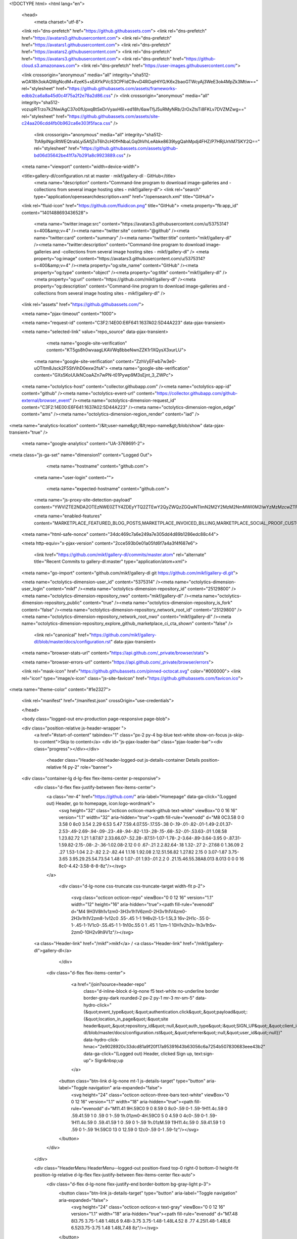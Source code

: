 





<!DOCTYPE html>
<html lang="en">
  <head>
    <meta charset="utf-8">
  <link rel="dns-prefetch" href="https://github.githubassets.com">
  <link rel="dns-prefetch" href="https://avatars0.githubusercontent.com">
  <link rel="dns-prefetch" href="https://avatars1.githubusercontent.com">
  <link rel="dns-prefetch" href="https://avatars2.githubusercontent.com">
  <link rel="dns-prefetch" href="https://avatars3.githubusercontent.com">
  <link rel="dns-prefetch" href="https://github-cloud.s3.amazonaws.com">
  <link rel="dns-prefetch" href="https://user-images.githubusercontent.com/">



  <link crossorigin="anonymous" media="all" integrity="sha512-wOA18h3okAQWgNcdM+ifzeK5+sEAYkPVcS3CPFIdC9vvD4RGqtHlYG/K6x2baoGTWcyAj3WeE3ok4MpZk3Mtiw==" rel="stylesheet" href="https://github.githubassets.com/assets/frameworks-edbb2ca6a8a45d0c4f75a2f2e78a2d86.css" />
  <link crossorigin="anonymous" media="all" integrity="sha512-vozupRTrzo7k2NwiAgC37o0fUpxqBtSeDrVyaxH6I+ed18h/6awTfjJ5uRMyNRb/2rOxZtsTi8FKLv7DVZMZwg==" rel="stylesheet" href="https://github.githubassets.com/assets/site-c24aa206cdd4fb0b962ca6e303f5faca.css" />
    <link crossorigin="anonymous" media="all" integrity="sha512-TtA9plNgcRtWEQtrabLyi5AfjZoT6h2cH0fHNbaLGq0hVhLeAbke8639lygQahMpdj4FHZ/P7HRjUrhM7SKY2Q==" rel="stylesheet" href="https://github.githubassets.com/assets/github-bd06d35642be41f7a7b291a8c9923889.css" />
    
    
    
    

  <meta name="viewport" content="width=device-width">
  
  <title>gallery-dl/configuration.rst at master · mikf/gallery-dl · GitHub</title>
    <meta name="description" content="Command-line program to download image-galleries and -collections from several image hosting sites - mikf/gallery-dl">
    <link rel="search" type="application/opensearchdescription+xml" href="/opensearch.xml" title="GitHub">
  <link rel="fluid-icon" href="https://github.com/fluidicon.png" title="GitHub">
  <meta property="fb:app_id" content="1401488693436528">

    <meta name="twitter:image:src" content="https://avatars3.githubusercontent.com/u/5375314?s=400&amp;v=4" /><meta name="twitter:site" content="@github" /><meta name="twitter:card" content="summary" /><meta name="twitter:title" content="mikf/gallery-dl" /><meta name="twitter:description" content="Command-line program to download image-galleries and -collections from several image hosting sites - mikf/gallery-dl" />
    <meta property="og:image" content="https://avatars3.githubusercontent.com/u/5375314?s=400&amp;v=4" /><meta property="og:site_name" content="GitHub" /><meta property="og:type" content="object" /><meta property="og:title" content="mikf/gallery-dl" /><meta property="og:url" content="https://github.com/mikf/gallery-dl" /><meta property="og:description" content="Command-line program to download image-galleries and -collections from several image hosting sites - mikf/gallery-dl" />

  <link rel="assets" href="https://github.githubassets.com/">
  
  <meta name="pjax-timeout" content="1000">
  
  <meta name="request-id" content="C3F2:14E00:E6F641:1637A02:5D44A223" data-pjax-transient>


  

  <meta name="selected-link" value="repo_source" data-pjax-transient>

      <meta name="google-site-verification" content="KT5gs8h0wvaagLKAVWq8bbeNwnZZK1r1XQysX3xurLU">
    <meta name="google-site-verification" content="ZzhVyEFwb7w3e0-uOTltm8Jsck2F5StVihD0exw2fsA">
    <meta name="google-site-verification" content="GXs5KoUUkNCoaAZn7wPN-t01Pywp9M3sEjnt_3_ZWPc">

  <meta name="octolytics-host" content="collector.githubapp.com" /><meta name="octolytics-app-id" content="github" /><meta name="octolytics-event-url" content="https://collector.githubapp.com/github-external/browser_event" /><meta name="octolytics-dimension-request_id" content="C3F2:14E00:E6F641:1637A02:5D44A223" /><meta name="octolytics-dimension-region_edge" content="ams" /><meta name="octolytics-dimension-region_render" content="iad" />
<meta name="analytics-location" content="/&lt;user-name&gt;/&lt;repo-name&gt;/blob/show" data-pjax-transient="true" />



    <meta name="google-analytics" content="UA-3769691-2">


<meta class="js-ga-set" name="dimension1" content="Logged Out">



  

      <meta name="hostname" content="github.com">
    <meta name="user-login" content="">

      <meta name="expected-hostname" content="github.com">
    <meta name="js-proxy-site-detection-payload" content="YWVlZTE2NDA2OTEzNWE0ZTY4ZDEyYTQ2ZTEwY2QyZWQzZGQwNTlmN2M2Y2MzM2NmMWI0M2IwYzMzMzcwZTFlM3x7InJlbW90ZV9hZGRyZXNzIjoiODIuNzUuMTYzLjk2IiwicmVxdWVzdF9pZCI6IkMzRjI6MTRFMDA6RTZGNjQxOjE2MzdBMDI6NUQ0NEEyMjMiLCJ0aW1lc3RhbXAiOjE1NjQ3NzkwNDMsImhvc3QiOiJnaXRodWIuY29tIn0=">

    <meta name="enabled-features" content="MARKETPLACE_FEATURED_BLOG_POSTS,MARKETPLACE_INVOICED_BILLING,MARKETPLACE_SOCIAL_PROOF_CUSTOMERS,MARKETPLACE_TRENDING_SOCIAL_PROOF,MARKETPLACE_RECOMMENDATIONS,MARKETPLACE_PENDING_INSTALLATIONS">

  <meta name="html-safe-nonce" content="34dc469c7a6e249a7e305dd4d89b1286edc88c44">

  <meta http-equiv="x-pjax-version" content="2cce593b0e01a05fd6f7a4a3f4f687e6">
  

      <link href="https://github.com/mikf/gallery-dl/commits/master.atom" rel="alternate" title="Recent Commits to gallery-dl:master" type="application/atom+xml">

  <meta name="go-import" content="github.com/mikf/gallery-dl git https://github.com/mikf/gallery-dl.git">

  <meta name="octolytics-dimension-user_id" content="5375314" /><meta name="octolytics-dimension-user_login" content="mikf" /><meta name="octolytics-dimension-repository_id" content="25129800" /><meta name="octolytics-dimension-repository_nwo" content="mikf/gallery-dl" /><meta name="octolytics-dimension-repository_public" content="true" /><meta name="octolytics-dimension-repository_is_fork" content="false" /><meta name="octolytics-dimension-repository_network_root_id" content="25129800" /><meta name="octolytics-dimension-repository_network_root_nwo" content="mikf/gallery-dl" /><meta name="octolytics-dimension-repository_explore_github_marketplace_ci_cta_shown" content="false" />


    <link rel="canonical" href="https://github.com/mikf/gallery-dl/blob/master/docs/configuration.rst" data-pjax-transient>


  <meta name="browser-stats-url" content="https://api.github.com/_private/browser/stats">

  <meta name="browser-errors-url" content="https://api.github.com/_private/browser/errors">

  <link rel="mask-icon" href="https://github.githubassets.com/pinned-octocat.svg" color="#000000">
  <link rel="icon" type="image/x-icon" class="js-site-favicon" href="https://github.githubassets.com/favicon.ico">

<meta name="theme-color" content="#1e2327">





  <link rel="manifest" href="/manifest.json" crossOrigin="use-credentials">

  </head>

  <body class="logged-out env-production page-responsive page-blob">
    

  <div class="position-relative js-header-wrapper ">
    <a href="#start-of-content" tabindex="1" class="px-2 py-4 bg-blue text-white show-on-focus js-skip-to-content">Skip to content</a>
    <div id="js-pjax-loader-bar" class="pjax-loader-bar"><div class="progress"></div></div>

    
    
    


        <header class="Header-old header-logged-out js-details-container Details position-relative f4 py-2" role="banner">
  <div class="container-lg d-lg-flex flex-items-center p-responsive">
    <div class="d-flex flex-justify-between flex-items-center">
        <a class="mr-4" href="https://github.com/" aria-label="Homepage" data-ga-click="(Logged out) Header, go to homepage, icon:logo-wordmark">
          <svg height="32" class="octicon octicon-mark-github text-white" viewBox="0 0 16 16" version="1.1" width="32" aria-hidden="true"><path fill-rule="evenodd" d="M8 0C3.58 0 0 3.58 0 8c0 3.54 2.29 6.53 5.47 7.59.4.07.55-.17.55-.38 0-.19-.01-.82-.01-1.49-2.01.37-2.53-.49-2.69-.94-.09-.23-.48-.94-.82-1.13-.28-.15-.68-.52-.01-.53.63-.01 1.08.58 1.23.82.72 1.21 1.87.87 2.33.66.07-.52.28-.87.51-1.07-1.78-.2-3.64-.89-3.64-3.95 0-.87.31-1.59.82-2.15-.08-.2-.36-1.02.08-2.12 0 0 .67-.21 2.2.82.64-.18 1.32-.27 2-.27.68 0 1.36.09 2 .27 1.53-1.04 2.2-.82 2.2-.82.44 1.1.16 1.92.08 2.12.51.56.82 1.27.82 2.15 0 3.07-1.87 3.75-3.65 3.95.29.25.54.73.54 1.48 0 1.07-.01 1.93-.01 2.2 0 .21.15.46.55.38A8.013 8.013 0 0 0 16 8c0-4.42-3.58-8-8-8z"/></svg>
        </a>

          <div class="d-lg-none css-truncate css-truncate-target width-fit p-2">
            
              <svg class="octicon octicon-repo" viewBox="0 0 12 16" version="1.1" width="12" height="16" aria-hidden="true"><path fill-rule="evenodd" d="M4 9H3V8h1v1zm0-3H3v1h1V6zm0-2H3v1h1V4zm0-2H3v1h1V2zm8-1v12c0 .55-.45 1-1 1H6v2l-1.5-1.5L3 16v-2H1c-.55 0-1-.45-1-1V1c0-.55.45-1 1-1h10c.55 0 1 .45 1 1zm-1 10H1v2h2v-1h3v1h5v-2zm0-10H2v9h9V1z"/></svg>
    <a class="Header-link" href="/mikf">mikf</a>
    /
    <a class="Header-link" href="/mikf/gallery-dl">gallery-dl</a>


          </div>

        <div class="d-flex flex-items-center">
            <a href="/join?source=header-repo"
              class="d-inline-block d-lg-none f5 text-white no-underline border border-gray-dark rounded-2 px-2 py-1 mr-3 mr-sm-5"
              data-hydro-click="{&quot;event_type&quot;:&quot;authentication.click&quot;,&quot;payload&quot;:{&quot;location_in_page&quot;:&quot;site header&quot;,&quot;repository_id&quot;:null,&quot;auth_type&quot;:&quot;SIGN_UP&quot;,&quot;client_id&quot;:null,&quot;originating_request_id&quot;:&quot;C3F2:14E00:E6F641:1637A02:5D44A223&quot;,&quot;originating_url&quot;:&quot;https://github.com/mikf/gallery-dl/blob/master/docs/configuration.rst&quot;,&quot;referrer&quot;:null,&quot;user_id&quot;:null}}" data-hydro-click-hmac="2e9028920c33dcd81a9f20f17a95391643b63056c6a7254b507830683eee43b2"
              data-ga-click="(Logged out) Header, clicked Sign up, text:sign-up">
              Sign&nbsp;up
            </a>

          <button class="btn-link d-lg-none mt-1 js-details-target" type="button" aria-label="Toggle navigation" aria-expanded="false">
            <svg height="24" class="octicon octicon-three-bars text-white" viewBox="0 0 12 16" version="1.1" width="18" aria-hidden="true"><path fill-rule="evenodd" d="M11.41 9H.59C0 9 0 8.59 0 8c0-.59 0-1 .59-1H11.4c.59 0 .59.41.59 1 0 .59 0 1-.59 1h.01zm0-4H.59C0 5 0 4.59 0 4c0-.59 0-1 .59-1H11.4c.59 0 .59.41.59 1 0 .59 0 1-.59 1h.01zM.59 11H11.4c.59 0 .59.41.59 1 0 .59 0 1-.59 1H.59C0 13 0 12.59 0 12c0-.59 0-1 .59-1z"/></svg>
          </button>
        </div>
    </div>

    <div class="HeaderMenu HeaderMenu--logged-out position-fixed top-0 right-0 bottom-0 height-fit position-lg-relative d-lg-flex flex-justify-between flex-items-center flex-auto">
      <div class="d-flex d-lg-none flex-justify-end border-bottom bg-gray-light p-3">
        <button class="btn-link js-details-target" type="button" aria-label="Toggle navigation" aria-expanded="false">
          <svg height="24" class="octicon octicon-x text-gray" viewBox="0 0 12 16" version="1.1" width="18" aria-hidden="true"><path fill-rule="evenodd" d="M7.48 8l3.75 3.75-1.48 1.48L6 9.48l-3.75 3.75-1.48-1.48L4.52 8 .77 4.25l1.48-1.48L6 6.52l3.75-3.75 1.48 1.48L7.48 8z"/></svg>
        </button>
      </div>

        <nav class="mt-0 px-3 px-lg-0 mb-5 mb-lg-0" aria-label="Global">
          <ul class="d-lg-flex list-style-none">
              <li class="d-block d-lg-flex flex-lg-nowrap flex-lg-items-center border-bottom border-lg-bottom-0 mr-0 mr-lg-3 edge-item-fix position-relative flex-wrap flex-justify-between d-flex flex-items-center ">
                <details class="HeaderMenu-details details-overlay details-reset width-full">
                  <summary class="HeaderMenu-summary HeaderMenu-link px-0 py-3 border-0 no-wrap d-block d-lg-inline-block">
                    Why GitHub?
                    <svg x="0px" y="0px" viewBox="0 0 14 8" xml:space="preserve" fill="none" class="icon-chevon-down-mktg position-absolute position-lg-relative">
                      <path d="M1,1l6.2,6L13,1"></path>
                    </svg>
                  </summary>
                  <div class="dropdown-menu flex-auto rounded-1 bg-white px-0 mt-0 pb-4 p-lg-4 position-relative position-lg-absolute left-0 left-lg-n4">
                    <a href="/features" class="py-2 lh-condensed-ultra d-block link-gray-dark no-underline h5 Bump-link--hover" data-ga-click="(Logged out) Header, go to Features">Features <span class="Bump-link-symbol float-right text-normal text-gray-light">&rarr;</span></a>
                    <ul class="list-style-none f5 pb-3">
                      <li class="edge-item-fix"><a href="/features/code-review/" class="py-2 lh-condensed-ultra d-block link-gray no-underline f5" data-ga-click="(Logged out) Header, go to Code review">Code review</a></li>
                      <li class="edge-item-fix"><a href="/features/project-management/" class="py-2 lh-condensed-ultra d-block link-gray no-underline f5" data-ga-click="(Logged out) Header, go to Project management">Project management</a></li>
                      <li class="edge-item-fix"><a href="/features/integrations" class="py-2 lh-condensed-ultra d-block link-gray no-underline f5" data-ga-click="(Logged out) Header, go to Integrations">Integrations</a></li>
                      <li class="edge-item-fix"><a href="/features/actions" class="py-2 lh-condensed-ultra d-block link-gray no-underline f5" data-ga-click="(Logged out) Header, go to Actions">Actions</a>
                          <li class="edge-item-fix"><a href="/features/package-registry" class="py-2 lh-condensed-ultra d-block link-gray no-underline f5" data-ga-click="(Logged out) Header, go to Package Registry">Package registry</a>
                      <li class="edge-item-fix"><a href="/features#team-management" class="py-2 lh-condensed-ultra d-block link-gray no-underline f5" data-ga-click="(Logged out) Header, go to Team management">Team management</a></li>
                      <li class="edge-item-fix"><a href="/features#social-coding" class="py-2 lh-condensed-ultra d-block link-gray no-underline f5" data-ga-click="(Logged out) Header, go to Social coding">Social coding</a></li>
                      <li class="edge-item-fix"><a href="/features#documentation" class="py-2 lh-condensed-ultra d-block link-gray no-underline f5" data-ga-click="(Logged out) Header, go to Documentation">Documentation</a></li>
                      <li class="edge-item-fix"><a href="/features#code-hosting" class="py-2 lh-condensed-ultra d-block link-gray no-underline f5" data-ga-click="(Logged out) Header, go to Code hosting">Code hosting</a></li>
                    </ul>

                    <ul class="list-style-none mb-0 border-lg-top pt-lg-3">
                      <li class="edge-item-fix"><a href="/customer-stories" class="py-2 lh-condensed-ultra d-block no-underline link-gray-dark no-underline h5 Bump-link--hover" data-ga-click="(Logged out) Header, go to Customer stories">Customer stories <span class="Bump-link-symbol float-right text-normal text-gray-light">&rarr;</span></a></li>
                      <li class="edge-item-fix"><a href="/security" class="py-2 lh-condensed-ultra d-block no-underline link-gray-dark no-underline h5 Bump-link--hover" data-ga-click="(Logged out) Header, go to Security">Security <span class="Bump-link-symbol float-right text-normal text-gray-light">&rarr;</span></a></li>
                    </ul>
                  </div>
                </details>
              </li>
              <li class="border-bottom border-lg-bottom-0 mr-0 mr-lg-3">
                <a href="/enterprise" class="HeaderMenu-link no-underline py-3 d-block d-lg-inline-block" data-ga-click="(Logged out) Header, go to Enterprise">Enterprise</a>
              </li>

              <li class="d-block d-lg-flex flex-lg-nowrap flex-lg-items-center border-bottom border-lg-bottom-0 mr-0 mr-lg-3 edge-item-fix position-relative flex-wrap flex-justify-between d-flex flex-items-center ">
                <details class="HeaderMenu-details details-overlay details-reset width-full">
                  <summary class="HeaderMenu-summary HeaderMenu-link px-0 py-3 border-0 no-wrap d-block d-lg-inline-block">
                    Explore
                    <svg x="0px" y="0px" viewBox="0 0 14 8" xml:space="preserve" fill="none" class="icon-chevon-down-mktg position-absolute position-lg-relative">
                      <path d="M1,1l6.2,6L13,1"></path>
                    </svg>
                  </summary>

                  <div class="dropdown-menu flex-auto rounded-1 bg-white px-0 pt-2 pb-0 mt-0 pb-4 p-lg-4 position-relative position-lg-absolute left-0 left-lg-n4">
                    <ul class="list-style-none mb-3">
                      <li class="edge-item-fix"><a href="/explore" class="py-2 lh-condensed-ultra d-block link-gray-dark no-underline h5 Bump-link--hover" data-ga-click="(Logged out) Header, go to Explore">Explore GitHub <span class="Bump-link-symbol float-right text-normal text-gray-light">&rarr;</span></a></li>
                    </ul>

                    <h4 class="text-gray-light text-normal text-mono f5 mb-2 border-lg-top pt-lg-3">Learn &amp; contribute</h4>
                    <ul class="list-style-none mb-3">
                      <li class="edge-item-fix"><a href="/topics" class="py-2 lh-condensed-ultra d-block link-gray no-underline f5" data-ga-click="(Logged out) Header, go to Topics">Topics</a></li>
                        <li class="edge-item-fix"><a href="/collections" class="py-2 lh-condensed-ultra d-block link-gray no-underline f5" data-ga-click="(Logged out) Header, go to Collections">Collections</a></li>
                      <li class="edge-item-fix"><a href="/trending" class="py-2 lh-condensed-ultra d-block link-gray no-underline f5" data-ga-click="(Logged out) Header, go to Trending">Trending</a></li>
                      <li class="edge-item-fix"><a href="https://lab.github.com/" class="py-2 lh-condensed-ultra d-block link-gray no-underline f5" data-ga-click="(Logged out) Header, go to Learning lab">Learning Lab</a></li>
                      <li class="edge-item-fix"><a href="https://opensource.guide" class="py-2 lh-condensed-ultra d-block link-gray no-underline f5" data-ga-click="(Logged out) Header, go to Open source guides">Open source guides</a></li>
                    </ul>

                    <h4 class="text-gray-light text-normal text-mono f5 mb-2 border-lg-top pt-lg-3">Connect with others</h4>
                    <ul class="list-style-none mb-0">
                      <li class="edge-item-fix"><a href="https://github.com/events" class="py-2 lh-condensed-ultra d-block link-gray no-underline f5" data-ga-click="(Logged out) Header, go to Events">Events</a></li>
                      <li class="edge-item-fix"><a href="https://github.community" class="py-2 lh-condensed-ultra d-block link-gray no-underline f5" data-ga-click="(Logged out) Header, go to Community forum">Community forum</a></li>
                      <li class="edge-item-fix"><a href="https://education.github.com" class="py-2 pb-0 lh-condensed-ultra d-block link-gray no-underline f5" data-ga-click="(Logged out) Header, go to GitHub Education">GitHub Education</a></li>
                    </ul>
                  </div>
                </details>
              </li>

              <li class="border-bottom border-lg-bottom-0 mr-0 mr-lg-3">
                <a href="/marketplace" class="HeaderMenu-link no-underline py-3 d-block d-lg-inline-block" data-ga-click="(Logged out) Header, go to Marketplace">Marketplace</a>
              </li>

              <li class="d-block d-lg-flex flex-lg-nowrap flex-lg-items-center border-bottom border-lg-bottom-0 mr-0 mr-lg-3 edge-item-fix position-relative flex-wrap flex-justify-between d-flex flex-items-center ">
                <details class="HeaderMenu-details details-overlay details-reset width-full">
                  <summary class="HeaderMenu-summary HeaderMenu-link px-0 py-3 border-0 no-wrap d-block d-lg-inline-block">
                    Pricing
                    <svg x="0px" y="0px" viewBox="0 0 14 8" xml:space="preserve" fill="none" class="icon-chevon-down-mktg position-absolute position-lg-relative">
                       <path d="M1,1l6.2,6L13,1"></path>
                    </svg>
                  </summary>

                  <div class="dropdown-menu flex-auto rounded-1 bg-white px-0 pt-2 pb-4 mt-0 p-lg-4 position-relative position-lg-absolute left-0 left-lg-n4">
                    <a href="/pricing" class="pb-2 lh-condensed-ultra d-block link-gray-dark no-underline h5 Bump-link--hover" data-ga-click="(Logged out) Header, go to Pricing">Plans <span class="Bump-link-symbol float-right text-normal text-gray-light">&rarr;</span></a>

                    <ul class="list-style-none mb-3">
                      <li class="edge-item-fix"><a href="/pricing#feature-comparison" class="py-2 lh-condensed-ultra d-block link-gray no-underline f5" data-ga-click="(Logged out) Header, go to Compare plans">Compare plans</a></li>
                      <li class="edge-item-fix"><a href="https://enterprise.github.com/contact" class="py-2 lh-condensed-ultra d-block link-gray no-underline f5" data-ga-click="(Logged out) Header, go to Contact Sales">Contact Sales</a></li>
                    </ul>

                    <ul class="list-style-none mb-0 border-lg-top pt-lg-3">
                      <li class="edge-item-fix"><a href="/nonprofit" class="py-2 lh-condensed-ultra d-block no-underline link-gray-dark no-underline h5 Bump-link--hover" data-ga-click="(Logged out) Header, go to Nonprofits">Nonprofit <span class="Bump-link-symbol float-right text-normal text-gray-light">&rarr;</span></a></li>
                      <li class="edge-item-fix"><a href="https://education.github.com" class="py-2 pb-0 lh-condensed-ultra d-block no-underline link-gray-dark no-underline h5 Bump-link--hover"  data-ga-click="(Logged out) Header, go to Education">Education <span class="Bump-link-symbol float-right text-normal text-gray-light">&rarr;</span></a></li>
                    </ul>
                  </div>
                </details>
              </li>
          </ul>
        </nav>

      <div class="d-lg-flex flex-items-center px-3 px-lg-0 text-center text-lg-left">
          <div class="d-lg-flex mb-3 mb-lg-0">
            <div class="header-search flex-self-stretch flex-lg-self-auto mr-0 mr-lg-3 mb-3 mb-lg-0 scoped-search site-scoped-search js-site-search position-relative js-jump-to"
  role="combobox"
  aria-owns="jump-to-results"
  aria-label="Search or jump to"
  aria-haspopup="listbox"
  aria-expanded="false"
>
  <div class="position-relative">
    <!-- '"` --><!-- </textarea></xmp> --></option></form><form class="js-site-search-form" role="search" aria-label="Site" data-scope-type="Repository" data-scope-id="25129800" data-scoped-search-url="/mikf/gallery-dl/search" data-unscoped-search-url="/search" action="/mikf/gallery-dl/search" accept-charset="UTF-8" method="get"><input name="utf8" type="hidden" value="&#x2713;" />
      <label class="form-control input-sm header-search-wrapper p-0 header-search-wrapper-jump-to position-relative d-flex flex-justify-between flex-items-center js-chromeless-input-container">
        <input type="text"
          class="form-control input-sm header-search-input jump-to-field js-jump-to-field js-site-search-focus js-site-search-field is-clearable"
          data-hotkey="s,/"
          name="q"
          value=""
          placeholder="Search"
          data-unscoped-placeholder="Search GitHub"
          data-scoped-placeholder="Search"
          autocapitalize="off"
          aria-autocomplete="list"
          aria-controls="jump-to-results"
          aria-label="Search"
          data-jump-to-suggestions-path="/_graphql/GetSuggestedNavigationDestinations#csrf-token=bf88x+uCV2zJHl6XrCsd5e9uN9EISIoKEOhGal5onN6nRotw1QvH0sfgdIbuMiXHwSgp8+Hdwq3WvIlYTkzwqA=="
          spellcheck="false"
          autocomplete="off"
          >
          <input type="hidden" class="js-site-search-type-field" name="type" >
            <img src="https://github.githubassets.com/images/search-key-slash.svg" alt="" class="mr-2 header-search-key-slash">

            <div class="Box position-absolute overflow-hidden d-none jump-to-suggestions js-jump-to-suggestions-container">
              
<ul class="d-none js-jump-to-suggestions-template-container">
  

<li class="d-flex flex-justify-start flex-items-center p-0 f5 navigation-item js-navigation-item js-jump-to-suggestion" role="option">
  <a tabindex="-1" class="no-underline d-flex flex-auto flex-items-center jump-to-suggestions-path js-jump-to-suggestion-path js-navigation-open p-2" href="">
    <div class="jump-to-octicon js-jump-to-octicon flex-shrink-0 mr-2 text-center d-none">
      <svg height="16" width="16" class="octicon octicon-repo flex-shrink-0 js-jump-to-octicon-repo d-none" title="Repository" aria-label="Repository" viewBox="0 0 12 16" version="1.1" role="img"><path fill-rule="evenodd" d="M4 9H3V8h1v1zm0-3H3v1h1V6zm0-2H3v1h1V4zm0-2H3v1h1V2zm8-1v12c0 .55-.45 1-1 1H6v2l-1.5-1.5L3 16v-2H1c-.55 0-1-.45-1-1V1c0-.55.45-1 1-1h10c.55 0 1 .45 1 1zm-1 10H1v2h2v-1h3v1h5v-2zm0-10H2v9h9V1z"/></svg>
      <svg height="16" width="16" class="octicon octicon-project flex-shrink-0 js-jump-to-octicon-project d-none" title="Project" aria-label="Project" viewBox="0 0 15 16" version="1.1" role="img"><path fill-rule="evenodd" d="M10 12h3V2h-3v10zm-4-2h3V2H6v8zm-4 4h3V2H2v12zm-1 1h13V1H1v14zM14 0H1a1 1 0 0 0-1 1v14a1 1 0 0 0 1 1h13a1 1 0 0 0 1-1V1a1 1 0 0 0-1-1z"/></svg>
      <svg height="16" width="16" class="octicon octicon-search flex-shrink-0 js-jump-to-octicon-search d-none" title="Search" aria-label="Search" viewBox="0 0 16 16" version="1.1" role="img"><path fill-rule="evenodd" d="M15.7 13.3l-3.81-3.83A5.93 5.93 0 0 0 13 6c0-3.31-2.69-6-6-6S1 2.69 1 6s2.69 6 6 6c1.3 0 2.48-.41 3.47-1.11l3.83 3.81c.19.2.45.3.7.3.25 0 .52-.09.7-.3a.996.996 0 0 0 0-1.41v.01zM7 10.7c-2.59 0-4.7-2.11-4.7-4.7 0-2.59 2.11-4.7 4.7-4.7 2.59 0 4.7 2.11 4.7 4.7 0 2.59-2.11 4.7-4.7 4.7z"/></svg>
    </div>

    <img class="avatar mr-2 flex-shrink-0 js-jump-to-suggestion-avatar d-none" alt="" aria-label="Team" src="" width="28" height="28">

    <div class="jump-to-suggestion-name js-jump-to-suggestion-name flex-auto overflow-hidden text-left no-wrap css-truncate css-truncate-target">
    </div>

    <div class="border rounded-1 flex-shrink-0 bg-gray px-1 text-gray-light ml-1 f6 d-none js-jump-to-badge-search">
      <span class="js-jump-to-badge-search-text-default d-none" aria-label="in this repository">
        In this repository
      </span>
      <span class="js-jump-to-badge-search-text-global d-none" aria-label="in all of GitHub">
        All GitHub
      </span>
      <span aria-hidden="true" class="d-inline-block ml-1 v-align-middle">↵</span>
    </div>

    <div aria-hidden="true" class="border rounded-1 flex-shrink-0 bg-gray px-1 text-gray-light ml-1 f6 d-none d-on-nav-focus js-jump-to-badge-jump">
      Jump to
      <span class="d-inline-block ml-1 v-align-middle">↵</span>
    </div>
  </a>
</li>

</ul>

<ul class="d-none js-jump-to-no-results-template-container">
  <li class="d-flex flex-justify-center flex-items-center f5 d-none js-jump-to-suggestion p-2">
    <span class="text-gray">No suggested jump to results</span>
  </li>
</ul>

<ul id="jump-to-results" role="listbox" class="p-0 m-0 js-navigation-container jump-to-suggestions-results-container js-jump-to-suggestions-results-container">
  

<li class="d-flex flex-justify-start flex-items-center p-0 f5 navigation-item js-navigation-item js-jump-to-scoped-search d-none" role="option">
  <a tabindex="-1" class="no-underline d-flex flex-auto flex-items-center jump-to-suggestions-path js-jump-to-suggestion-path js-navigation-open p-2" href="">
    <div class="jump-to-octicon js-jump-to-octicon flex-shrink-0 mr-2 text-center d-none">
      <svg height="16" width="16" class="octicon octicon-repo flex-shrink-0 js-jump-to-octicon-repo d-none" title="Repository" aria-label="Repository" viewBox="0 0 12 16" version="1.1" role="img"><path fill-rule="evenodd" d="M4 9H3V8h1v1zm0-3H3v1h1V6zm0-2H3v1h1V4zm0-2H3v1h1V2zm8-1v12c0 .55-.45 1-1 1H6v2l-1.5-1.5L3 16v-2H1c-.55 0-1-.45-1-1V1c0-.55.45-1 1-1h10c.55 0 1 .45 1 1zm-1 10H1v2h2v-1h3v1h5v-2zm0-10H2v9h9V1z"/></svg>
      <svg height="16" width="16" class="octicon octicon-project flex-shrink-0 js-jump-to-octicon-project d-none" title="Project" aria-label="Project" viewBox="0 0 15 16" version="1.1" role="img"><path fill-rule="evenodd" d="M10 12h3V2h-3v10zm-4-2h3V2H6v8zm-4 4h3V2H2v12zm-1 1h13V1H1v14zM14 0H1a1 1 0 0 0-1 1v14a1 1 0 0 0 1 1h13a1 1 0 0 0 1-1V1a1 1 0 0 0-1-1z"/></svg>
      <svg height="16" width="16" class="octicon octicon-search flex-shrink-0 js-jump-to-octicon-search d-none" title="Search" aria-label="Search" viewBox="0 0 16 16" version="1.1" role="img"><path fill-rule="evenodd" d="M15.7 13.3l-3.81-3.83A5.93 5.93 0 0 0 13 6c0-3.31-2.69-6-6-6S1 2.69 1 6s2.69 6 6 6c1.3 0 2.48-.41 3.47-1.11l3.83 3.81c.19.2.45.3.7.3.25 0 .52-.09.7-.3a.996.996 0 0 0 0-1.41v.01zM7 10.7c-2.59 0-4.7-2.11-4.7-4.7 0-2.59 2.11-4.7 4.7-4.7 2.59 0 4.7 2.11 4.7 4.7 0 2.59-2.11 4.7-4.7 4.7z"/></svg>
    </div>

    <img class="avatar mr-2 flex-shrink-0 js-jump-to-suggestion-avatar d-none" alt="" aria-label="Team" src="" width="28" height="28">

    <div class="jump-to-suggestion-name js-jump-to-suggestion-name flex-auto overflow-hidden text-left no-wrap css-truncate css-truncate-target">
    </div>

    <div class="border rounded-1 flex-shrink-0 bg-gray px-1 text-gray-light ml-1 f6 d-none js-jump-to-badge-search">
      <span class="js-jump-to-badge-search-text-default d-none" aria-label="in this repository">
        In this repository
      </span>
      <span class="js-jump-to-badge-search-text-global d-none" aria-label="in all of GitHub">
        All GitHub
      </span>
      <span aria-hidden="true" class="d-inline-block ml-1 v-align-middle">↵</span>
    </div>

    <div aria-hidden="true" class="border rounded-1 flex-shrink-0 bg-gray px-1 text-gray-light ml-1 f6 d-none d-on-nav-focus js-jump-to-badge-jump">
      Jump to
      <span class="d-inline-block ml-1 v-align-middle">↵</span>
    </div>
  </a>
</li>

  

<li class="d-flex flex-justify-start flex-items-center p-0 f5 navigation-item js-navigation-item js-jump-to-global-search d-none" role="option">
  <a tabindex="-1" class="no-underline d-flex flex-auto flex-items-center jump-to-suggestions-path js-jump-to-suggestion-path js-navigation-open p-2" href="">
    <div class="jump-to-octicon js-jump-to-octicon flex-shrink-0 mr-2 text-center d-none">
      <svg height="16" width="16" class="octicon octicon-repo flex-shrink-0 js-jump-to-octicon-repo d-none" title="Repository" aria-label="Repository" viewBox="0 0 12 16" version="1.1" role="img"><path fill-rule="evenodd" d="M4 9H3V8h1v1zm0-3H3v1h1V6zm0-2H3v1h1V4zm0-2H3v1h1V2zm8-1v12c0 .55-.45 1-1 1H6v2l-1.5-1.5L3 16v-2H1c-.55 0-1-.45-1-1V1c0-.55.45-1 1-1h10c.55 0 1 .45 1 1zm-1 10H1v2h2v-1h3v1h5v-2zm0-10H2v9h9V1z"/></svg>
      <svg height="16" width="16" class="octicon octicon-project flex-shrink-0 js-jump-to-octicon-project d-none" title="Project" aria-label="Project" viewBox="0 0 15 16" version="1.1" role="img"><path fill-rule="evenodd" d="M10 12h3V2h-3v10zm-4-2h3V2H6v8zm-4 4h3V2H2v12zm-1 1h13V1H1v14zM14 0H1a1 1 0 0 0-1 1v14a1 1 0 0 0 1 1h13a1 1 0 0 0 1-1V1a1 1 0 0 0-1-1z"/></svg>
      <svg height="16" width="16" class="octicon octicon-search flex-shrink-0 js-jump-to-octicon-search d-none" title="Search" aria-label="Search" viewBox="0 0 16 16" version="1.1" role="img"><path fill-rule="evenodd" d="M15.7 13.3l-3.81-3.83A5.93 5.93 0 0 0 13 6c0-3.31-2.69-6-6-6S1 2.69 1 6s2.69 6 6 6c1.3 0 2.48-.41 3.47-1.11l3.83 3.81c.19.2.45.3.7.3.25 0 .52-.09.7-.3a.996.996 0 0 0 0-1.41v.01zM7 10.7c-2.59 0-4.7-2.11-4.7-4.7 0-2.59 2.11-4.7 4.7-4.7 2.59 0 4.7 2.11 4.7 4.7 0 2.59-2.11 4.7-4.7 4.7z"/></svg>
    </div>

    <img class="avatar mr-2 flex-shrink-0 js-jump-to-suggestion-avatar d-none" alt="" aria-label="Team" src="" width="28" height="28">

    <div class="jump-to-suggestion-name js-jump-to-suggestion-name flex-auto overflow-hidden text-left no-wrap css-truncate css-truncate-target">
    </div>

    <div class="border rounded-1 flex-shrink-0 bg-gray px-1 text-gray-light ml-1 f6 d-none js-jump-to-badge-search">
      <span class="js-jump-to-badge-search-text-default d-none" aria-label="in this repository">
        In this repository
      </span>
      <span class="js-jump-to-badge-search-text-global d-none" aria-label="in all of GitHub">
        All GitHub
      </span>
      <span aria-hidden="true" class="d-inline-block ml-1 v-align-middle">↵</span>
    </div>

    <div aria-hidden="true" class="border rounded-1 flex-shrink-0 bg-gray px-1 text-gray-light ml-1 f6 d-none d-on-nav-focus js-jump-to-badge-jump">
      Jump to
      <span class="d-inline-block ml-1 v-align-middle">↵</span>
    </div>
  </a>
</li>


</ul>

            </div>
      </label>
</form>  </div>
</div>

          </div>

        <a href="/login?return_to=%2Fmikf%2Fgallery-dl%2Fblob%2Fmaster%2Fdocs%2Fconfiguration.rst"
          class="HeaderMenu-link no-underline mr-3"
          data-hydro-click="{&quot;event_type&quot;:&quot;authentication.click&quot;,&quot;payload&quot;:{&quot;location_in_page&quot;:&quot;site header menu&quot;,&quot;repository_id&quot;:null,&quot;auth_type&quot;:&quot;SIGN_UP&quot;,&quot;client_id&quot;:null,&quot;originating_request_id&quot;:&quot;C3F2:14E00:E6F641:1637A02:5D44A223&quot;,&quot;originating_url&quot;:&quot;https://github.com/mikf/gallery-dl/blob/master/docs/configuration.rst&quot;,&quot;referrer&quot;:null,&quot;user_id&quot;:null}}" data-hydro-click-hmac="5b5b5cb006a3892b75ec407395cd69802e5cf101385a67987b34dab5e6a2b3c2"
          data-ga-click="(Logged out) Header, clicked Sign in, text:sign-in">
          Sign&nbsp;in
        </a>
          <a href="/join?source=header-repo"
            class="HeaderMenu-link d-inline-block no-underline border border-gray-dark rounded-1 px-2 py-1"
            data-hydro-click="{&quot;event_type&quot;:&quot;authentication.click&quot;,&quot;payload&quot;:{&quot;location_in_page&quot;:&quot;site header menu&quot;,&quot;repository_id&quot;:null,&quot;auth_type&quot;:&quot;SIGN_UP&quot;,&quot;client_id&quot;:null,&quot;originating_request_id&quot;:&quot;C3F2:14E00:E6F641:1637A02:5D44A223&quot;,&quot;originating_url&quot;:&quot;https://github.com/mikf/gallery-dl/blob/master/docs/configuration.rst&quot;,&quot;referrer&quot;:null,&quot;user_id&quot;:null}}" data-hydro-click-hmac="5b5b5cb006a3892b75ec407395cd69802e5cf101385a67987b34dab5e6a2b3c2"
            data-ga-click="(Logged out) Header, clicked Sign up, text:sign-up">
            Sign&nbsp;up
          </a>
      </div>
    </div>
  </div>
</header>

  </div>

  <div id="start-of-content" class="show-on-focus"></div>


    <div id="js-flash-container">

</div>



  <div class="application-main " data-commit-hovercards-enabled>
        <div itemscope itemtype="http://schema.org/SoftwareSourceCode" class="">
    <main  >
      


  








  <div class="pagehead repohead instapaper_ignore readability-menu experiment-repo-nav pt-0 pt-lg-4 ">
    <div class="repohead-details-container clearfix container-lg p-responsive d-none d-lg-block">

      <ul class="pagehead-actions">




  <li>
    
  <a class="tooltipped tooltipped-s btn btn-sm btn-with-count" aria-label="You must be signed in to watch a repository" rel="nofollow" data-hydro-click="{&quot;event_type&quot;:&quot;authentication.click&quot;,&quot;payload&quot;:{&quot;location_in_page&quot;:&quot;notification subscription menu watch&quot;,&quot;repository_id&quot;:null,&quot;auth_type&quot;:&quot;LOG_IN&quot;,&quot;client_id&quot;:null,&quot;originating_request_id&quot;:&quot;C3F2:14E00:E6F641:1637A02:5D44A223&quot;,&quot;originating_url&quot;:&quot;https://github.com/mikf/gallery-dl/blob/master/docs/configuration.rst&quot;,&quot;referrer&quot;:null,&quot;user_id&quot;:null}}" data-hydro-click-hmac="52432d2a2a91c5ffd0683e9398e196fa113221be9e089449b4e2161bb3c8287c" href="/login?return_to=%2Fmikf%2Fgallery-dl">
    <svg class="octicon octicon-eye v-align-text-bottom" viewBox="0 0 16 16" version="1.1" width="16" height="16" aria-hidden="true"><path fill-rule="evenodd" d="M8.06 2C3 2 0 8 0 8s3 6 8.06 6C13 14 16 8 16 8s-3-6-7.94-6zM8 12c-2.2 0-4-1.78-4-4 0-2.2 1.8-4 4-4 2.22 0 4 1.8 4 4 0 2.22-1.78 4-4 4zm2-4c0 1.11-.89 2-2 2-1.11 0-2-.89-2-2 0-1.11.89-2 2-2 1.11 0 2 .89 2 2z"/></svg>
    Watch
</a>    <a class="social-count" href="/mikf/gallery-dl/watchers"
       aria-label="50 users are watching this repository">
      50
    </a>

  </li>

  <li>
        <a class="btn btn-sm btn-with-count tooltipped tooltipped-s" aria-label="You must be signed in to star a repository" rel="nofollow" data-hydro-click="{&quot;event_type&quot;:&quot;authentication.click&quot;,&quot;payload&quot;:{&quot;location_in_page&quot;:&quot;star button&quot;,&quot;repository_id&quot;:25129800,&quot;auth_type&quot;:&quot;LOG_IN&quot;,&quot;client_id&quot;:null,&quot;originating_request_id&quot;:&quot;C3F2:14E00:E6F641:1637A02:5D44A223&quot;,&quot;originating_url&quot;:&quot;https://github.com/mikf/gallery-dl/blob/master/docs/configuration.rst&quot;,&quot;referrer&quot;:null,&quot;user_id&quot;:null}}" data-hydro-click-hmac="e522758bd08ffd54cecdc34a79cdf32b9cd9803244026a6d56106c87f173e4a7" href="/login?return_to=%2Fmikf%2Fgallery-dl">
      <svg class="octicon octicon-star v-align-text-bottom" viewBox="0 0 14 16" version="1.1" width="14" height="16" aria-hidden="true"><path fill-rule="evenodd" d="M14 6l-4.9-.64L7 1 4.9 5.36 0 6l3.6 3.26L2.67 14 7 11.67 11.33 14l-.93-4.74L14 6z"/></svg>
      Star
</a>
    <a class="social-count js-social-count" href="/mikf/gallery-dl/stargazers"
      aria-label="630 users starred this repository">
      630
    </a>

  </li>

  <li>
      <a class="btn btn-sm btn-with-count tooltipped tooltipped-s" aria-label="You must be signed in to fork a repository" rel="nofollow" data-hydro-click="{&quot;event_type&quot;:&quot;authentication.click&quot;,&quot;payload&quot;:{&quot;location_in_page&quot;:&quot;repo details fork button&quot;,&quot;repository_id&quot;:25129800,&quot;auth_type&quot;:&quot;LOG_IN&quot;,&quot;client_id&quot;:null,&quot;originating_request_id&quot;:&quot;C3F2:14E00:E6F641:1637A02:5D44A223&quot;,&quot;originating_url&quot;:&quot;https://github.com/mikf/gallery-dl/blob/master/docs/configuration.rst&quot;,&quot;referrer&quot;:null,&quot;user_id&quot;:null}}" data-hydro-click-hmac="cde35827a641e02be2bc4cde11e278c136fef52f581863c2f2b961c845458f9f" href="/login?return_to=%2Fmikf%2Fgallery-dl">
        <svg class="octicon octicon-repo-forked v-align-text-bottom" viewBox="0 0 10 16" version="1.1" width="10" height="16" aria-hidden="true"><path fill-rule="evenodd" d="M8 1a1.993 1.993 0 0 0-1 3.72V6L5 8 3 6V4.72A1.993 1.993 0 0 0 2 1a1.993 1.993 0 0 0-1 3.72V6.5l3 3v1.78A1.993 1.993 0 0 0 5 15a1.993 1.993 0 0 0 1-3.72V9.5l3-3V4.72A1.993 1.993 0 0 0 8 1zM2 4.2C1.34 4.2.8 3.65.8 3c0-.65.55-1.2 1.2-1.2.65 0 1.2.55 1.2 1.2 0 .65-.55 1.2-1.2 1.2zm3 10c-.66 0-1.2-.55-1.2-1.2 0-.65.55-1.2 1.2-1.2.65 0 1.2.55 1.2 1.2 0 .65-.55 1.2-1.2 1.2zm3-10c-.66 0-1.2-.55-1.2-1.2 0-.65.55-1.2 1.2-1.2.65 0 1.2.55 1.2 1.2 0 .65-.55 1.2-1.2 1.2z"/></svg>
        Fork
</a>
    <a href="/mikf/gallery-dl/network/members" class="social-count"
       aria-label="78 users forked this repository">
      78
    </a>
  </li>
</ul>

      <h1 class="public ">
    <svg class="octicon octicon-repo" viewBox="0 0 12 16" version="1.1" width="12" height="16" aria-hidden="true"><path fill-rule="evenodd" d="M4 9H3V8h1v1zm0-3H3v1h1V6zm0-2H3v1h1V4zm0-2H3v1h1V2zm8-1v12c0 .55-.45 1-1 1H6v2l-1.5-1.5L3 16v-2H1c-.55 0-1-.45-1-1V1c0-.55.45-1 1-1h10c.55 0 1 .45 1 1zm-1 10H1v2h2v-1h3v1h5v-2zm0-10H2v9h9V1z"/></svg>
  <span class="author" itemprop="author"><a class="url fn" rel="author" data-hovercard-type="user" data-hovercard-url="/hovercards?user_id=5375314" data-octo-click="hovercard-link-click" data-octo-dimensions="link_type:self" href="/mikf">mikf</a></span><!--
--><span class="path-divider">/</span><!--
--><strong itemprop="name"><a data-pjax="#js-repo-pjax-container" href="/mikf/gallery-dl">gallery-dl</a></strong>
  

</h1>

    </div>
    
<nav class="hx_reponav reponav js-repo-nav js-sidenav-container-pjax container-lg p-responsive d-none d-lg-block"
     itemscope
     itemtype="http://schema.org/BreadcrumbList"
    aria-label="Repository"
     data-pjax="#js-repo-pjax-container">

  <span itemscope itemtype="http://schema.org/ListItem" itemprop="itemListElement">
    <a class="js-selected-navigation-item selected reponav-item" itemprop="url" data-hotkey="g c" aria-current="page" data-selected-links="repo_source repo_downloads repo_commits repo_releases repo_tags repo_branches repo_packages /mikf/gallery-dl" href="/mikf/gallery-dl">
      <svg class="octicon octicon-code" viewBox="0 0 14 16" version="1.1" width="14" height="16" aria-hidden="true"><path fill-rule="evenodd" d="M9.5 3L8 4.5 11.5 8 8 11.5 9.5 13 14 8 9.5 3zm-5 0L0 8l4.5 5L6 11.5 2.5 8 6 4.5 4.5 3z"/></svg>
      <span itemprop="name">Code</span>
      <meta itemprop="position" content="1">
</a>  </span>

    <span itemscope itemtype="http://schema.org/ListItem" itemprop="itemListElement">
      <a itemprop="url" data-hotkey="g i" class="js-selected-navigation-item reponav-item" data-selected-links="repo_issues repo_labels repo_milestones /mikf/gallery-dl/issues" href="/mikf/gallery-dl/issues">
        <svg class="octicon octicon-issue-opened" viewBox="0 0 14 16" version="1.1" width="14" height="16" aria-hidden="true"><path fill-rule="evenodd" d="M7 2.3c3.14 0 5.7 2.56 5.7 5.7s-2.56 5.7-5.7 5.7A5.71 5.71 0 0 1 1.3 8c0-3.14 2.56-5.7 5.7-5.7zM7 1C3.14 1 0 4.14 0 8s3.14 7 7 7 7-3.14 7-7-3.14-7-7-7zm1 3H6v5h2V4zm0 6H6v2h2v-2z"/></svg>
        <span itemprop="name">Issues</span>
        <span class="Counter">49</span>
        <meta itemprop="position" content="2">
</a>    </span>

  <span itemscope itemtype="http://schema.org/ListItem" itemprop="itemListElement">
    <a data-hotkey="g p" itemprop="url" class="js-selected-navigation-item reponav-item" data-selected-links="repo_pulls checks /mikf/gallery-dl/pulls" href="/mikf/gallery-dl/pulls">
      <svg class="octicon octicon-git-pull-request" viewBox="0 0 12 16" version="1.1" width="12" height="16" aria-hidden="true"><path fill-rule="evenodd" d="M11 11.28V5c-.03-.78-.34-1.47-.94-2.06C9.46 2.35 8.78 2.03 8 2H7V0L4 3l3 3V4h1c.27.02.48.11.69.31.21.2.3.42.31.69v6.28A1.993 1.993 0 0 0 10 15a1.993 1.993 0 0 0 1-3.72zm-1 2.92c-.66 0-1.2-.55-1.2-1.2 0-.65.55-1.2 1.2-1.2.65 0 1.2.55 1.2 1.2 0 .65-.55 1.2-1.2 1.2zM4 3c0-1.11-.89-2-2-2a1.993 1.993 0 0 0-1 3.72v6.56A1.993 1.993 0 0 0 2 15a1.993 1.993 0 0 0 1-3.72V4.72c.59-.34 1-.98 1-1.72zm-.8 10c0 .66-.55 1.2-1.2 1.2-.65 0-1.2-.55-1.2-1.2 0-.65.55-1.2 1.2-1.2.65 0 1.2.55 1.2 1.2zM2 4.2C1.34 4.2.8 3.65.8 3c0-.65.55-1.2 1.2-1.2.65 0 1.2.55 1.2 1.2 0 .65-.55 1.2-1.2 1.2z"/></svg>
      <span itemprop="name">Pull requests</span>
      <span class="Counter">0</span>
      <meta itemprop="position" content="3">
</a>  </span>


    <a data-hotkey="g b" class="js-selected-navigation-item reponav-item" data-selected-links="repo_projects new_repo_project repo_project /mikf/gallery-dl/projects" href="/mikf/gallery-dl/projects">
      <svg class="octicon octicon-project" viewBox="0 0 15 16" version="1.1" width="15" height="16" aria-hidden="true"><path fill-rule="evenodd" d="M10 12h3V2h-3v10zm-4-2h3V2H6v8zm-4 4h3V2H2v12zm-1 1h13V1H1v14zM14 0H1a1 1 0 0 0-1 1v14a1 1 0 0 0 1 1h13a1 1 0 0 0 1-1V1a1 1 0 0 0-1-1z"/></svg>
      Projects
      <span class="Counter" >0</span>
</a>


    <a data-skip-pjax="true" class="js-selected-navigation-item reponav-item" data-selected-links="security alerts policy /mikf/gallery-dl/security/advisories" href="/mikf/gallery-dl/security/advisories">
      <svg class="octicon octicon-shield" viewBox="0 0 14 16" version="1.1" width="14" height="16" aria-hidden="true"><path fill-rule="evenodd" d="M0 2l7-2 7 2v6.02C14 12.69 8.69 16 7 16c-1.69 0-7-3.31-7-7.98V2zm1 .75L7 1l6 1.75v5.268C13 12.104 8.449 15 7 15c-1.449 0-6-2.896-6-6.982V2.75zm1 .75L7 2v12c-1.207 0-5-2.482-5-5.985V3.5z"/></svg>
      Security
</a>
    <a class="js-selected-navigation-item reponav-item" data-selected-links="repo_graphs repo_contributors dependency_graph pulse people /mikf/gallery-dl/pulse" href="/mikf/gallery-dl/pulse">
      <svg class="octicon octicon-graph" viewBox="0 0 16 16" version="1.1" width="16" height="16" aria-hidden="true"><path fill-rule="evenodd" d="M16 14v1H0V0h1v14h15zM5 13H3V8h2v5zm4 0H7V3h2v10zm4 0h-2V6h2v7z"/></svg>
      Insights
</a>

</nav>

  <div class="reponav-wrapper reponav-small d-lg-none">
  <nav class="reponav js-reponav text-center no-wrap"
       itemscope
       itemtype="http://schema.org/BreadcrumbList">

    <span itemscope itemtype="http://schema.org/ListItem" itemprop="itemListElement">
      <a class="js-selected-navigation-item selected reponav-item" itemprop="url" aria-current="page" data-selected-links="repo_source repo_downloads repo_commits repo_releases repo_tags repo_branches repo_packages /mikf/gallery-dl" href="/mikf/gallery-dl">
        <span itemprop="name">Code</span>
        <meta itemprop="position" content="1">
</a>    </span>

      <span itemscope itemtype="http://schema.org/ListItem" itemprop="itemListElement">
        <a itemprop="url" class="js-selected-navigation-item reponav-item" data-selected-links="repo_issues repo_labels repo_milestones /mikf/gallery-dl/issues" href="/mikf/gallery-dl/issues">
          <span itemprop="name">Issues</span>
          <span class="Counter">49</span>
          <meta itemprop="position" content="2">
</a>      </span>

    <span itemscope itemtype="http://schema.org/ListItem" itemprop="itemListElement">
      <a itemprop="url" class="js-selected-navigation-item reponav-item" data-selected-links="repo_pulls checks /mikf/gallery-dl/pulls" href="/mikf/gallery-dl/pulls">
        <span itemprop="name">Pull requests</span>
        <span class="Counter">0</span>
        <meta itemprop="position" content="3">
</a>    </span>

      <span itemscope itemtype="http://schema.org/ListItem" itemprop="itemListElement">
        <a itemprop="url" class="js-selected-navigation-item reponav-item" data-selected-links="repo_projects new_repo_project repo_project /mikf/gallery-dl/projects" href="/mikf/gallery-dl/projects">
          <span itemprop="name">Projects</span>
          <span class="Counter">0</span>
          <meta itemprop="position" content="4">
</a>      </span>


      <a itemprop="url" class="js-selected-navigation-item reponav-item" data-selected-links="security alerts policy /mikf/gallery-dl/security/advisories" href="/mikf/gallery-dl/security/advisories">
        <span itemprop="name">Security</span>
        <meta itemprop="position" content="6">
</a>
      <a class="js-selected-navigation-item reponav-item" data-selected-links="pulse /mikf/gallery-dl/pulse" href="/mikf/gallery-dl/pulse">
        Pulse
</a>

  </nav>
</div>


  </div>
<div class="container-lg clearfix new-discussion-timeline experiment-repo-nav  p-responsive">
  <div class="repository-content ">

    
    


  
    <a class="d-none js-permalink-shortcut" data-hotkey="y" href="/mikf/gallery-dl/blob/2f33bac030f1e85f659dce95fb4508c99510b2d7/docs/configuration.rst">Permalink</a>

    <!-- blob contrib key: blob_contributors:v21:ca6788da53d8535c1dac31f2ae455312 -->
          <div class="signup-prompt-bg rounded-1">
      <div class="signup-prompt p-4 text-center mb-4 rounded-1">
        <div class="position-relative">
          <!-- '"` --><!-- </textarea></xmp> --></option></form><form action="/prompt_dismissals/signup" accept-charset="UTF-8" method="post"><input name="utf8" type="hidden" value="&#x2713;" /><input type="hidden" name="_method" value="put" /><input type="hidden" name="authenticity_token" value="xFU8hNLy9Ql1ORkDx0U5HeyA3cimGbhRhIgSZl9RMqIAxNRk+5P4VMJEHx9RMO8tq7TW9FkbfDCCUsu2g8Ljgw==" />
            <button type="submit" class="position-absolute top-0 right-0 btn-link link-gray" data-ga-click="(Logged out) Sign up prompt, clicked Dismiss, text:dismiss">
              Dismiss
            </button>
</form>          <h3 class="pt-2">Join GitHub today</h3>
          <p class="col-6 mx-auto">GitHub is home to over 36 million developers working together to host and review code, manage projects, and build software together.</p>
          <a class="btn btn-primary" data-hydro-click="{&quot;event_type&quot;:&quot;authentication.click&quot;,&quot;payload&quot;:{&quot;location_in_page&quot;:&quot;files signup prompt&quot;,&quot;repository_id&quot;:null,&quot;auth_type&quot;:&quot;SIGN_UP&quot;,&quot;client_id&quot;:null,&quot;originating_request_id&quot;:&quot;C3F2:14E00:E6F641:1637A02:5D44A223&quot;,&quot;originating_url&quot;:&quot;https://github.com/mikf/gallery-dl/blob/master/docs/configuration.rst&quot;,&quot;referrer&quot;:null,&quot;user_id&quot;:null}}" data-hydro-click-hmac="4c1dd10709a26d3e46a41fb742601bfb426e00a6376816c969e89689b467be76" data-ga-click="(Logged out) Sign up prompt, clicked Sign up, text:sign-up" href="/join?source=prompt-blob-show">Sign up</a>
        </div>
      </div>
    </div>


    <div class="d-flex flex-items-start flex-shrink-0 mb-2 flex-column flex-md-row">
      <span class="d-flex flex-justify-between width-full width-md-auto">
        
<details class="details-reset details-overlay select-menu branch-select-menu  hx_rsm" id="branch-select-menu">
  <summary class="btn btn-sm select-menu-button css-truncate"
           data-hotkey="w"
           
           title="Switch branches or tags">
    <i>Branch:</i>
    <span class="css-truncate-target">master</span>
  </summary>

  <details-menu class="select-menu-modal hx_rsm-modal position-absolute" style="z-index: 99;" src="/mikf/gallery-dl/ref-list/master/docs/configuration.rst?source_action=show&amp;source_controller=blob" preload>
    <include-fragment class="select-menu-loading-overlay anim-pulse">
      <svg height="32" class="octicon octicon-octoface" viewBox="0 0 16 16" version="1.1" width="32" aria-hidden="true"><path fill-rule="evenodd" d="M14.7 5.34c.13-.32.55-1.59-.13-3.31 0 0-1.05-.33-3.44 1.3-1-.28-2.07-.32-3.13-.32s-2.13.04-3.13.32c-2.39-1.64-3.44-1.3-3.44-1.3-.68 1.72-.26 2.99-.13 3.31C.49 6.21 0 7.33 0 8.69 0 13.84 3.33 15 7.98 15S16 13.84 16 8.69c0-1.36-.49-2.48-1.3-3.35zM8 14.02c-3.3 0-5.98-.15-5.98-3.35 0-.76.38-1.48 1.02-2.07 1.07-.98 2.9-.46 4.96-.46 2.07 0 3.88-.52 4.96.46.65.59 1.02 1.3 1.02 2.07 0 3.19-2.68 3.35-5.98 3.35zM5.49 9.01c-.66 0-1.2.8-1.2 1.78s.54 1.79 1.2 1.79c.66 0 1.2-.8 1.2-1.79s-.54-1.78-1.2-1.78zm5.02 0c-.66 0-1.2.79-1.2 1.78s.54 1.79 1.2 1.79c.66 0 1.2-.8 1.2-1.79s-.53-1.78-1.2-1.78z"/></svg>
    </include-fragment>
  </details-menu>
</details>

        <div class="BtnGroup flex-shrink-0 d-md-none">
          <a href="/mikf/gallery-dl/find/master"
                class="js-pjax-capture-input btn btn-sm BtnGroup-item"
                data-pjax
                data-hotkey="t">
            Find file
          </a>
          <clipboard-copy value="docs/configuration.rst" class="btn btn-sm BtnGroup-item">
            Copy path
          </clipboard-copy>
        </div>
      </span>
      <h2 id="blob-path" class="breadcrumb flex-auto min-width-0 text-normal flex-md-self-center ml-md-2 mr-md-3 my-2 my-md-0">
        <span class="js-repo-root text-bold"><span class="js-path-segment"><a data-pjax="true" href="/mikf/gallery-dl"><span>gallery-dl</span></a></span></span><span class="separator">/</span><span class="js-path-segment"><a data-pjax="true" href="/mikf/gallery-dl/tree/master/docs"><span>docs</span></a></span><span class="separator">/</span><strong class="final-path">configuration.rst</strong>
      </h2>

      <div class="BtnGroup flex-shrink-0 d-none d-md-inline-block">
        <a href="/mikf/gallery-dl/find/master"
              class="js-pjax-capture-input btn btn-sm BtnGroup-item"
              data-pjax
              data-hotkey="t">
          Find file
        </a>
        <clipboard-copy value="docs/configuration.rst" class="btn btn-sm BtnGroup-item">
          Copy path
        </clipboard-copy>
      </div>
    </div>



    
  <div class="Box Box--condensed d-flex flex-column flex-shrink-0">
      <div class="Box-body d-flex flex-justify-between bg-blue-light flex-column flex-md-row flex-items-start flex-md-items-center">
        <span class="pr-md-4 f6">
          <a rel="author" data-skip-pjax="true" data-hovercard-type="user" data-hovercard-url="/hovercards?user_id=5375314" data-octo-click="hovercard-link-click" data-octo-dimensions="link_type:self" href="/mikf"><img class="avatar" src="https://avatars2.githubusercontent.com/u/5375314?s=40&amp;v=4" width="20" height="20" alt="@mikf" /></a>
          <a class="text-bold link-gray-dark lh-default v-align-middle" rel="author" data-hovercard-type="user" data-hovercard-url="/hovercards?user_id=5375314" data-octo-click="hovercard-link-click" data-octo-dimensions="link_type:self" href="/mikf">mikf</a>
            <span class="lh-default v-align-middle">
              <a data-pjax="true" title="update default cache directory ... again

Use a &#39;gallery-dl&#39; subdirectory in ~/.cache to adhere to how other
programs store their cached data, and call os.makedirs() so it also
works without an existing ~/.cache directory." class="link-gray" href="/mikf/gallery-dl/commit/0609afd1e470dbf48cc46e24d1f8bf69c2b6731e">update default cache directory ... again</a>
            </span>
        </span>
        <span class="d-inline-block flex-shrink-0 v-align-bottom f6 mt-2 mt-md-0">
          <a class="pr-2 text-mono link-gray" href="/mikf/gallery-dl/commit/0609afd1e470dbf48cc46e24d1f8bf69c2b6731e" data-pjax>0609afd</a>
          <relative-time datetime="2019-08-01T20:11:00Z">Aug 1, 2019</relative-time>
        </span>
      </div>

    <div class="Box-body d-flex flex-items-center flex-auto f6 border-bottom-0 flex-wrap" >
      <details class="details-reset details-overlay details-overlay-dark lh-default text-gray-dark float-left mr-2" id="blob_contributors_box">
        <summary class="btn-link" aria-haspopup="dialog">
          <span><strong>3</strong> contributors</span>
        </summary>
        <details-dialog
          class="Box Box--overlay d-flex flex-column anim-fade-in fast"
          aria-label="Users who have contributed to this file"
          src="/mikf/gallery-dl/contributors/master/docs/configuration.rst/list" preload>
          <div class="Box-header">
            <button class="Box-btn-octicon btn-octicon float-right" type="button" aria-label="Close dialog" data-close-dialog>
              <svg class="octicon octicon-x" viewBox="0 0 12 16" version="1.1" width="12" height="16" aria-hidden="true"><path fill-rule="evenodd" d="M7.48 8l3.75 3.75-1.48 1.48L6 9.48l-3.75 3.75-1.48-1.48L4.52 8 .77 4.25l1.48-1.48L6 6.52l3.75-3.75 1.48 1.48L7.48 8z"/></svg>
            </button>
            <h3 class="Box-title">
              Users who have contributed to this file
            </h3>
          </div>
          <include-fragment class="octocat-spinner my-3" aria-label="Loading..."></include-fragment>
        </details-dialog>
      </details>
        <span class="">
    <a class="avatar-link" data-hovercard-type="user" data-hovercard-url="/hovercards?user_id=5375314" data-octo-click="hovercard-link-click" data-octo-dimensions="link_type:self" href="/mikf/gallery-dl/commits/master/docs/configuration.rst?author=mikf">
      <img class="avatar mr-1" src="https://avatars2.githubusercontent.com/u/5375314?s=40&amp;v=4" width="20" height="20" alt="@mikf" /> 
</a>    <a class="avatar-link" data-hovercard-type="user" data-hovercard-url="/hovercards?user_id=12064918" data-octo-click="hovercard-link-click" data-octo-dimensions="link_type:self" href="/mikf/gallery-dl/commits/master/docs/configuration.rst?author=Hrxn">
      <img class="avatar mr-1" src="https://avatars0.githubusercontent.com/u/12064918?s=40&amp;v=4" width="20" height="20" alt="@Hrxn" /> 
</a>    <a class="avatar-link" data-hovercard-type="user" data-hovercard-url="/hovercards?user_id=2178745" data-octo-click="hovercard-link-click" data-octo-dimensions="link_type:self" href="/mikf/gallery-dl/commits/master/docs/configuration.rst?author=markhenrick">
      <img class="avatar mr-1" src="https://avatars3.githubusercontent.com/u/2178745?s=40&amp;v=4" width="20" height="20" alt="@markhenrick" /> 
</a>
</span>

    </div>
  </div>





    <div class="Box mt-3 position-relative">
      
<div class="Box-header py-2 d-flex flex-column flex-shrink-0 flex-md-row flex-md-items-center">

  <div class="text-mono f6 flex-auto pr-3 flex-order-2 flex-md-order-1 mt-2 mt-md-0">
      1785 lines (1396 sloc)
      <span class="file-info-divider"></span>
    52.6 KB
  </div>

  <div class="d-flex py-1 py-md-0 flex-auto flex-order-1 flex-md-order-2 flex-sm-grow-0 flex-justify-between">

    <div class="BtnGroup">
      <a id="raw-url" class="btn btn-sm BtnGroup-item" href="/mikf/gallery-dl/raw/master/docs/configuration.rst">Raw</a>
        <a class="btn btn-sm js-update-url-with-hash BtnGroup-item" data-hotkey="b" href="/mikf/gallery-dl/blame/master/docs/configuration.rst">Blame</a>
      <a rel="nofollow" class="btn btn-sm BtnGroup-item" href="/mikf/gallery-dl/commits/master/docs/configuration.rst">History</a>
    </div>


    <div>

          <button type="button" class="btn-octicon disabled tooltipped tooltipped-nw"
            aria-label="You must be signed in to make or propose changes">
            <svg class="octicon octicon-pencil" viewBox="0 0 14 16" version="1.1" width="14" height="16" aria-hidden="true"><path fill-rule="evenodd" d="M0 12v3h3l8-8-3-3-8 8zm3 2H1v-2h1v1h1v1zm10.3-9.3L12 6 9 3l1.3-1.3a.996.996 0 0 1 1.41 0l1.59 1.59c.39.39.39 1.02 0 1.41z"/></svg>
          </button>
          <button type="button" class="btn-octicon btn-octicon-danger disabled tooltipped tooltipped-nw"
            aria-label="You must be signed in to make or propose changes">
            <svg class="octicon octicon-trashcan" viewBox="0 0 12 16" version="1.1" width="12" height="16" aria-hidden="true"><path fill-rule="evenodd" d="M11 2H9c0-.55-.45-1-1-1H5c-.55 0-1 .45-1 1H2c-.55 0-1 .45-1 1v1c0 .55.45 1 1 1v9c0 .55.45 1 1 1h7c.55 0 1-.45 1-1V5c.55 0 1-.45 1-1V3c0-.55-.45-1-1-1zm-1 12H3V5h1v8h1V5h1v8h1V5h1v8h1V5h1v9zm1-10H2V3h9v1z"/></svg>
          </button>
    </div>
  </div>
</div>




      
  <div id="readme" class="Box-body readme blob instapaper_body js-code-block-container">
    <article class="markdown-body entry-content p-3 p-md-6" itemprop="text"><h1><a id="user-content-configuration" class="anchor" aria-hidden="true" href="#configuration"><svg class="octicon octicon-link" viewBox="0 0 16 16" version="1.1" width="16" height="16" aria-hidden="true"><path fill-rule="evenodd" d="M4 9h1v1H4c-1.5 0-3-1.69-3-3.5S2.55 3 4 3h4c1.45 0 3 1.69 3 3.5 0 1.41-.91 2.72-2 3.25V8.59c.58-.45 1-1.27 1-2.09C10 5.22 8.98 4 8 4H4c-.98 0-2 1.22-2 2.5S3 9 4 9zm9-3h-1v1h1c1 0 2 1.22 2 2.5S13.98 12 13 12H9c-.98 0-2-1.22-2-2.5 0-.83.42-1.64 1-2.09V6.25c-1.09.53-2 1.84-2 3.25C6 11.31 7.55 13 9 13h4c1.45 0 3-1.69 3-3.5S14.5 6 13 6z"></path></svg></a>Configuration</h1>
<a name="user-content-contents"></a>
<h2><a id="user-content-contents" class="anchor" aria-hidden="true" href="#contents"><svg class="octicon octicon-link" viewBox="0 0 16 16" version="1.1" width="16" height="16" aria-hidden="true"><path fill-rule="evenodd" d="M4 9h1v1H4c-1.5 0-3-1.69-3-3.5S2.55 3 4 3h4c1.45 0 3 1.69 3 3.5 0 1.41-.91 2.72-2 3.25V8.59c.58-.45 1-1.27 1-2.09C10 5.22 8.98 4 8 4H4c-.98 0-2 1.22-2 2.5S3 9 4 9zm9-3h-1v1h1c1 0 2 1.22 2 2.5S13.98 12 13 12H9c-.98 0-2-1.22-2-2.5 0-.83.42-1.64 1-2.09V6.25c-1.09.53-2 1.84-2 3.25C6 11.31 7.55 13 9 13h4c1.45 0 3-1.69 3-3.5S14.5 6 13 6z"></path></svg></a>Contents</h2>
<ol>
<li><a href="#extractor-options">Extractor Options</a></li>
<li><a href="#extractor-specific-options">Extractor-specific Options</a></li>
<li><a href="#downloader-options">Downloader Options</a></li>
<li><a href="#output-options">Output Options</a></li>
<li><a href="#postprocessor-options">Postprocessor Options</a></li>
<li><a href="#miscellaneous-options">Miscellaneous Options</a></li>
<li><a href="#api-tokens-ids">API Tokens &amp; IDs</a></li>
</ol>
<a name="user-content-extractor-options"></a>
<h2><a id="user-content-extractor-options" class="anchor" aria-hidden="true" href="#extractor-options"><svg class="octicon octicon-link" viewBox="0 0 16 16" version="1.1" width="16" height="16" aria-hidden="true"><path fill-rule="evenodd" d="M4 9h1v1H4c-1.5 0-3-1.69-3-3.5S2.55 3 4 3h4c1.45 0 3 1.69 3 3.5 0 1.41-.91 2.72-2 3.25V8.59c.58-.45 1-1.27 1-2.09C10 5.22 8.98 4 8 4H4c-.98 0-2 1.22-2 2.5S3 9 4 9zm9-3h-1v1h1c1 0 2 1.22 2 2.5S13.98 12 13 12H9c-.98 0-2-1.22-2-2.5 0-.83.42-1.64 1-2.09V6.25c-1.09.53-2 1.84-2 3.25C6 11.31 7.55 13 9 13h4c1.45 0 3-1.69 3-3.5S14.5 6 13 6z"></path></svg></a>Extractor Options</h2>
<p>Each extractor is identified by its <code>category</code> and <code>subcategory</code>.
The <code>category</code> is the lowercase site name without any spaces or special
characters, which is usually just the module name
(<code>pixiv</code>, <code>danbooru</code>, ...).
The <code>subcategory</code> is a lowercase word describing the general functionality
of that extractor (<code>user</code>, <code>favorite</code>, <code>manga</code>, ...).</p>
<p>Each one of the following options can be specified on multiple levels of the
configuration tree:</p>
<table>




<tbody valign="top">
<tr><td>Base level:</td>
<td><code>extractor.&lt;option-name&gt;</code></td>
</tr>
<tr><td>Category level:</td>
<td><code>extractor.&lt;category&gt;.&lt;option-name&gt;</code></td>
</tr>
<tr><td>Subcategory level:</td>
<td><code>extractor.&lt;category&gt;.&lt;subcategory&gt;.&lt;option-name&gt;</code></td>
</tr>
</tbody>
</table>
<p>A value in a "deeper" level hereby overrides a value of the same name on a
lower level. Setting the <code>extractor.pixiv.filename</code> value, for example, lets
you specify a general filename pattern for all the different pixiv extractors.
Using the <code>extractor.pixiv.user.filename</code> value lets you override this
general pattern specifically for <code>PixivUserExtractor</code> instances.</p>
<p>The <code>category</code> and <code>subcategory</code> of all extractors are included in the
output of <code>gallery-dl --list-extractors</code>. For a specific URL these values
can also be determined by using the <code>-K</code>/<code>--list-keywords</code> command-line
option (see the example below).</p>
<a name="user-content-extractor-filename"></a>
<h3><a id="user-content-extractorfilename" class="anchor" aria-hidden="true" href="#extractorfilename"><svg class="octicon octicon-link" viewBox="0 0 16 16" version="1.1" width="16" height="16" aria-hidden="true"><path fill-rule="evenodd" d="M4 9h1v1H4c-1.5 0-3-1.69-3-3.5S2.55 3 4 3h4c1.45 0 3 1.69 3 3.5 0 1.41-.91 2.72-2 3.25V8.59c.58-.45 1-1.27 1-2.09C10 5.22 8.98 4 8 4H4c-.98 0-2 1.22-2 2.5S3 9 4 9zm9-3h-1v1h1c1 0 2 1.22 2 2.5S13.98 12 13 12H9c-.98 0-2-1.22-2-2.5 0-.83.42-1.64 1-2.09V6.25c-1.09.53-2 1.84-2 3.25C6 11.31 7.55 13 9 13h4c1.45 0 3-1.69 3-3.5S14.5 6 13 6z"></path></svg></a>extractor.*.filename</h3>
<table>




<tbody valign="top">
<tr><td>Type</td>
<td><code>string</code></td>
</tr>
<tr><td>Example</td>
<td><code>"{manga}_c{chapter}_{page:&gt;03}.{extension}"</code></td>
</tr>
<tr><td>Description</td>
<td><p>A <a href="https://docs.python.org/3/library/string.html#formatstrings" rel="nofollow">format string</a> to build the resulting filename
for a downloaded file.</p>
<p>The available replacement keys depend on the extractor used. A list
of keys for a specific one can be acquired by calling <em>gallery-dl</em>
with the <code>-K</code>/<code>--list-keywords</code> command-line option.
For example:</p>
<pre>$ gallery-dl -K http://seiga.nicovideo.jp/seiga/im5977527
Keywords for directory names:
-----------------------------
category
  seiga
subcategory
  image

Keywords for filenames:
-----------------------
category
  seiga
extension
  None
image-id
  5977527
subcategory
  image
</pre>
<p>Note: Even if the value of the <code>extension</code> key is missing or
<code>None</code>, it will filled in later when the file download is
starting. This key is therefore always available to provide
a valid filename extension.</p>
</td>
</tr>
</tbody>
</table>
<a name="user-content-extractor-directory"></a>
<h3><a id="user-content-extractordirectory" class="anchor" aria-hidden="true" href="#extractordirectory"><svg class="octicon octicon-link" viewBox="0 0 16 16" version="1.1" width="16" height="16" aria-hidden="true"><path fill-rule="evenodd" d="M4 9h1v1H4c-1.5 0-3-1.69-3-3.5S2.55 3 4 3h4c1.45 0 3 1.69 3 3.5 0 1.41-.91 2.72-2 3.25V8.59c.58-.45 1-1.27 1-2.09C10 5.22 8.98 4 8 4H4c-.98 0-2 1.22-2 2.5S3 9 4 9zm9-3h-1v1h1c1 0 2 1.22 2 2.5S13.98 12 13 12H9c-.98 0-2-1.22-2-2.5 0-.83.42-1.64 1-2.09V6.25c-1.09.53-2 1.84-2 3.25C6 11.31 7.55 13 9 13h4c1.45 0 3-1.69 3-3.5S14.5 6 13 6z"></path></svg></a>extractor.*.directory</h3>
<table>




<tbody valign="top">
<tr><td>Type</td>
<td><code>list</code> of <code>strings</code></td>
</tr>
<tr><td>Example</td>
<td><code>["{category}", "{manga}", "c{chapter} - {title}"]</code></td>
</tr>
<tr><td>Description</td>
<td><p>A list of <a href="https://docs.python.org/3/library/string.html#formatstrings" rel="nofollow">format strings</a> for the resulting target directory.</p>
<p>Each individual string in such a list represents a single path
segment, which will be joined together and appended to the
<a href="#extractor-base-directory">base-directory</a> to form the complete target directory path.</p>
</td>
</tr>
</tbody>
</table>
<a name="user-content-extractor-base-directory"></a>
<h3><a id="user-content-extractorbase-directory" class="anchor" aria-hidden="true" href="#extractorbase-directory"><svg class="octicon octicon-link" viewBox="0 0 16 16" version="1.1" width="16" height="16" aria-hidden="true"><path fill-rule="evenodd" d="M4 9h1v1H4c-1.5 0-3-1.69-3-3.5S2.55 3 4 3h4c1.45 0 3 1.69 3 3.5 0 1.41-.91 2.72-2 3.25V8.59c.58-.45 1-1.27 1-2.09C10 5.22 8.98 4 8 4H4c-.98 0-2 1.22-2 2.5S3 9 4 9zm9-3h-1v1h1c1 0 2 1.22 2 2.5S13.98 12 13 12H9c-.98 0-2-1.22-2-2.5 0-.83.42-1.64 1-2.09V6.25c-1.09.53-2 1.84-2 3.25C6 11.31 7.55 13 9 13h4c1.45 0 3-1.69 3-3.5S14.5 6 13 6z"></path></svg></a>extractor.*.base-directory</h3>
<table>




<tbody valign="top">
<tr><td>Type</td>
<td><a href="#path"><code>Path</code></a></td>
</tr>
<tr><td>Default</td>
<td><code>"./gallery-dl/"</code></td>
</tr>
<tr><td>Description</td>
<td>Directory path used as the base for all download destinations.</td>
</tr>
</tbody>
</table>
<a name="user-content-extractor-restrict-filenames"></a>
<h3><a id="user-content-extractorrestrict-filenames" class="anchor" aria-hidden="true" href="#extractorrestrict-filenames"><svg class="octicon octicon-link" viewBox="0 0 16 16" version="1.1" width="16" height="16" aria-hidden="true"><path fill-rule="evenodd" d="M4 9h1v1H4c-1.5 0-3-1.69-3-3.5S2.55 3 4 3h4c1.45 0 3 1.69 3 3.5 0 1.41-.91 2.72-2 3.25V8.59c.58-.45 1-1.27 1-2.09C10 5.22 8.98 4 8 4H4c-.98 0-2 1.22-2 2.5S3 9 4 9zm9-3h-1v1h1c1 0 2 1.22 2 2.5S13.98 12 13 12H9c-.98 0-2-1.22-2-2.5 0-.83.42-1.64 1-2.09V6.25c-1.09.53-2 1.84-2 3.25C6 11.31 7.55 13 9 13h4c1.45 0 3-1.69 3-3.5S14.5 6 13 6z"></path></svg></a>extractor.*.restrict-filenames</h3>
<table>




<tbody valign="top">
<tr><td>Type</td>
<td><code>string</code></td>
</tr>
<tr><td>Default</td>
<td><code>"auto"</code></td>
</tr>
<tr><td>Example</td>
<td><code>"/!? ()[]{}"</code></td>
</tr>
<tr><td>Description</td>
<td><p>Characters to replace with underscores (<code>_</code>) when generating
directory and file names.</p>
<p>Special values:</p>
<ul>
<li><code>"auto"</code>: Use characters from <code>"unix"</code> or <code>"windows"</code>
depending on the local operating system</li>
<li><code>"unix"</code>: <code>"/"</code></li>
<li><code>"windows"</code>: <code>"&lt;&gt;:\"\\|/?*"</code></li>
</ul>
</td>
</tr>
</tbody>
</table>
<a name="user-content-extractor-skip"></a>
<h3><a id="user-content-extractorskip" class="anchor" aria-hidden="true" href="#extractorskip"><svg class="octicon octicon-link" viewBox="0 0 16 16" version="1.1" width="16" height="16" aria-hidden="true"><path fill-rule="evenodd" d="M4 9h1v1H4c-1.5 0-3-1.69-3-3.5S2.55 3 4 3h4c1.45 0 3 1.69 3 3.5 0 1.41-.91 2.72-2 3.25V8.59c.58-.45 1-1.27 1-2.09C10 5.22 8.98 4 8 4H4c-.98 0-2 1.22-2 2.5S3 9 4 9zm9-3h-1v1h1c1 0 2 1.22 2 2.5S13.98 12 13 12H9c-.98 0-2-1.22-2-2.5 0-.83.42-1.64 1-2.09V6.25c-1.09.53-2 1.84-2 3.25C6 11.31 7.55 13 9 13h4c1.45 0 3-1.69 3-3.5S14.5 6 13 6z"></path></svg></a>extractor.*.skip</h3>
<table>




<tbody valign="top">
<tr><td>Type</td>
<td><code>bool</code> or <code>string</code></td>
</tr>
<tr><td>Default</td>
<td><code>true</code></td>
</tr>
<tr><td>Description</td>
<td><p>Controls the behavior when downloading files whose filename
already exists.</p>
<ul>
<li><code>true</code>: Skip downloads</li>
<li><code>false</code>: Overwrite already existing files</li>
<li><code>"abort"</code>: Abort the current extractor run</li>
<li><code>"abort:N"</code>: Skip downloads and abort extractor run
after <code>N</code> consecutive skips</li>
<li><code>"exit"</code>: Exit the program altogether</li>
<li><code>"exit:N"</code>: Skip downloads and exit the program
after <code>N</code> consecutive skips</li>
</ul>
</td>
</tr>
</tbody>
</table>
<a name="user-content-extractor-sleep"></a>
<h3><a id="user-content-extractorsleep" class="anchor" aria-hidden="true" href="#extractorsleep"><svg class="octicon octicon-link" viewBox="0 0 16 16" version="1.1" width="16" height="16" aria-hidden="true"><path fill-rule="evenodd" d="M4 9h1v1H4c-1.5 0-3-1.69-3-3.5S2.55 3 4 3h4c1.45 0 3 1.69 3 3.5 0 1.41-.91 2.72-2 3.25V8.59c.58-.45 1-1.27 1-2.09C10 5.22 8.98 4 8 4H4c-.98 0-2 1.22-2 2.5S3 9 4 9zm9-3h-1v1h1c1 0 2 1.22 2 2.5S13.98 12 13 12H9c-.98 0-2-1.22-2-2.5 0-.83.42-1.64 1-2.09V6.25c-1.09.53-2 1.84-2 3.25C6 11.31 7.55 13 9 13h4c1.45 0 3-1.69 3-3.5S14.5 6 13 6z"></path></svg></a>extractor.*.sleep</h3>
<table>




<tbody valign="top">
<tr><td>Type</td>
<td><code>float</code></td>
</tr>
<tr><td>Default</td>
<td><code>0</code></td>
</tr>
<tr><td>Description</td>
<td>Number of seconds to sleep before each download.</td>
</tr>
</tbody>
</table>
<a name="user-content-extractor-username-password"></a>
<h3><a id="user-content-extractorusername--password" class="anchor" aria-hidden="true" href="#extractorusername--password"><svg class="octicon octicon-link" viewBox="0 0 16 16" version="1.1" width="16" height="16" aria-hidden="true"><path fill-rule="evenodd" d="M4 9h1v1H4c-1.5 0-3-1.69-3-3.5S2.55 3 4 3h4c1.45 0 3 1.69 3 3.5 0 1.41-.91 2.72-2 3.25V8.59c.58-.45 1-1.27 1-2.09C10 5.22 8.98 4 8 4H4c-.98 0-2 1.22-2 2.5S3 9 4 9zm9-3h-1v1h1c1 0 2 1.22 2 2.5S13.98 12 13 12H9c-.98 0-2-1.22-2-2.5 0-.83.42-1.64 1-2.09V6.25c-1.09.53-2 1.84-2 3.25C6 11.31 7.55 13 9 13h4c1.45 0 3-1.69 3-3.5S14.5 6 13 6z"></path></svg></a>extractor.*.username &amp; .password</h3>
<table>




<tbody valign="top">
<tr><td>Type</td>
<td><code>string</code></td>
</tr>
<tr><td>Default</td>
<td><code>null</code></td>
</tr>
<tr><td>Description</td>
<td><p>The username and password to use when attempting to log in to
another site.</p>
<p>Specifying username and password is required for the
<code>pixiv</code>, <code>nijie</code>, and <code>seiga</code>
modules and optional (but strongly recommended) for
<code>danbooru</code>, <code>exhentai</code>, <code>idolcomplex</code>, <code>instagram</code>,
<code>luscious</code>, <code>sankaku</code>, <code>tsumino</code>, and <code>twitter</code>.</p>
<p>These values can also be set via the <code>-u/--username</code> and
<code>-p/--password</code> command-line options or by using a <a href="https://stackoverflow.com/tags/.netrc/info" rel="nofollow"><code>.netrc</code></a> file.
(see <a href="https://github.com/mikf/gallery-dl#5authentication">Authentication</a>)</p>
<p>Note: The password for <code>danbooru</code> is the API key found in your
user profile, not the password for your account.</p>
</td>
</tr>
</tbody>
</table>
<a name="user-content-extractor-netrc"></a>
<h3><a id="user-content-extractornetrc" class="anchor" aria-hidden="true" href="#extractornetrc"><svg class="octicon octicon-link" viewBox="0 0 16 16" version="1.1" width="16" height="16" aria-hidden="true"><path fill-rule="evenodd" d="M4 9h1v1H4c-1.5 0-3-1.69-3-3.5S2.55 3 4 3h4c1.45 0 3 1.69 3 3.5 0 1.41-.91 2.72-2 3.25V8.59c.58-.45 1-1.27 1-2.09C10 5.22 8.98 4 8 4H4c-.98 0-2 1.22-2 2.5S3 9 4 9zm9-3h-1v1h1c1 0 2 1.22 2 2.5S13.98 12 13 12H9c-.98 0-2-1.22-2-2.5 0-.83.42-1.64 1-2.09V6.25c-1.09.53-2 1.84-2 3.25C6 11.31 7.55 13 9 13h4c1.45 0 3-1.69 3-3.5S14.5 6 13 6z"></path></svg></a>extractor.*.netrc</h3>
<table>




<tbody valign="top">
<tr><td>Type</td>
<td><code>bool</code></td>
</tr>
<tr><td>Default</td>
<td><code>false</code></td>
</tr>
<tr><td>Description</td>
<td>Enable the use of <a href="https://stackoverflow.com/tags/.netrc/info" rel="nofollow"><code>.netrc</code></a> authentication data.</td>
</tr>
</tbody>
</table>
<a name="user-content-extractor-cookies"></a>
<h3><a id="user-content-extractorcookies" class="anchor" aria-hidden="true" href="#extractorcookies"><svg class="octicon octicon-link" viewBox="0 0 16 16" version="1.1" width="16" height="16" aria-hidden="true"><path fill-rule="evenodd" d="M4 9h1v1H4c-1.5 0-3-1.69-3-3.5S2.55 3 4 3h4c1.45 0 3 1.69 3 3.5 0 1.41-.91 2.72-2 3.25V8.59c.58-.45 1-1.27 1-2.09C10 5.22 8.98 4 8 4H4c-.98 0-2 1.22-2 2.5S3 9 4 9zm9-3h-1v1h1c1 0 2 1.22 2 2.5S13.98 12 13 12H9c-.98 0-2-1.22-2-2.5 0-.83.42-1.64 1-2.09V6.25c-1.09.53-2 1.84-2 3.25C6 11.31 7.55 13 9 13h4c1.45 0 3-1.69 3-3.5S14.5 6 13 6z"></path></svg></a>extractor.*.cookies</h3>
<table>




<tbody valign="top">
<tr><td>Type</td>
<td><a href="#path"><code>Path</code></a> or <code>object</code></td>
</tr>
<tr><td>Default</td>
<td><code>null</code></td>
</tr>
<tr><td>Description</td>
<td><p>Source to read additional cookies from.</p>
<ul>
<li>If this is a <a href="#path"><code>Path</code></a>, it specifies a
Mozilla/Netscape format cookies.txt file.</li>
<li>If this is an <code>object</code>, its key-value pairs, which should both
be <code>strings</code>, will be used as cookie-names and -values.</li>
</ul>
</td>
</tr>
</tbody>
</table>
<a name="user-content-extractor-proxy"></a>
<h3><a id="user-content-extractorproxy" class="anchor" aria-hidden="true" href="#extractorproxy"><svg class="octicon octicon-link" viewBox="0 0 16 16" version="1.1" width="16" height="16" aria-hidden="true"><path fill-rule="evenodd" d="M4 9h1v1H4c-1.5 0-3-1.69-3-3.5S2.55 3 4 3h4c1.45 0 3 1.69 3 3.5 0 1.41-.91 2.72-2 3.25V8.59c.58-.45 1-1.27 1-2.09C10 5.22 8.98 4 8 4H4c-.98 0-2 1.22-2 2.5S3 9 4 9zm9-3h-1v1h1c1 0 2 1.22 2 2.5S13.98 12 13 12H9c-.98 0-2-1.22-2-2.5 0-.83.42-1.64 1-2.09V6.25c-1.09.53-2 1.84-2 3.25C6 11.31 7.55 13 9 13h4c1.45 0 3-1.69 3-3.5S14.5 6 13 6z"></path></svg></a>extractor.*.proxy</h3>
<table>




<tbody valign="top">
<tr><td>Type</td>
<td><code>string</code> or <code>object</code></td>
</tr>
<tr><td>Default</td>
<td><code>null</code></td>
</tr>
<tr><td>Description</td>
<td><p>Proxy (or proxies) to be used for remote connections.</p>
<ul>
<li><p>If this is a <code>string</code>, it is the proxy URL for all
outgoing requests.</p>
</li>
<li><p>If this is an <code>object</code>, it is a scheme-to-proxy mapping to
specify different proxy URLs for each scheme.
It is also possible to set a proxy for a specific host by using
<code>scheme://host</code> as key.
See <a href="http://docs.python-requests.org/en/master/user/advanced/#proxies" rel="nofollow">Requests' proxy documentation</a> for more details.</p>
<p>Example:</p>
<pre>{
    "http": "http://10.10.1.10:3128",
    "https": "http://10.10.1.10:1080",
    "http://10.20.1.128": "http://10.10.1.10:5323"
}
</pre>
</li>
</ul>
<p>Note: All proxy URLs should include a scheme,
otherwise <code>http://</code> is assumed.</p>
</td>
</tr>
</tbody>
</table>
<a name="user-content-extractor-user-agent"></a>
<h3><a id="user-content-extractoruser-agent" class="anchor" aria-hidden="true" href="#extractoruser-agent"><svg class="octicon octicon-link" viewBox="0 0 16 16" version="1.1" width="16" height="16" aria-hidden="true"><path fill-rule="evenodd" d="M4 9h1v1H4c-1.5 0-3-1.69-3-3.5S2.55 3 4 3h4c1.45 0 3 1.69 3 3.5 0 1.41-.91 2.72-2 3.25V8.59c.58-.45 1-1.27 1-2.09C10 5.22 8.98 4 8 4H4c-.98 0-2 1.22-2 2.5S3 9 4 9zm9-3h-1v1h1c1 0 2 1.22 2 2.5S13.98 12 13 12H9c-.98 0-2-1.22-2-2.5 0-.83.42-1.64 1-2.09V6.25c-1.09.53-2 1.84-2 3.25C6 11.31 7.55 13 9 13h4c1.45 0 3-1.69 3-3.5S14.5 6 13 6z"></path></svg></a>extractor.*.user-agent</h3>
<table>




<tbody valign="top">
<tr><td>Type</td>
<td><code>string</code></td>
</tr>
<tr><td>Default</td>
<td><code>"Mozilla/5.0 (X11; Linux x86_64; rv:68.0) Gecko/20100101 Firefox/68.0"</code></td>
</tr>
<tr><td>Description</td>
<td><p>User-Agent header value to be used for HTTP requests.</p>
<p>Note: This option has no effect on pixiv and
readcomiconline extractors, as these need specific values to
function correctly.</p>
</td>
</tr>
</tbody>
</table>
<a name="user-content-extractor-keywords"></a>
<h3><a id="user-content-extractorkeywords" class="anchor" aria-hidden="true" href="#extractorkeywords"><svg class="octicon octicon-link" viewBox="0 0 16 16" version="1.1" width="16" height="16" aria-hidden="true"><path fill-rule="evenodd" d="M4 9h1v1H4c-1.5 0-3-1.69-3-3.5S2.55 3 4 3h4c1.45 0 3 1.69 3 3.5 0 1.41-.91 2.72-2 3.25V8.59c.58-.45 1-1.27 1-2.09C10 5.22 8.98 4 8 4H4c-.98 0-2 1.22-2 2.5S3 9 4 9zm9-3h-1v1h1c1 0 2 1.22 2 2.5S13.98 12 13 12H9c-.98 0-2-1.22-2-2.5 0-.83.42-1.64 1-2.09V6.25c-1.09.53-2 1.84-2 3.25C6 11.31 7.55 13 9 13h4c1.45 0 3-1.69 3-3.5S14.5 6 13 6z"></path></svg></a>extractor.*.keywords</h3>
<table>




<tbody valign="top">
<tr><td>Type</td>
<td><code>object</code></td>
</tr>
<tr><td>Example</td>
<td><code>{"type": "Pixel Art", "type_id": 123}</code></td>
</tr>
<tr><td>Description</td>
<td>Additional key-value pairs to be added to each metadata dictionary.</td>
</tr>
</tbody>
</table>
<a name="user-content-extractor-keywords-default"></a>
<h3><a id="user-content-extractorkeywords-default" class="anchor" aria-hidden="true" href="#extractorkeywords-default"><svg class="octicon octicon-link" viewBox="0 0 16 16" version="1.1" width="16" height="16" aria-hidden="true"><path fill-rule="evenodd" d="M4 9h1v1H4c-1.5 0-3-1.69-3-3.5S2.55 3 4 3h4c1.45 0 3 1.69 3 3.5 0 1.41-.91 2.72-2 3.25V8.59c.58-.45 1-1.27 1-2.09C10 5.22 8.98 4 8 4H4c-.98 0-2 1.22-2 2.5S3 9 4 9zm9-3h-1v1h1c1 0 2 1.22 2 2.5S13.98 12 13 12H9c-.98 0-2-1.22-2-2.5 0-.83.42-1.64 1-2.09V6.25c-1.09.53-2 1.84-2 3.25C6 11.31 7.55 13 9 13h4c1.45 0 3-1.69 3-3.5S14.5 6 13 6z"></path></svg></a>extractor.*.keywords-default</h3>
<table>




<tbody valign="top">
<tr><td>Type</td>
<td>any</td>
</tr>
<tr><td>Default</td>
<td><code>"None"</code></td>
</tr>
<tr><td>Description</td>
<td>Default value used for missing or undefined keyword names in
format strings.</td>
</tr>
</tbody>
</table>
<a name="user-content-extractor-category-transfer"></a>
<h3><a id="user-content-extractorcategory-transfer" class="anchor" aria-hidden="true" href="#extractorcategory-transfer"><svg class="octicon octicon-link" viewBox="0 0 16 16" version="1.1" width="16" height="16" aria-hidden="true"><path fill-rule="evenodd" d="M4 9h1v1H4c-1.5 0-3-1.69-3-3.5S2.55 3 4 3h4c1.45 0 3 1.69 3 3.5 0 1.41-.91 2.72-2 3.25V8.59c.58-.45 1-1.27 1-2.09C10 5.22 8.98 4 8 4H4c-.98 0-2 1.22-2 2.5S3 9 4 9zm9-3h-1v1h1c1 0 2 1.22 2 2.5S13.98 12 13 12H9c-.98 0-2-1.22-2-2.5 0-.83.42-1.64 1-2.09V6.25c-1.09.53-2 1.84-2 3.25C6 11.31 7.55 13 9 13h4c1.45 0 3-1.69 3-3.5S14.5 6 13 6z"></path></svg></a>extractor.*.category-transfer</h3>
<table>




<tbody valign="top">
<tr><td>Type</td>
<td><code>bool</code></td>
</tr>
<tr><td>Default</td>
<td>Extractor-specific</td>
</tr>
<tr><td>Description</td>
<td>Transfer an extractor's (sub)category values to all child
extractors spawned by it, to let them inherit their parent's
config options.</td>
</tr>
</tbody>
</table>
<a name="user-content-extractor-archive"></a>
<h3><a id="user-content-extractorarchive" class="anchor" aria-hidden="true" href="#extractorarchive"><svg class="octicon octicon-link" viewBox="0 0 16 16" version="1.1" width="16" height="16" aria-hidden="true"><path fill-rule="evenodd" d="M4 9h1v1H4c-1.5 0-3-1.69-3-3.5S2.55 3 4 3h4c1.45 0 3 1.69 3 3.5 0 1.41-.91 2.72-2 3.25V8.59c.58-.45 1-1.27 1-2.09C10 5.22 8.98 4 8 4H4c-.98 0-2 1.22-2 2.5S3 9 4 9zm9-3h-1v1h1c1 0 2 1.22 2 2.5S13.98 12 13 12H9c-.98 0-2-1.22-2-2.5 0-.83.42-1.64 1-2.09V6.25c-1.09.53-2 1.84-2 3.25C6 11.31 7.55 13 9 13h4c1.45 0 3-1.69 3-3.5S14.5 6 13 6z"></path></svg></a>extractor.*.archive</h3>
<table>




<tbody valign="top">
<tr><td>Type</td>
<td><a href="#path"><code>Path</code></a></td>
</tr>
<tr><td>Default</td>
<td><code>null</code></td>
</tr>
<tr><td>Description</td>
<td><p>File to store IDs of downloaded files in. Downloads of files
already recorded in this archive file will be <a href="#extractor-skip">skipped</a>.</p>
<p>The resulting archive file is not a plain text file but an SQLite3
database, as either lookup operations are significantly faster or
memory requirements are significantly lower when the
amount of stored IDs gets reasonably large.</p>
</td>
</tr>
</tbody>
</table>
<a name="user-content-extractor-archive-format"></a>
<h3><a id="user-content-extractorarchive-format" class="anchor" aria-hidden="true" href="#extractorarchive-format"><svg class="octicon octicon-link" viewBox="0 0 16 16" version="1.1" width="16" height="16" aria-hidden="true"><path fill-rule="evenodd" d="M4 9h1v1H4c-1.5 0-3-1.69-3-3.5S2.55 3 4 3h4c1.45 0 3 1.69 3 3.5 0 1.41-.91 2.72-2 3.25V8.59c.58-.45 1-1.27 1-2.09C10 5.22 8.98 4 8 4H4c-.98 0-2 1.22-2 2.5S3 9 4 9zm9-3h-1v1h1c1 0 2 1.22 2 2.5S13.98 12 13 12H9c-.98 0-2-1.22-2-2.5 0-.83.42-1.64 1-2.09V6.25c-1.09.53-2 1.84-2 3.25C6 11.31 7.55 13 9 13h4c1.45 0 3-1.69 3-3.5S14.5 6 13 6z"></path></svg></a>extractor.*.archive-format</h3>
<table>




<tbody valign="top">
<tr><td>Type</td>
<td><code>string</code></td>
</tr>
<tr><td>Example</td>
<td><code>"{id}_{offset}"</code></td>
</tr>
<tr><td>Description</td>
<td>An alternative <a href="https://docs.python.org/3/library/string.html#formatstrings" rel="nofollow">format string</a> to build archive IDs with.</td>
</tr>
</tbody>
</table>
<a name="user-content-extractor-postprocessors"></a>
<h3><a id="user-content-extractorpostprocessors" class="anchor" aria-hidden="true" href="#extractorpostprocessors"><svg class="octicon octicon-link" viewBox="0 0 16 16" version="1.1" width="16" height="16" aria-hidden="true"><path fill-rule="evenodd" d="M4 9h1v1H4c-1.5 0-3-1.69-3-3.5S2.55 3 4 3h4c1.45 0 3 1.69 3 3.5 0 1.41-.91 2.72-2 3.25V8.59c.58-.45 1-1.27 1-2.09C10 5.22 8.98 4 8 4H4c-.98 0-2 1.22-2 2.5S3 9 4 9zm9-3h-1v1h1c1 0 2 1.22 2 2.5S13.98 12 13 12H9c-.98 0-2-1.22-2-2.5 0-.83.42-1.64 1-2.09V6.25c-1.09.53-2 1.84-2 3.25C6 11.31 7.55 13 9 13h4c1.45 0 3-1.69 3-3.5S14.5 6 13 6z"></path></svg></a>extractor.*.postprocessors</h3>
<table>




<tbody valign="top">
<tr><td>Type</td>
<td><code>list</code> of <a href="#postprocessor-configuration"><code>Postprocessor Configuration</code></a> objects</td>
</tr>
<tr><td>Example</td>
<td><pre lang="first">[
    {"name": "zip", "compression": "zip"},
    {"name": "exec",  "command": ["/home/foobar/script", "{category}", "{image_id}"]}
]
</pre>
</td>
</tr>
<tr><td>Description</td>
<td>A list of post-processors to be applied to each downloaded file
in the same order as they are specified.</td>
</tr>
</tbody>
</table>
<a name="user-content-extractor-retries"></a>
<h3><a id="user-content-extractorretries" class="anchor" aria-hidden="true" href="#extractorretries"><svg class="octicon octicon-link" viewBox="0 0 16 16" version="1.1" width="16" height="16" aria-hidden="true"><path fill-rule="evenodd" d="M4 9h1v1H4c-1.5 0-3-1.69-3-3.5S2.55 3 4 3h4c1.45 0 3 1.69 3 3.5 0 1.41-.91 2.72-2 3.25V8.59c.58-.45 1-1.27 1-2.09C10 5.22 8.98 4 8 4H4c-.98 0-2 1.22-2 2.5S3 9 4 9zm9-3h-1v1h1c1 0 2 1.22 2 2.5S13.98 12 13 12H9c-.98 0-2-1.22-2-2.5 0-.83.42-1.64 1-2.09V6.25c-1.09.53-2 1.84-2 3.25C6 11.31 7.55 13 9 13h4c1.45 0 3-1.69 3-3.5S14.5 6 13 6z"></path></svg></a>extractor.*.retries</h3>
<table>




<tbody valign="top">
<tr><td>Type</td>
<td><code>integer</code></td>
</tr>
<tr><td>Default</td>
<td><code>4</code></td>
</tr>
<tr><td>Description</td>
<td>Maximum number of times a failed HTTP request is retried before
giving up or <code>-1</code> for infinite retries.</td>
</tr>
</tbody>
</table>
<a name="user-content-extractor-timeout"></a>
<h3><a id="user-content-extractortimeout" class="anchor" aria-hidden="true" href="#extractortimeout"><svg class="octicon octicon-link" viewBox="0 0 16 16" version="1.1" width="16" height="16" aria-hidden="true"><path fill-rule="evenodd" d="M4 9h1v1H4c-1.5 0-3-1.69-3-3.5S2.55 3 4 3h4c1.45 0 3 1.69 3 3.5 0 1.41-.91 2.72-2 3.25V8.59c.58-.45 1-1.27 1-2.09C10 5.22 8.98 4 8 4H4c-.98 0-2 1.22-2 2.5S3 9 4 9zm9-3h-1v1h1c1 0 2 1.22 2 2.5S13.98 12 13 12H9c-.98 0-2-1.22-2-2.5 0-.83.42-1.64 1-2.09V6.25c-1.09.53-2 1.84-2 3.25C6 11.31 7.55 13 9 13h4c1.45 0 3-1.69 3-3.5S14.5 6 13 6z"></path></svg></a>extractor.*.timeout</h3>
<table>




<tbody valign="top">
<tr><td>Type</td>
<td><code>float</code> or <code>null</code></td>
</tr>
<tr><td>Default</td>
<td><code>30</code></td>
</tr>
<tr><td>Description</td>
<td><p>Amount of time (in seconds) to wait for a successful connection
and response from a remote server.</p>
<p>This value gets internally used as the <a href="https://docs.python-requests.org/en/latest/user/advanced/#timeouts" rel="nofollow"><code>timeout</code></a> parameter for the
<a href="https://docs.python-requests.org/en/master/api/#requests.request" rel="nofollow"><code>requests.request()</code></a> method.</p>
</td>
</tr>
</tbody>
</table>
<a name="user-content-extractor-verify"></a>
<h3><a id="user-content-extractorverify" class="anchor" aria-hidden="true" href="#extractorverify"><svg class="octicon octicon-link" viewBox="0 0 16 16" version="1.1" width="16" height="16" aria-hidden="true"><path fill-rule="evenodd" d="M4 9h1v1H4c-1.5 0-3-1.69-3-3.5S2.55 3 4 3h4c1.45 0 3 1.69 3 3.5 0 1.41-.91 2.72-2 3.25V8.59c.58-.45 1-1.27 1-2.09C10 5.22 8.98 4 8 4H4c-.98 0-2 1.22-2 2.5S3 9 4 9zm9-3h-1v1h1c1 0 2 1.22 2 2.5S13.98 12 13 12H9c-.98 0-2-1.22-2-2.5 0-.83.42-1.64 1-2.09V6.25c-1.09.53-2 1.84-2 3.25C6 11.31 7.55 13 9 13h4c1.45 0 3-1.69 3-3.5S14.5 6 13 6z"></path></svg></a>extractor.*.verify</h3>
<table>




<tbody valign="top">
<tr><td>Type</td>
<td><code>bool</code> or <code>string</code></td>
</tr>
<tr><td>Default</td>
<td><code>true</code></td>
</tr>
<tr><td>Description</td>
<td><p>Controls whether to verify SSL/TLS certificates for HTTPS requests.</p>
<p>If this is a <code>string</code>, it must be the path to a CA bundle to use
instead of the default certificates.</p>
<p>This value gets internally used as the <a href="https://docs.python-requests.org/en/master/user/advanced/#ssl-cert-verification" rel="nofollow"><code>verify</code></a> parameter for the
<a href="https://docs.python-requests.org/en/master/api/#requests.request" rel="nofollow"><code>requests.request()</code></a> method.</p>
</td>
</tr>
</tbody>
</table>
<a name="user-content-extractor-download"></a>
<h3><a id="user-content-extractordownload" class="anchor" aria-hidden="true" href="#extractordownload"><svg class="octicon octicon-link" viewBox="0 0 16 16" version="1.1" width="16" height="16" aria-hidden="true"><path fill-rule="evenodd" d="M4 9h1v1H4c-1.5 0-3-1.69-3-3.5S2.55 3 4 3h4c1.45 0 3 1.69 3 3.5 0 1.41-.91 2.72-2 3.25V8.59c.58-.45 1-1.27 1-2.09C10 5.22 8.98 4 8 4H4c-.98 0-2 1.22-2 2.5S3 9 4 9zm9-3h-1v1h1c1 0 2 1.22 2 2.5S13.98 12 13 12H9c-.98 0-2-1.22-2-2.5 0-.83.42-1.64 1-2.09V6.25c-1.09.53-2 1.84-2 3.25C6 11.31 7.55 13 9 13h4c1.45 0 3-1.69 3-3.5S14.5 6 13 6z"></path></svg></a>extractor.*.download</h3>
<table>




<tbody valign="top">
<tr><td>Type</td>
<td><code>bool</code></td>
</tr>
<tr><td>Default</td>
<td><code>true</code></td>
</tr>
<tr><td>Description</td>
<td><p>Controls whether to download media files.</p>
<p>Setting this to <code>false</code> won't download any files, but all other
functions (<a href="#extractor-postprocessors">postprocessors</a>, <a href="#extractor-archive">download archive</a>, etc.)
will be executed as normal.</p>
</td>
</tr>
</tbody>
</table>
<a name="user-content-extractor-image-range"></a>
<h3><a id="user-content-extractorimage-range" class="anchor" aria-hidden="true" href="#extractorimage-range"><svg class="octicon octicon-link" viewBox="0 0 16 16" version="1.1" width="16" height="16" aria-hidden="true"><path fill-rule="evenodd" d="M4 9h1v1H4c-1.5 0-3-1.69-3-3.5S2.55 3 4 3h4c1.45 0 3 1.69 3 3.5 0 1.41-.91 2.72-2 3.25V8.59c.58-.45 1-1.27 1-2.09C10 5.22 8.98 4 8 4H4c-.98 0-2 1.22-2 2.5S3 9 4 9zm9-3h-1v1h1c1 0 2 1.22 2 2.5S13.98 12 13 12H9c-.98 0-2-1.22-2-2.5 0-.83.42-1.64 1-2.09V6.25c-1.09.53-2 1.84-2 3.25C6 11.31 7.55 13 9 13h4c1.45 0 3-1.69 3-3.5S14.5 6 13 6z"></path></svg></a>extractor.*.image-range</h3>
<table>




<tbody valign="top">
<tr><td>Type</td>
<td><code>string</code></td>
</tr>
<tr><td>Example</td>
<td><div>
<div><code>"10-20"</code>,</div>
<div><code>"-5, 10, 30-50, 100-"</code></div>
</div>
</td>
</tr>
<tr><td>Description</td>
<td><p>Index-range(s) specifying which images to download.</p>
<p>Note: The index of the first image is <code>1</code>.</p>
</td>
</tr>
</tbody>
</table>
<a name="user-content-extractor-chapter-range"></a>
<h3><a id="user-content-extractorchapter-range" class="anchor" aria-hidden="true" href="#extractorchapter-range"><svg class="octicon octicon-link" viewBox="0 0 16 16" version="1.1" width="16" height="16" aria-hidden="true"><path fill-rule="evenodd" d="M4 9h1v1H4c-1.5 0-3-1.69-3-3.5S2.55 3 4 3h4c1.45 0 3 1.69 3 3.5 0 1.41-.91 2.72-2 3.25V8.59c.58-.45 1-1.27 1-2.09C10 5.22 8.98 4 8 4H4c-.98 0-2 1.22-2 2.5S3 9 4 9zm9-3h-1v1h1c1 0 2 1.22 2 2.5S13.98 12 13 12H9c-.98 0-2-1.22-2-2.5 0-.83.42-1.64 1-2.09V6.25c-1.09.53-2 1.84-2 3.25C6 11.31 7.55 13 9 13h4c1.45 0 3-1.69 3-3.5S14.5 6 13 6z"></path></svg></a>extractor.*.chapter-range</h3>
<table>




<tbody valign="top">
<tr><td>Type</td>
<td><code>string</code></td>
</tr>
<tr><td>Description</td>
<td>Like <a href="#extractor-image-range">image-range</a>, but applies to delegated URLs
like manga-chapters, etc.</td>
</tr>
</tbody>
</table>
<a name="user-content-extractor-image-filter"></a>
<h3><a id="user-content-extractorimage-filter" class="anchor" aria-hidden="true" href="#extractorimage-filter"><svg class="octicon octicon-link" viewBox="0 0 16 16" version="1.1" width="16" height="16" aria-hidden="true"><path fill-rule="evenodd" d="M4 9h1v1H4c-1.5 0-3-1.69-3-3.5S2.55 3 4 3h4c1.45 0 3 1.69 3 3.5 0 1.41-.91 2.72-2 3.25V8.59c.58-.45 1-1.27 1-2.09C10 5.22 8.98 4 8 4H4c-.98 0-2 1.22-2 2.5S3 9 4 9zm9-3h-1v1h1c1 0 2 1.22 2 2.5S13.98 12 13 12H9c-.98 0-2-1.22-2-2.5 0-.83.42-1.64 1-2.09V6.25c-1.09.53-2 1.84-2 3.25C6 11.31 7.55 13 9 13h4c1.45 0 3-1.69 3-3.5S14.5 6 13 6z"></path></svg></a>extractor.*.image-filter</h3>
<table>




<tbody valign="top">
<tr><td>Type</td>
<td><code>string</code></td>
</tr>
<tr><td>Example</td>
<td><div>
<div><code>"width &gt;= 1200 and width/height &gt; 1.2"</code>,</div>
<div><code>"re.search(r'foo(bar)+', description)"</code></div>
</div>
</td>
</tr>
<tr><td>Description</td>
<td><div>
<div>Python expression controlling which images to download.</div>
<div>Files for which the expression evaluates to <code>False</code>
are ignored.</div>
<div>Available keys are the filename-specific ones listed
by <code>-K</code> or <code>-j</code>.</div>
</div>
</td>
</tr>
</tbody>
</table>
<a name="user-content-extractor-chapter-filter"></a>
<h3><a id="user-content-extractorchapter-filter" class="anchor" aria-hidden="true" href="#extractorchapter-filter"><svg class="octicon octicon-link" viewBox="0 0 16 16" version="1.1" width="16" height="16" aria-hidden="true"><path fill-rule="evenodd" d="M4 9h1v1H4c-1.5 0-3-1.69-3-3.5S2.55 3 4 3h4c1.45 0 3 1.69 3 3.5 0 1.41-.91 2.72-2 3.25V8.59c.58-.45 1-1.27 1-2.09C10 5.22 8.98 4 8 4H4c-.98 0-2 1.22-2 2.5S3 9 4 9zm9-3h-1v1h1c1 0 2 1.22 2 2.5S13.98 12 13 12H9c-.98 0-2-1.22-2-2.5 0-.83.42-1.64 1-2.09V6.25c-1.09.53-2 1.84-2 3.25C6 11.31 7.55 13 9 13h4c1.45 0 3-1.69 3-3.5S14.5 6 13 6z"></path></svg></a>extractor.*.chapter-filter</h3>
<table>




<tbody valign="top">
<tr><td>Type</td>
<td><code>string</code></td>
</tr>
<tr><td>Description</td>
<td>Like <a href="#extractor-image-filter">image-filter</a>, but applies to delegated URLs
like manga-chapters, etc.</td>
</tr>
</tbody>
</table>
<a name="user-content-extractor-image-unique"></a>
<h3><a id="user-content-extractorimage-unique" class="anchor" aria-hidden="true" href="#extractorimage-unique"><svg class="octicon octicon-link" viewBox="0 0 16 16" version="1.1" width="16" height="16" aria-hidden="true"><path fill-rule="evenodd" d="M4 9h1v1H4c-1.5 0-3-1.69-3-3.5S2.55 3 4 3h4c1.45 0 3 1.69 3 3.5 0 1.41-.91 2.72-2 3.25V8.59c.58-.45 1-1.27 1-2.09C10 5.22 8.98 4 8 4H4c-.98 0-2 1.22-2 2.5S3 9 4 9zm9-3h-1v1h1c1 0 2 1.22 2 2.5S13.98 12 13 12H9c-.98 0-2-1.22-2-2.5 0-.83.42-1.64 1-2.09V6.25c-1.09.53-2 1.84-2 3.25C6 11.31 7.55 13 9 13h4c1.45 0 3-1.69 3-3.5S14.5 6 13 6z"></path></svg></a>extractor.*.image-unique</h3>
<table>




<tbody valign="top">
<tr><td>Type</td>
<td><code>bool</code></td>
</tr>
<tr><td>Default</td>
<td><code>false</code></td>
</tr>
<tr><td>Description</td>
<td>Ignore image URLs that have been encountered before during the
current extractor run.</td>
</tr>
</tbody>
</table>
<a name="user-content-extractor-chapter-unique"></a>
<h3><a id="user-content-extractorchapter-unique" class="anchor" aria-hidden="true" href="#extractorchapter-unique"><svg class="octicon octicon-link" viewBox="0 0 16 16" version="1.1" width="16" height="16" aria-hidden="true"><path fill-rule="evenodd" d="M4 9h1v1H4c-1.5 0-3-1.69-3-3.5S2.55 3 4 3h4c1.45 0 3 1.69 3 3.5 0 1.41-.91 2.72-2 3.25V8.59c.58-.45 1-1.27 1-2.09C10 5.22 8.98 4 8 4H4c-.98 0-2 1.22-2 2.5S3 9 4 9zm9-3h-1v1h1c1 0 2 1.22 2 2.5S13.98 12 13 12H9c-.98 0-2-1.22-2-2.5 0-.83.42-1.64 1-2.09V6.25c-1.09.53-2 1.84-2 3.25C6 11.31 7.55 13 9 13h4c1.45 0 3-1.69 3-3.5S14.5 6 13 6z"></path></svg></a>extractor.*.chapter-unique</h3>
<table>




<tbody valign="top">
<tr><td>Type</td>
<td><code>bool</code></td>
</tr>
<tr><td>Default</td>
<td><code>false</code></td>
</tr>
<tr><td>Description</td>
<td>Like <a href="#extractor-image-unique">image-unique</a>, but applies to delegated URLs
like manga-chapters, etc.</td>
</tr>
</tbody>
</table>
<a name="user-content-extractor-date-format"></a>
<h3><a id="user-content-extractordate-format" class="anchor" aria-hidden="true" href="#extractordate-format"><svg class="octicon octicon-link" viewBox="0 0 16 16" version="1.1" width="16" height="16" aria-hidden="true"><path fill-rule="evenodd" d="M4 9h1v1H4c-1.5 0-3-1.69-3-3.5S2.55 3 4 3h4c1.45 0 3 1.69 3 3.5 0 1.41-.91 2.72-2 3.25V8.59c.58-.45 1-1.27 1-2.09C10 5.22 8.98 4 8 4H4c-.98 0-2 1.22-2 2.5S3 9 4 9zm9-3h-1v1h1c1 0 2 1.22 2 2.5S13.98 12 13 12H9c-.98 0-2-1.22-2-2.5 0-.83.42-1.64 1-2.09V6.25c-1.09.53-2 1.84-2 3.25C6 11.31 7.55 13 9 13h4c1.45 0 3-1.69 3-3.5S14.5 6 13 6z"></path></svg></a>extractor.*.date-format</h3>
<table>




<tbody valign="top">
<tr><td>Type</td>
<td><code>string</code></td>
</tr>
<tr><td>Default</td>
<td><code>"%Y-%m-%dT%H:%M:%S"</code></td>
</tr>
<tr><td>Description</td>
<td><p>Format string used to parse <code>string</code> values of
date-min and date-max.</p>
<p>See <a href="https://docs.python.org/3/library/datetime.html#strftime-strptime-behavior" rel="nofollow">strftime() and strptime() Behavior</a> for a list of formatting directives.</p>
</td>
</tr>
</tbody>
</table>
<a name="user-content-extractor-specific-options"></a>
<h2><a id="user-content-extractor-specific-options" class="anchor" aria-hidden="true" href="#extractor-specific-options"><svg class="octicon octicon-link" viewBox="0 0 16 16" version="1.1" width="16" height="16" aria-hidden="true"><path fill-rule="evenodd" d="M4 9h1v1H4c-1.5 0-3-1.69-3-3.5S2.55 3 4 3h4c1.45 0 3 1.69 3 3.5 0 1.41-.91 2.72-2 3.25V8.59c.58-.45 1-1.27 1-2.09C10 5.22 8.98 4 8 4H4c-.98 0-2 1.22-2 2.5S3 9 4 9zm9-3h-1v1h1c1 0 2 1.22 2 2.5S13.98 12 13 12H9c-.98 0-2-1.22-2-2.5 0-.83.42-1.64 1-2.09V6.25c-1.09.53-2 1.84-2 3.25C6 11.31 7.55 13 9 13h4c1.45 0 3-1.69 3-3.5S14.5 6 13 6z"></path></svg></a>Extractor-specific Options</h2>
<a name="user-content-extractor-artstation-external"></a>
<h3><a id="user-content-extractorartstationexternal" class="anchor" aria-hidden="true" href="#extractorartstationexternal"><svg class="octicon octicon-link" viewBox="0 0 16 16" version="1.1" width="16" height="16" aria-hidden="true"><path fill-rule="evenodd" d="M4 9h1v1H4c-1.5 0-3-1.69-3-3.5S2.55 3 4 3h4c1.45 0 3 1.69 3 3.5 0 1.41-.91 2.72-2 3.25V8.59c.58-.45 1-1.27 1-2.09C10 5.22 8.98 4 8 4H4c-.98 0-2 1.22-2 2.5S3 9 4 9zm9-3h-1v1h1c1 0 2 1.22 2 2.5S13.98 12 13 12H9c-.98 0-2-1.22-2-2.5 0-.83.42-1.64 1-2.09V6.25c-1.09.53-2 1.84-2 3.25C6 11.31 7.55 13 9 13h4c1.45 0 3-1.69 3-3.5S14.5 6 13 6z"></path></svg></a>extractor.artstation.external</h3>
<table>




<tbody valign="top">
<tr><td>Type</td>
<td><code>bool</code></td>
</tr>
<tr><td>Default</td>
<td><code>false</code></td>
</tr>
<tr><td>Description</td>
<td>Try to follow external URLs of embedded players.</td>
</tr>
</tbody>
</table>
<a name="user-content-extractor-deviantart-extra"></a>
<h3><a id="user-content-extractordeviantartextra" class="anchor" aria-hidden="true" href="#extractordeviantartextra"><svg class="octicon octicon-link" viewBox="0 0 16 16" version="1.1" width="16" height="16" aria-hidden="true"><path fill-rule="evenodd" d="M4 9h1v1H4c-1.5 0-3-1.69-3-3.5S2.55 3 4 3h4c1.45 0 3 1.69 3 3.5 0 1.41-.91 2.72-2 3.25V8.59c.58-.45 1-1.27 1-2.09C10 5.22 8.98 4 8 4H4c-.98 0-2 1.22-2 2.5S3 9 4 9zm9-3h-1v1h1c1 0 2 1.22 2 2.5S13.98 12 13 12H9c-.98 0-2-1.22-2-2.5 0-.83.42-1.64 1-2.09V6.25c-1.09.53-2 1.84-2 3.25C6 11.31 7.55 13 9 13h4c1.45 0 3-1.69 3-3.5S14.5 6 13 6z"></path></svg></a>extractor.deviantart.extra</h3>
<table>




<tbody valign="top">
<tr><td>Type</td>
<td><code>bool</code></td>
</tr>
<tr><td>Default</td>
<td><code>false</code></td>
</tr>
<tr><td>Description</td>
<td><p>Download extra Sta.sh resources from description texts.</p>
<p>Note: Enabling this option also enables <a href="#extractor-deviantart-metadata">deviantart.metadata</a>.</p>
</td>
</tr>
</tbody>
</table>
<a name="user-content-extractor-deviantart-flat"></a>
<h3><a id="user-content-extractordeviantartflat" class="anchor" aria-hidden="true" href="#extractordeviantartflat"><svg class="octicon octicon-link" viewBox="0 0 16 16" version="1.1" width="16" height="16" aria-hidden="true"><path fill-rule="evenodd" d="M4 9h1v1H4c-1.5 0-3-1.69-3-3.5S2.55 3 4 3h4c1.45 0 3 1.69 3 3.5 0 1.41-.91 2.72-2 3.25V8.59c.58-.45 1-1.27 1-2.09C10 5.22 8.98 4 8 4H4c-.98 0-2 1.22-2 2.5S3 9 4 9zm9-3h-1v1h1c1 0 2 1.22 2 2.5S13.98 12 13 12H9c-.98 0-2-1.22-2-2.5 0-.83.42-1.64 1-2.09V6.25c-1.09.53-2 1.84-2 3.25C6 11.31 7.55 13 9 13h4c1.45 0 3-1.69 3-3.5S14.5 6 13 6z"></path></svg></a>extractor.deviantart.flat</h3>
<table>




<tbody valign="top">
<tr><td>Type</td>
<td><code>bool</code></td>
</tr>
<tr><td>Default</td>
<td><code>true</code></td>
</tr>
<tr><td>Description</td>
<td><p>Select the directory structure created by the Gallery- and
Favorite-Extractors.</p>
<ul>
<li><code>true</code>: Use a flat directory structure.</li>
<li><code>false</code>: Collect a list of all gallery-folders or
favorites-collections and transfer any further work to other
extractors (<code>folder</code> or <code>collection</code>), which will then
create individual subdirectories for each of them.</li>
</ul>
</td>
</tr>
</tbody>
</table>
<a name="user-content-extractor-deviantart-folders"></a>
<h3><a id="user-content-extractordeviantartfolders" class="anchor" aria-hidden="true" href="#extractordeviantartfolders"><svg class="octicon octicon-link" viewBox="0 0 16 16" version="1.1" width="16" height="16" aria-hidden="true"><path fill-rule="evenodd" d="M4 9h1v1H4c-1.5 0-3-1.69-3-3.5S2.55 3 4 3h4c1.45 0 3 1.69 3 3.5 0 1.41-.91 2.72-2 3.25V8.59c.58-.45 1-1.27 1-2.09C10 5.22 8.98 4 8 4H4c-.98 0-2 1.22-2 2.5S3 9 4 9zm9-3h-1v1h1c1 0 2 1.22 2 2.5S13.98 12 13 12H9c-.98 0-2-1.22-2-2.5 0-.83.42-1.64 1-2.09V6.25c-1.09.53-2 1.84-2 3.25C6 11.31 7.55 13 9 13h4c1.45 0 3-1.69 3-3.5S14.5 6 13 6z"></path></svg></a>extractor.deviantart.folders</h3>
<table>




<tbody valign="top">
<tr><td>Type</td>
<td><code>bool</code></td>
</tr>
<tr><td>Default</td>
<td><code>false</code></td>
</tr>
<tr><td>Description</td>
<td><p>Provide a <code>folders</code> metadata field that contains the names of all
folders a deviation is present in.</p>
<p>Note: Gathering this information requires a lot of API calls.
Use with caution.</p>
</td>
</tr>
</tbody>
</table>
<a name="user-content-extractor-deviantart-journals"></a>
<h3><a id="user-content-extractordeviantartjournals" class="anchor" aria-hidden="true" href="#extractordeviantartjournals"><svg class="octicon octicon-link" viewBox="0 0 16 16" version="1.1" width="16" height="16" aria-hidden="true"><path fill-rule="evenodd" d="M4 9h1v1H4c-1.5 0-3-1.69-3-3.5S2.55 3 4 3h4c1.45 0 3 1.69 3 3.5 0 1.41-.91 2.72-2 3.25V8.59c.58-.45 1-1.27 1-2.09C10 5.22 8.98 4 8 4H4c-.98 0-2 1.22-2 2.5S3 9 4 9zm9-3h-1v1h1c1 0 2 1.22 2 2.5S13.98 12 13 12H9c-.98 0-2-1.22-2-2.5 0-.83.42-1.64 1-2.09V6.25c-1.09.53-2 1.84-2 3.25C6 11.31 7.55 13 9 13h4c1.45 0 3-1.69 3-3.5S14.5 6 13 6z"></path></svg></a>extractor.deviantart.journals</h3>
<table>




<tbody valign="top">
<tr><td>Type</td>
<td><code>string</code></td>
</tr>
<tr><td>Default</td>
<td><code>"html"</code></td>
</tr>
<tr><td>Description</td>
<td><p>Selects the output format of journal entries.</p>
<ul>
<li><code>"html"</code>: HTML with (roughly) the same layout as on DeviantArt.</li>
<li><code>"text"</code>: Plain text with image references and HTML tags removed.</li>
<li><code>"none"</code>: Don't download journals.</li>
</ul>
</td>
</tr>
</tbody>
</table>
<a name="user-content-extractor-deviantart-mature"></a>
<h3><a id="user-content-extractordeviantartmature" class="anchor" aria-hidden="true" href="#extractordeviantartmature"><svg class="octicon octicon-link" viewBox="0 0 16 16" version="1.1" width="16" height="16" aria-hidden="true"><path fill-rule="evenodd" d="M4 9h1v1H4c-1.5 0-3-1.69-3-3.5S2.55 3 4 3h4c1.45 0 3 1.69 3 3.5 0 1.41-.91 2.72-2 3.25V8.59c.58-.45 1-1.27 1-2.09C10 5.22 8.98 4 8 4H4c-.98 0-2 1.22-2 2.5S3 9 4 9zm9-3h-1v1h1c1 0 2 1.22 2 2.5S13.98 12 13 12H9c-.98 0-2-1.22-2-2.5 0-.83.42-1.64 1-2.09V6.25c-1.09.53-2 1.84-2 3.25C6 11.31 7.55 13 9 13h4c1.45 0 3-1.69 3-3.5S14.5 6 13 6z"></path></svg></a>extractor.deviantart.mature</h3>
<table>




<tbody valign="top">
<tr><td>Type</td>
<td><code>bool</code></td>
</tr>
<tr><td>Default</td>
<td><code>true</code></td>
</tr>
<tr><td>Description</td>
<td><p>Enable mature content.</p>
<p>This option simply sets the <a href="https://www.deviantart.com/developers/http/v1/20160316/object/deviation" rel="nofollow"><code>mature_content</code></a> parameter for API
calls to either <code>"true"</code> or <code>"false"</code> and does not do any other
form of content filtering.</p>
</td>
</tr>
</tbody>
</table>
<a name="user-content-extractor-deviantart-metadata"></a>
<h3><a id="user-content-extractordeviantartmetadata" class="anchor" aria-hidden="true" href="#extractordeviantartmetadata"><svg class="octicon octicon-link" viewBox="0 0 16 16" version="1.1" width="16" height="16" aria-hidden="true"><path fill-rule="evenodd" d="M4 9h1v1H4c-1.5 0-3-1.69-3-3.5S2.55 3 4 3h4c1.45 0 3 1.69 3 3.5 0 1.41-.91 2.72-2 3.25V8.59c.58-.45 1-1.27 1-2.09C10 5.22 8.98 4 8 4H4c-.98 0-2 1.22-2 2.5S3 9 4 9zm9-3h-1v1h1c1 0 2 1.22 2 2.5S13.98 12 13 12H9c-.98 0-2-1.22-2-2.5 0-.83.42-1.64 1-2.09V6.25c-1.09.53-2 1.84-2 3.25C6 11.31 7.55 13 9 13h4c1.45 0 3-1.69 3-3.5S14.5 6 13 6z"></path></svg></a>extractor.deviantart.metadata</h3>
<table>




<tbody valign="top">
<tr><td>Type</td>
<td><code>bool</code></td>
</tr>
<tr><td>Default</td>
<td><code>false</code></td>
</tr>
<tr><td>Description</td>
<td>Request extended metadata for deviation objects to additionally
provide <code>description</code>, <code>tags</code>, <code>license</code> and <code>is_watching</code>
fields.</td>
</tr>
</tbody>
</table>
<a name="user-content-extractor-deviantart-original"></a>
<h3><a id="user-content-extractordeviantartoriginal" class="anchor" aria-hidden="true" href="#extractordeviantartoriginal"><svg class="octicon octicon-link" viewBox="0 0 16 16" version="1.1" width="16" height="16" aria-hidden="true"><path fill-rule="evenodd" d="M4 9h1v1H4c-1.5 0-3-1.69-3-3.5S2.55 3 4 3h4c1.45 0 3 1.69 3 3.5 0 1.41-.91 2.72-2 3.25V8.59c.58-.45 1-1.27 1-2.09C10 5.22 8.98 4 8 4H4c-.98 0-2 1.22-2 2.5S3 9 4 9zm9-3h-1v1h1c1 0 2 1.22 2 2.5S13.98 12 13 12H9c-.98 0-2-1.22-2-2.5 0-.83.42-1.64 1-2.09V6.25c-1.09.53-2 1.84-2 3.25C6 11.31 7.55 13 9 13h4c1.45 0 3-1.69 3-3.5S14.5 6 13 6z"></path></svg></a>extractor.deviantart.original</h3>
<table>




<tbody valign="top">
<tr><td>Type</td>
<td><code>bool</code> or <code>string</code></td>
</tr>
<tr><td>Default</td>
<td><code>true</code></td>
</tr>
<tr><td>Description</td>
<td><p>Download original files if available.</p>
<p>Setting this option to <code>"images"</code> only downloads original
files if they are images and falls back to preview versions for
everything else (archives, etc.).</p>
</td>
</tr>
</tbody>
</table>
<a name="user-content-extractor-deviantart-refresh-token"></a>
<h3><a id="user-content-extractordeviantartrefresh-token" class="anchor" aria-hidden="true" href="#extractordeviantartrefresh-token"><svg class="octicon octicon-link" viewBox="0 0 16 16" version="1.1" width="16" height="16" aria-hidden="true"><path fill-rule="evenodd" d="M4 9h1v1H4c-1.5 0-3-1.69-3-3.5S2.55 3 4 3h4c1.45 0 3 1.69 3 3.5 0 1.41-.91 2.72-2 3.25V8.59c.58-.45 1-1.27 1-2.09C10 5.22 8.98 4 8 4H4c-.98 0-2 1.22-2 2.5S3 9 4 9zm9-3h-1v1h1c1 0 2 1.22 2 2.5S13.98 12 13 12H9c-.98 0-2-1.22-2-2.5 0-.83.42-1.64 1-2.09V6.25c-1.09.53-2 1.84-2 3.25C6 11.31 7.55 13 9 13h4c1.45 0 3-1.69 3-3.5S14.5 6 13 6z"></path></svg></a>extractor.deviantart.refresh-token</h3>
<table>




<tbody valign="top">
<tr><td>Type</td>
<td><code>string</code></td>
</tr>
<tr><td>Default</td>
<td><code>null</code></td>
</tr>
<tr><td>Description</td>
<td><p>The <code>refresh_token</code> value you get from linking your
DeviantArt account to <em>gallery-dl</em>.</p>
<p>Using a <code>refresh_token</code> allows you to access private or otherwise
not publicly available deviations.</p>
</td>
</tr>
</tbody>
</table>
<a name="user-content-extractor-deviantart-wait-min"></a>
<h3><a id="user-content-extractordeviantartwait-min" class="anchor" aria-hidden="true" href="#extractordeviantartwait-min"><svg class="octicon octicon-link" viewBox="0 0 16 16" version="1.1" width="16" height="16" aria-hidden="true"><path fill-rule="evenodd" d="M4 9h1v1H4c-1.5 0-3-1.69-3-3.5S2.55 3 4 3h4c1.45 0 3 1.69 3 3.5 0 1.41-.91 2.72-2 3.25V8.59c.58-.45 1-1.27 1-2.09C10 5.22 8.98 4 8 4H4c-.98 0-2 1.22-2 2.5S3 9 4 9zm9-3h-1v1h1c1 0 2 1.22 2 2.5S13.98 12 13 12H9c-.98 0-2-1.22-2-2.5 0-.83.42-1.64 1-2.09V6.25c-1.09.53-2 1.84-2 3.25C6 11.31 7.55 13 9 13h4c1.45 0 3-1.69 3-3.5S14.5 6 13 6z"></path></svg></a>extractor.deviantart.wait-min</h3>
<table>




<tbody valign="top">
<tr><td>Type</td>
<td><code>integer</code></td>
</tr>
<tr><td>Default</td>
<td><code>0</code></td>
</tr>
<tr><td>Description</td>
<td><p>Minimum wait time in seconds before API requests.</p>
<p>Note: This value will internally be rounded up
to the next power of 2.</p>
</td>
</tr>
</tbody>
</table>
<a name="user-content-extractor-exhentai-limits"></a>
<h3><a id="user-content-extractorexhentailimits" class="anchor" aria-hidden="true" href="#extractorexhentailimits"><svg class="octicon octicon-link" viewBox="0 0 16 16" version="1.1" width="16" height="16" aria-hidden="true"><path fill-rule="evenodd" d="M4 9h1v1H4c-1.5 0-3-1.69-3-3.5S2.55 3 4 3h4c1.45 0 3 1.69 3 3.5 0 1.41-.91 2.72-2 3.25V8.59c.58-.45 1-1.27 1-2.09C10 5.22 8.98 4 8 4H4c-.98 0-2 1.22-2 2.5S3 9 4 9zm9-3h-1v1h1c1 0 2 1.22 2 2.5S13.98 12 13 12H9c-.98 0-2-1.22-2-2.5 0-.83.42-1.64 1-2.09V6.25c-1.09.53-2 1.84-2 3.25C6 11.31 7.55 13 9 13h4c1.45 0 3-1.69 3-3.5S14.5 6 13 6z"></path></svg></a>extractor.exhentai.limits</h3>
<table>




<tbody valign="top">
<tr><td>Type</td>
<td><code>bool</code></td>
</tr>
<tr><td>Default</td>
<td><code>true</code></td>
</tr>
<tr><td>Description</td>
<td>Check image download limits
and stop extraction when they are exceeded.</td>
</tr>
</tbody>
</table>
<a name="user-content-extractor-exhentai-original"></a>
<h3><a id="user-content-extractorexhentaioriginal" class="anchor" aria-hidden="true" href="#extractorexhentaioriginal"><svg class="octicon octicon-link" viewBox="0 0 16 16" version="1.1" width="16" height="16" aria-hidden="true"><path fill-rule="evenodd" d="M4 9h1v1H4c-1.5 0-3-1.69-3-3.5S2.55 3 4 3h4c1.45 0 3 1.69 3 3.5 0 1.41-.91 2.72-2 3.25V8.59c.58-.45 1-1.27 1-2.09C10 5.22 8.98 4 8 4H4c-.98 0-2 1.22-2 2.5S3 9 4 9zm9-3h-1v1h1c1 0 2 1.22 2 2.5S13.98 12 13 12H9c-.98 0-2-1.22-2-2.5 0-.83.42-1.64 1-2.09V6.25c-1.09.53-2 1.84-2 3.25C6 11.31 7.55 13 9 13h4c1.45 0 3-1.69 3-3.5S14.5 6 13 6z"></path></svg></a>extractor.exhentai.original</h3>
<table>




<tbody valign="top">
<tr><td>Type</td>
<td><code>bool</code></td>
</tr>
<tr><td>Default</td>
<td><code>true</code></td>
</tr>
<tr><td>Description</td>
<td>Download full-sized original images if available.</td>
</tr>
</tbody>
</table>
<a name="user-content-extractor-exhentai-wait-min-wait-max"></a>
<h3><a id="user-content-extractorexhentaiwait-min--wait-max" class="anchor" aria-hidden="true" href="#extractorexhentaiwait-min--wait-max"><svg class="octicon octicon-link" viewBox="0 0 16 16" version="1.1" width="16" height="16" aria-hidden="true"><path fill-rule="evenodd" d="M4 9h1v1H4c-1.5 0-3-1.69-3-3.5S2.55 3 4 3h4c1.45 0 3 1.69 3 3.5 0 1.41-.91 2.72-2 3.25V8.59c.58-.45 1-1.27 1-2.09C10 5.22 8.98 4 8 4H4c-.98 0-2 1.22-2 2.5S3 9 4 9zm9-3h-1v1h1c1 0 2 1.22 2 2.5S13.98 12 13 12H9c-.98 0-2-1.22-2-2.5 0-.83.42-1.64 1-2.09V6.25c-1.09.53-2 1.84-2 3.25C6 11.31 7.55 13 9 13h4c1.45 0 3-1.69 3-3.5S14.5 6 13 6z"></path></svg></a>extractor.exhentai.wait-min &amp; .wait-max</h3>
<table>




<tbody valign="top">
<tr><td>Type</td>
<td><code>float</code></td>
</tr>
<tr><td>Default</td>
<td><code>3.0</code> and <code>6.0</code></td>
</tr>
<tr><td>Description</td>
<td><p>Minimum and maximum wait time in seconds between each image</p>
<p>ExHentai detects and blocks automated downloaders.
<em>gallery-dl</em> waits a randomly selected number of
seconds between <code>wait-min</code> and <code>wait-max</code> after
each image to prevent getting blocked.</p>
</td>
</tr>
</tbody>
</table>
<a name="user-content-extractor-flickr-access-token-access-token-secret"></a>
<h3><a id="user-content-extractorflickraccess-token--access-token-secret" class="anchor" aria-hidden="true" href="#extractorflickraccess-token--access-token-secret"><svg class="octicon octicon-link" viewBox="0 0 16 16" version="1.1" width="16" height="16" aria-hidden="true"><path fill-rule="evenodd" d="M4 9h1v1H4c-1.5 0-3-1.69-3-3.5S2.55 3 4 3h4c1.45 0 3 1.69 3 3.5 0 1.41-.91 2.72-2 3.25V8.59c.58-.45 1-1.27 1-2.09C10 5.22 8.98 4 8 4H4c-.98 0-2 1.22-2 2.5S3 9 4 9zm9-3h-1v1h1c1 0 2 1.22 2 2.5S13.98 12 13 12H9c-.98 0-2-1.22-2-2.5 0-.83.42-1.64 1-2.09V6.25c-1.09.53-2 1.84-2 3.25C6 11.31 7.55 13 9 13h4c1.45 0 3-1.69 3-3.5S14.5 6 13 6z"></path></svg></a>extractor.flickr.access-token &amp; .access-token-secret</h3>
<table>




<tbody valign="top">
<tr><td>Type</td>
<td><code>string</code></td>
</tr>
<tr><td>Default</td>
<td><code>null</code></td>
</tr>
<tr><td>Description</td>
<td>The <code>access_token</code> and <code>access_token_secret</code> values you get
from linking your Flickr account to <em>gallery-dl</em>.</td>
</tr>
</tbody>
</table>
<a name="user-content-extractor-flickr-videos"></a>
<h3><a id="user-content-extractorflickrvideos" class="anchor" aria-hidden="true" href="#extractorflickrvideos"><svg class="octicon octicon-link" viewBox="0 0 16 16" version="1.1" width="16" height="16" aria-hidden="true"><path fill-rule="evenodd" d="M4 9h1v1H4c-1.5 0-3-1.69-3-3.5S2.55 3 4 3h4c1.45 0 3 1.69 3 3.5 0 1.41-.91 2.72-2 3.25V8.59c.58-.45 1-1.27 1-2.09C10 5.22 8.98 4 8 4H4c-.98 0-2 1.22-2 2.5S3 9 4 9zm9-3h-1v1h1c1 0 2 1.22 2 2.5S13.98 12 13 12H9c-.98 0-2-1.22-2-2.5 0-.83.42-1.64 1-2.09V6.25c-1.09.53-2 1.84-2 3.25C6 11.31 7.55 13 9 13h4c1.45 0 3-1.69 3-3.5S14.5 6 13 6z"></path></svg></a>extractor.flickr.videos</h3>
<table>




<tbody valign="top">
<tr><td>Type</td>
<td><code>bool</code></td>
</tr>
<tr><td>Default</td>
<td><code>true</code></td>
</tr>
<tr><td>Description</td>
<td>Extract and download videos.</td>
</tr>
</tbody>
</table>
<a name="user-content-extractor-flickr-size-max"></a>
<h3><a id="user-content-extractorflickrsize-max" class="anchor" aria-hidden="true" href="#extractorflickrsize-max"><svg class="octicon octicon-link" viewBox="0 0 16 16" version="1.1" width="16" height="16" aria-hidden="true"><path fill-rule="evenodd" d="M4 9h1v1H4c-1.5 0-3-1.69-3-3.5S2.55 3 4 3h4c1.45 0 3 1.69 3 3.5 0 1.41-.91 2.72-2 3.25V8.59c.58-.45 1-1.27 1-2.09C10 5.22 8.98 4 8 4H4c-.98 0-2 1.22-2 2.5S3 9 4 9zm9-3h-1v1h1c1 0 2 1.22 2 2.5S13.98 12 13 12H9c-.98 0-2-1.22-2-2.5 0-.83.42-1.64 1-2.09V6.25c-1.09.53-2 1.84-2 3.25C6 11.31 7.55 13 9 13h4c1.45 0 3-1.69 3-3.5S14.5 6 13 6z"></path></svg></a>extractor.flickr.size-max</h3>
<table>




<tbody valign="top">
<tr><td>Type</td>
<td><code>integer</code> or <code>string</code></td>
</tr>
<tr><td>Default</td>
<td><code>null</code></td>
</tr>
<tr><td>Description</td>
<td><p>Sets the maximum allowed size for downloaded images.</p>
<ul>
<li>If this is an <code>integer</code>, it specifies the maximum image dimension
(width and height) in pixels.</li>
<li>If this is a <code>string</code>, it should be one of Flickr's format specifiers
(<code>"Original"</code>, <code>"Large"</code>, ... or <code>"o"</code>, <code>"k"</code>, <code>"h"</code>,
<code>"l"</code>, ...) to use as an upper limit.</li>
</ul>
</td>
</tr>
</tbody>
</table>
<a name="user-content-extractor-gelbooru-api"></a>
<h3><a id="user-content-extractorgelbooruapi" class="anchor" aria-hidden="true" href="#extractorgelbooruapi"><svg class="octicon octicon-link" viewBox="0 0 16 16" version="1.1" width="16" height="16" aria-hidden="true"><path fill-rule="evenodd" d="M4 9h1v1H4c-1.5 0-3-1.69-3-3.5S2.55 3 4 3h4c1.45 0 3 1.69 3 3.5 0 1.41-.91 2.72-2 3.25V8.59c.58-.45 1-1.27 1-2.09C10 5.22 8.98 4 8 4H4c-.98 0-2 1.22-2 2.5S3 9 4 9zm9-3h-1v1h1c1 0 2 1.22 2 2.5S13.98 12 13 12H9c-.98 0-2-1.22-2-2.5 0-.83.42-1.64 1-2.09V6.25c-1.09.53-2 1.84-2 3.25C6 11.31 7.55 13 9 13h4c1.45 0 3-1.69 3-3.5S14.5 6 13 6z"></path></svg></a>extractor.gelbooru.api</h3>
<table>




<tbody valign="top">
<tr><td>Type</td>
<td><code>bool</code></td>
</tr>
<tr><td>Default</td>
<td><code>true</code></td>
</tr>
<tr><td>Description</td>
<td><p>Enable use of Gelbooru's API.</p>
<p>Set this value to false if the API has been disabled to switch
to manual information extraction.</p>
</td>
</tr>
</tbody>
</table>
<a name="user-content-extractor-gfycat-format"></a>
<h3><a id="user-content-extractorgfycatformat" class="anchor" aria-hidden="true" href="#extractorgfycatformat"><svg class="octicon octicon-link" viewBox="0 0 16 16" version="1.1" width="16" height="16" aria-hidden="true"><path fill-rule="evenodd" d="M4 9h1v1H4c-1.5 0-3-1.69-3-3.5S2.55 3 4 3h4c1.45 0 3 1.69 3 3.5 0 1.41-.91 2.72-2 3.25V8.59c.58-.45 1-1.27 1-2.09C10 5.22 8.98 4 8 4H4c-.98 0-2 1.22-2 2.5S3 9 4 9zm9-3h-1v1h1c1 0 2 1.22 2 2.5S13.98 12 13 12H9c-.98 0-2-1.22-2-2.5 0-.83.42-1.64 1-2.09V6.25c-1.09.53-2 1.84-2 3.25C6 11.31 7.55 13 9 13h4c1.45 0 3-1.69 3-3.5S14.5 6 13 6z"></path></svg></a>extractor.gfycat.format</h3>
<table>




<tbody valign="top">
<tr><td>Type</td>
<td><code>string</code></td>
</tr>
<tr><td>Default</td>
<td><code>"mp4"</code></td>
</tr>
<tr><td>Description</td>
<td><p>The name of the preferred animation format, which can be one of
<code>"mp4"</code>, <code>"webm"</code>, <code>"gif"</code>, <code>"webp"</code> or <code>"mjpg"</code>.</p>
<p>If the selected format is not available, <code>"mp4"</code>, <code>"webm"</code>
and <code>"gif"</code> (in that order) will be tried instead, until an
available format is found.</p>
</td>
</tr>
</tbody>
</table>
<a name="user-content-extractor-imgur-mp4"></a>
<h3><a id="user-content-extractorimgurmp4" class="anchor" aria-hidden="true" href="#extractorimgurmp4"><svg class="octicon octicon-link" viewBox="0 0 16 16" version="1.1" width="16" height="16" aria-hidden="true"><path fill-rule="evenodd" d="M4 9h1v1H4c-1.5 0-3-1.69-3-3.5S2.55 3 4 3h4c1.45 0 3 1.69 3 3.5 0 1.41-.91 2.72-2 3.25V8.59c.58-.45 1-1.27 1-2.09C10 5.22 8.98 4 8 4H4c-.98 0-2 1.22-2 2.5S3 9 4 9zm9-3h-1v1h1c1 0 2 1.22 2 2.5S13.98 12 13 12H9c-.98 0-2-1.22-2-2.5 0-.83.42-1.64 1-2.09V6.25c-1.09.53-2 1.84-2 3.25C6 11.31 7.55 13 9 13h4c1.45 0 3-1.69 3-3.5S14.5 6 13 6z"></path></svg></a>extractor.imgur.mp4</h3>
<table>




<tbody valign="top">
<tr><td>Type</td>
<td><code>bool</code> or <code>string</code></td>
</tr>
<tr><td>Default</td>
<td><code>true</code></td>
</tr>
<tr><td>Description</td>
<td><p>Controls whether to choose the GIF or MP4 version of an animation.</p>
<ul>
<li><code>true</code>: Follow Imgur's advice and choose MP4 if the
<code>prefer_video</code> flag in an image's metadata is set.</li>
<li><code>false</code>: Always choose GIF.</li>
<li><code>"always"</code>: Always choose MP4.</li>
</ul>
</td>
</tr>
</tbody>
</table>
<a name="user-content-extractor-kissmanga-captcha"></a>
<h3><a id="user-content-extractorkissmangacaptcha" class="anchor" aria-hidden="true" href="#extractorkissmangacaptcha"><svg class="octicon octicon-link" viewBox="0 0 16 16" version="1.1" width="16" height="16" aria-hidden="true"><path fill-rule="evenodd" d="M4 9h1v1H4c-1.5 0-3-1.69-3-3.5S2.55 3 4 3h4c1.45 0 3 1.69 3 3.5 0 1.41-.91 2.72-2 3.25V8.59c.58-.45 1-1.27 1-2.09C10 5.22 8.98 4 8 4H4c-.98 0-2 1.22-2 2.5S3 9 4 9zm9-3h-1v1h1c1 0 2 1.22 2 2.5S13.98 12 13 12H9c-.98 0-2-1.22-2-2.5 0-.83.42-1.64 1-2.09V6.25c-1.09.53-2 1.84-2 3.25C6 11.31 7.55 13 9 13h4c1.45 0 3-1.69 3-3.5S14.5 6 13 6z"></path></svg></a>extractor.kissmanga.captcha</h3>
<table>




<tbody valign="top">
<tr><td>Type</td>
<td><code>string</code></td>
</tr>
<tr><td>Default</td>
<td><code>"stop"</code></td>
</tr>
<tr><td>Description</td>
<td><p>Controls how to handle redirects to CAPTCHA pages.</p>
<ul>
<li><code>"stop</code>: Stop the current extractor run.</li>
<li><code>"wait</code>: Ask the user to solve the CAPTCHA and wait.</li>
</ul>
</td>
</tr>
</tbody>
</table>
<a name="user-content-extractor-oauth-browser"></a>
<h3><a id="user-content-extractoroauthbrowser" class="anchor" aria-hidden="true" href="#extractoroauthbrowser"><svg class="octicon octicon-link" viewBox="0 0 16 16" version="1.1" width="16" height="16" aria-hidden="true"><path fill-rule="evenodd" d="M4 9h1v1H4c-1.5 0-3-1.69-3-3.5S2.55 3 4 3h4c1.45 0 3 1.69 3 3.5 0 1.41-.91 2.72-2 3.25V8.59c.58-.45 1-1.27 1-2.09C10 5.22 8.98 4 8 4H4c-.98 0-2 1.22-2 2.5S3 9 4 9zm9-3h-1v1h1c1 0 2 1.22 2 2.5S13.98 12 13 12H9c-.98 0-2-1.22-2-2.5 0-.83.42-1.64 1-2.09V6.25c-1.09.53-2 1.84-2 3.25C6 11.31 7.55 13 9 13h4c1.45 0 3-1.69 3-3.5S14.5 6 13 6z"></path></svg></a>extractor.oauth.browser</h3>
<table>




<tbody valign="top">
<tr><td>Type</td>
<td><code>bool</code></td>
</tr>
<tr><td>Default</td>
<td><code>true</code></td>
</tr>
<tr><td>Description</td>
<td><p>Controls how a user is directed to an OAuth authorization site.</p>
<ul>
<li><code>true</code>: Use Python's <a href="https://docs.python.org/3/library/webbrowser.html" rel="nofollow"><code>webbrowser.open()</code></a> method to automatically
open the URL in the user's browser.</li>
<li><code>false</code>: Ask the user to copy &amp; paste an URL from the terminal.</li>
</ul>
</td>
</tr>
</tbody>
</table>
<a name="user-content-extractor-photobucket-subalbums"></a>
<h3><a id="user-content-extractorphotobucketsubalbums" class="anchor" aria-hidden="true" href="#extractorphotobucketsubalbums"><svg class="octicon octicon-link" viewBox="0 0 16 16" version="1.1" width="16" height="16" aria-hidden="true"><path fill-rule="evenodd" d="M4 9h1v1H4c-1.5 0-3-1.69-3-3.5S2.55 3 4 3h4c1.45 0 3 1.69 3 3.5 0 1.41-.91 2.72-2 3.25V8.59c.58-.45 1-1.27 1-2.09C10 5.22 8.98 4 8 4H4c-.98 0-2 1.22-2 2.5S3 9 4 9zm9-3h-1v1h1c1 0 2 1.22 2 2.5S13.98 12 13 12H9c-.98 0-2-1.22-2-2.5 0-.83.42-1.64 1-2.09V6.25c-1.09.53-2 1.84-2 3.25C6 11.31 7.55 13 9 13h4c1.45 0 3-1.69 3-3.5S14.5 6 13 6z"></path></svg></a>extractor.photobucket.subalbums</h3>
<table>




<tbody valign="top">
<tr><td>Type</td>
<td><code>bool</code></td>
</tr>
<tr><td>Default</td>
<td><code>true</code></td>
</tr>
<tr><td>Description</td>
<td>Download subalbums.</td>
</tr>
</tbody>
</table>
<a name="user-content-extractor-pixiv-ugoira"></a>
<h3><a id="user-content-extractorpixivugoira" class="anchor" aria-hidden="true" href="#extractorpixivugoira"><svg class="octicon octicon-link" viewBox="0 0 16 16" version="1.1" width="16" height="16" aria-hidden="true"><path fill-rule="evenodd" d="M4 9h1v1H4c-1.5 0-3-1.69-3-3.5S2.55 3 4 3h4c1.45 0 3 1.69 3 3.5 0 1.41-.91 2.72-2 3.25V8.59c.58-.45 1-1.27 1-2.09C10 5.22 8.98 4 8 4H4c-.98 0-2 1.22-2 2.5S3 9 4 9zm9-3h-1v1h1c1 0 2 1.22 2 2.5S13.98 12 13 12H9c-.98 0-2-1.22-2-2.5 0-.83.42-1.64 1-2.09V6.25c-1.09.53-2 1.84-2 3.25C6 11.31 7.55 13 9 13h4c1.45 0 3-1.69 3-3.5S14.5 6 13 6z"></path></svg></a>extractor.pixiv.ugoira</h3>
<table>




<tbody valign="top">
<tr><td>Type</td>
<td><code>bool</code></td>
</tr>
<tr><td>Default</td>
<td><code>true</code></td>
</tr>
<tr><td>Description</td>
<td><p>Download Pixiv's Ugoira animations or ignore them.</p>
<p>These animations come as a <code>.zip</code> file containing all the single
animation frames in JPEG format.</p>
</td>
</tr>
</tbody>
</table>
<a name="user-content-extractor-plurk-comments"></a>
<h3><a id="user-content-extractorplurkcomments" class="anchor" aria-hidden="true" href="#extractorplurkcomments"><svg class="octicon octicon-link" viewBox="0 0 16 16" version="1.1" width="16" height="16" aria-hidden="true"><path fill-rule="evenodd" d="M4 9h1v1H4c-1.5 0-3-1.69-3-3.5S2.55 3 4 3h4c1.45 0 3 1.69 3 3.5 0 1.41-.91 2.72-2 3.25V8.59c.58-.45 1-1.27 1-2.09C10 5.22 8.98 4 8 4H4c-.98 0-2 1.22-2 2.5S3 9 4 9zm9-3h-1v1h1c1 0 2 1.22 2 2.5S13.98 12 13 12H9c-.98 0-2-1.22-2-2.5 0-.83.42-1.64 1-2.09V6.25c-1.09.53-2 1.84-2 3.25C6 11.31 7.55 13 9 13h4c1.45 0 3-1.69 3-3.5S14.5 6 13 6z"></path></svg></a>extractor.plurk.comments</h3>
<table>




<tbody valign="top">
<tr><td>Type</td>
<td><code>bool</code></td>
</tr>
<tr><td>Default</td>
<td><code>false</code></td>
</tr>
<tr><td>Description</td>
<td>Also search Plurk comments for URLs.</td>
</tr>
</tbody>
</table>
<a name="user-content-extractor-reactor-wait-min-wait-max"></a>
<h3><a id="user-content-extractorreactorwait-min--wait-max" class="anchor" aria-hidden="true" href="#extractorreactorwait-min--wait-max"><svg class="octicon octicon-link" viewBox="0 0 16 16" version="1.1" width="16" height="16" aria-hidden="true"><path fill-rule="evenodd" d="M4 9h1v1H4c-1.5 0-3-1.69-3-3.5S2.55 3 4 3h4c1.45 0 3 1.69 3 3.5 0 1.41-.91 2.72-2 3.25V8.59c.58-.45 1-1.27 1-2.09C10 5.22 8.98 4 8 4H4c-.98 0-2 1.22-2 2.5S3 9 4 9zm9-3h-1v1h1c1 0 2 1.22 2 2.5S13.98 12 13 12H9c-.98 0-2-1.22-2-2.5 0-.83.42-1.64 1-2.09V6.25c-1.09.53-2 1.84-2 3.25C6 11.31 7.55 13 9 13h4c1.45 0 3-1.69 3-3.5S14.5 6 13 6z"></path></svg></a>extractor.reactor.wait-min &amp; .wait-max</h3>
<table>




<tbody valign="top">
<tr><td>Type</td>
<td><code>float</code></td>
</tr>
<tr><td>Default</td>
<td><code>3.0</code> and <code>6.0</code></td>
</tr>
<tr><td>Description</td>
<td>Minimum and maximum wait time in seconds between HTTP requests
during the extraction process.</td>
</tr>
</tbody>
</table>
<a name="user-content-extractor-readcomiconline-captcha"></a>
<h3><a id="user-content-extractorreadcomiconlinecaptcha" class="anchor" aria-hidden="true" href="#extractorreadcomiconlinecaptcha"><svg class="octicon octicon-link" viewBox="0 0 16 16" version="1.1" width="16" height="16" aria-hidden="true"><path fill-rule="evenodd" d="M4 9h1v1H4c-1.5 0-3-1.69-3-3.5S2.55 3 4 3h4c1.45 0 3 1.69 3 3.5 0 1.41-.91 2.72-2 3.25V8.59c.58-.45 1-1.27 1-2.09C10 5.22 8.98 4 8 4H4c-.98 0-2 1.22-2 2.5S3 9 4 9zm9-3h-1v1h1c1 0 2 1.22 2 2.5S13.98 12 13 12H9c-.98 0-2-1.22-2-2.5 0-.83.42-1.64 1-2.09V6.25c-1.09.53-2 1.84-2 3.25C6 11.31 7.55 13 9 13h4c1.45 0 3-1.69 3-3.5S14.5 6 13 6z"></path></svg></a>extractor.readcomiconline.captcha</h3>
<table>




<tbody valign="top">
<tr><td>Type</td>
<td><code>string</code></td>
</tr>
<tr><td>Default</td>
<td><code>"stop"</code></td>
</tr>
<tr><td>Description</td>
<td><p>Controls how to handle redirects to CAPTCHA pages.</p>
<ul>
<li><code>"stop</code>: Stop the current extractor run.</li>
<li><code>"wait</code>: Ask the user to solve the CAPTCHA and wait.</li>
</ul>
</td>
</tr>
</tbody>
</table>
<a name="user-content-extractor-recursive-blacklist"></a>
<h3><a id="user-content-extractorrecursiveblacklist" class="anchor" aria-hidden="true" href="#extractorrecursiveblacklist"><svg class="octicon octicon-link" viewBox="0 0 16 16" version="1.1" width="16" height="16" aria-hidden="true"><path fill-rule="evenodd" d="M4 9h1v1H4c-1.5 0-3-1.69-3-3.5S2.55 3 4 3h4c1.45 0 3 1.69 3 3.5 0 1.41-.91 2.72-2 3.25V8.59c.58-.45 1-1.27 1-2.09C10 5.22 8.98 4 8 4H4c-.98 0-2 1.22-2 2.5S3 9 4 9zm9-3h-1v1h1c1 0 2 1.22 2 2.5S13.98 12 13 12H9c-.98 0-2-1.22-2-2.5 0-.83.42-1.64 1-2.09V6.25c-1.09.53-2 1.84-2 3.25C6 11.31 7.55 13 9 13h4c1.45 0 3-1.69 3-3.5S14.5 6 13 6z"></path></svg></a>extractor.recursive.blacklist</h3>
<table>




<tbody valign="top">
<tr><td>Type</td>
<td><code>list</code> of <code>strings</code></td>
</tr>
<tr><td>Default</td>
<td><code>["directlink", "oauth", "recursive", "test"]</code></td>
</tr>
<tr><td>Description</td>
<td>A list of extractor categories which should be ignored when using
the <code>recursive</code> extractor.</td>
</tr>
</tbody>
</table>
<a name="user-content-extractor-reddit-comments"></a>
<h3><a id="user-content-extractorredditcomments" class="anchor" aria-hidden="true" href="#extractorredditcomments"><svg class="octicon octicon-link" viewBox="0 0 16 16" version="1.1" width="16" height="16" aria-hidden="true"><path fill-rule="evenodd" d="M4 9h1v1H4c-1.5 0-3-1.69-3-3.5S2.55 3 4 3h4c1.45 0 3 1.69 3 3.5 0 1.41-.91 2.72-2 3.25V8.59c.58-.45 1-1.27 1-2.09C10 5.22 8.98 4 8 4H4c-.98 0-2 1.22-2 2.5S3 9 4 9zm9-3h-1v1h1c1 0 2 1.22 2 2.5S13.98 12 13 12H9c-.98 0-2-1.22-2-2.5 0-.83.42-1.64 1-2.09V6.25c-1.09.53-2 1.84-2 3.25C6 11.31 7.55 13 9 13h4c1.45 0 3-1.69 3-3.5S14.5 6 13 6z"></path></svg></a>extractor.reddit.comments</h3>
<table>




<tbody valign="top">
<tr><td>Type</td>
<td><code>integer</code> or <code>string</code></td>
</tr>
<tr><td>Default</td>
<td><code>500</code></td>
</tr>
<tr><td>Description</td>
<td><p>The value of the <code>limit</code> parameter when loading
a submission and its comments.
This number (roughly) specifies the total amount of comments
being retrieved with the first API call.</p>
<p>Reddit's internal default and maximum values for this parameter
appear to be 200 and 500 respectively.</p>
<p>The value 0 ignores all comments and significantly reduces the
time required when scanning a subreddit.</p>
</td>
</tr>
</tbody>
</table>
<a name="user-content-extractor-reddit-morecomments"></a>
<h3><a id="user-content-extractorredditmorecomments" class="anchor" aria-hidden="true" href="#extractorredditmorecomments"><svg class="octicon octicon-link" viewBox="0 0 16 16" version="1.1" width="16" height="16" aria-hidden="true"><path fill-rule="evenodd" d="M4 9h1v1H4c-1.5 0-3-1.69-3-3.5S2.55 3 4 3h4c1.45 0 3 1.69 3 3.5 0 1.41-.91 2.72-2 3.25V8.59c.58-.45 1-1.27 1-2.09C10 5.22 8.98 4 8 4H4c-.98 0-2 1.22-2 2.5S3 9 4 9zm9-3h-1v1h1c1 0 2 1.22 2 2.5S13.98 12 13 12H9c-.98 0-2-1.22-2-2.5 0-.83.42-1.64 1-2.09V6.25c-1.09.53-2 1.84-2 3.25C6 11.31 7.55 13 9 13h4c1.45 0 3-1.69 3-3.5S14.5 6 13 6z"></path></svg></a>extractor.reddit.morecomments</h3>
<table>




<tbody valign="top">
<tr><td>Type</td>
<td><code>bool</code></td>
</tr>
<tr><td>Default</td>
<td><code>false</code></td>
</tr>
<tr><td>Description</td>
<td><p>Retrieve additional comments by resolving the <code>more</code> comment
stubs in the base comment tree.</p>
<p>This requires 1 additional API call for every 100 extra comments.</p>
</td>
</tr>
</tbody>
</table>
<a name="user-content-extractor-reddit-date-min-date-max"></a>
<h3><a id="user-content-extractorredditdate-min--date-max" class="anchor" aria-hidden="true" href="#extractorredditdate-min--date-max"><svg class="octicon octicon-link" viewBox="0 0 16 16" version="1.1" width="16" height="16" aria-hidden="true"><path fill-rule="evenodd" d="M4 9h1v1H4c-1.5 0-3-1.69-3-3.5S2.55 3 4 3h4c1.45 0 3 1.69 3 3.5 0 1.41-.91 2.72-2 3.25V8.59c.58-.45 1-1.27 1-2.09C10 5.22 8.98 4 8 4H4c-.98 0-2 1.22-2 2.5S3 9 4 9zm9-3h-1v1h1c1 0 2 1.22 2 2.5S13.98 12 13 12H9c-.98 0-2-1.22-2-2.5 0-.83.42-1.64 1-2.09V6.25c-1.09.53-2 1.84-2 3.25C6 11.31 7.55 13 9 13h4c1.45 0 3-1.69 3-3.5S14.5 6 13 6z"></path></svg></a>extractor.reddit.date-min &amp; .date-max</h3>
<table>




<tbody valign="top">
<tr><td>Type</td>
<td><a href="#date"><code>Date</code></a></td>
</tr>
<tr><td>Default</td>
<td><code>0</code> and <code>253402210800</code> (timestamp of <a href="https://docs.python.org/3/library/datetime.html#datetime.datetime.max" rel="nofollow"><code>datetime.max</code></a>)</td>
</tr>
<tr><td>Description</td>
<td>Ignore all submissions posted before/after this date.</td>
</tr>
</tbody>
</table>
<a name="user-content-extractor-reddit-id-min-id-max"></a>
<h3><a id="user-content-extractorredditid-min--id-max" class="anchor" aria-hidden="true" href="#extractorredditid-min--id-max"><svg class="octicon octicon-link" viewBox="0 0 16 16" version="1.1" width="16" height="16" aria-hidden="true"><path fill-rule="evenodd" d="M4 9h1v1H4c-1.5 0-3-1.69-3-3.5S2.55 3 4 3h4c1.45 0 3 1.69 3 3.5 0 1.41-.91 2.72-2 3.25V8.59c.58-.45 1-1.27 1-2.09C10 5.22 8.98 4 8 4H4c-.98 0-2 1.22-2 2.5S3 9 4 9zm9-3h-1v1h1c1 0 2 1.22 2 2.5S13.98 12 13 12H9c-.98 0-2-1.22-2-2.5 0-.83.42-1.64 1-2.09V6.25c-1.09.53-2 1.84-2 3.25C6 11.31 7.55 13 9 13h4c1.45 0 3-1.69 3-3.5S14.5 6 13 6z"></path></svg></a>extractor.reddit.id-min &amp; .id-max</h3>
<table>




<tbody valign="top">
<tr><td>Type</td>
<td><code>string</code></td>
</tr>
<tr><td>Example</td>
<td><code>"6kmzv2"</code></td>
</tr>
<tr><td>Description</td>
<td>Ignore all submissions posted before/after the submission with
this ID.</td>
</tr>
</tbody>
</table>
<a name="user-content-extractor-reddit-recursion"></a>
<h3><a id="user-content-extractorredditrecursion" class="anchor" aria-hidden="true" href="#extractorredditrecursion"><svg class="octicon octicon-link" viewBox="0 0 16 16" version="1.1" width="16" height="16" aria-hidden="true"><path fill-rule="evenodd" d="M4 9h1v1H4c-1.5 0-3-1.69-3-3.5S2.55 3 4 3h4c1.45 0 3 1.69 3 3.5 0 1.41-.91 2.72-2 3.25V8.59c.58-.45 1-1.27 1-2.09C10 5.22 8.98 4 8 4H4c-.98 0-2 1.22-2 2.5S3 9 4 9zm9-3h-1v1h1c1 0 2 1.22 2 2.5S13.98 12 13 12H9c-.98 0-2-1.22-2-2.5 0-.83.42-1.64 1-2.09V6.25c-1.09.53-2 1.84-2 3.25C6 11.31 7.55 13 9 13h4c1.45 0 3-1.69 3-3.5S14.5 6 13 6z"></path></svg></a>extractor.reddit.recursion</h3>
<table>




<tbody valign="top">
<tr><td>Type</td>
<td><code>integer</code></td>
</tr>
<tr><td>Default</td>
<td><code>0</code></td>
</tr>
<tr><td>Description</td>
<td><p>Reddit extractors can recursively visit other submissions
linked to in the initial set of submissions.
This value sets the maximum recursion depth.</p>
<p>Special values:</p>
<ul>
<li><code>0</code>: Recursion is disabled</li>
<li><code>-1</code>: Infinite recursion (don't do this)</li>
</ul>
</td>
</tr>
</tbody>
</table>
<a name="user-content-extractor-reddit-refresh-token"></a>
<h3><a id="user-content-extractorredditrefresh-token" class="anchor" aria-hidden="true" href="#extractorredditrefresh-token"><svg class="octicon octicon-link" viewBox="0 0 16 16" version="1.1" width="16" height="16" aria-hidden="true"><path fill-rule="evenodd" d="M4 9h1v1H4c-1.5 0-3-1.69-3-3.5S2.55 3 4 3h4c1.45 0 3 1.69 3 3.5 0 1.41-.91 2.72-2 3.25V8.59c.58-.45 1-1.27 1-2.09C10 5.22 8.98 4 8 4H4c-.98 0-2 1.22-2 2.5S3 9 4 9zm9-3h-1v1h1c1 0 2 1.22 2 2.5S13.98 12 13 12H9c-.98 0-2-1.22-2-2.5 0-.83.42-1.64 1-2.09V6.25c-1.09.53-2 1.84-2 3.25C6 11.31 7.55 13 9 13h4c1.45 0 3-1.69 3-3.5S14.5 6 13 6z"></path></svg></a>extractor.reddit.refresh-token</h3>
<table>




<tbody valign="top">
<tr><td>Type</td>
<td><code>string</code></td>
</tr>
<tr><td>Default</td>
<td><code>null</code></td>
</tr>
<tr><td>Description</td>
<td><p>The <code>refresh_token</code> value you get from linking your
Reddit account to <em>gallery-dl</em>.</p>
<p>Using a <code>refresh_token</code> allows you to access private or otherwise
not publicly available subreddits, given that your account is
authorized to do so,
but requests to the reddit API are going to be rate limited
at 600 requests every 10 minutes/600 seconds.</p>
</td>
</tr>
</tbody>
</table>
<a name="user-content-extractor-sankaku-wait-min-wait-max"></a>
<h3><a id="user-content-extractorsankakuwait-min--wait-max" class="anchor" aria-hidden="true" href="#extractorsankakuwait-min--wait-max"><svg class="octicon octicon-link" viewBox="0 0 16 16" version="1.1" width="16" height="16" aria-hidden="true"><path fill-rule="evenodd" d="M4 9h1v1H4c-1.5 0-3-1.69-3-3.5S2.55 3 4 3h4c1.45 0 3 1.69 3 3.5 0 1.41-.91 2.72-2 3.25V8.59c.58-.45 1-1.27 1-2.09C10 5.22 8.98 4 8 4H4c-.98 0-2 1.22-2 2.5S3 9 4 9zm9-3h-1v1h1c1 0 2 1.22 2 2.5S13.98 12 13 12H9c-.98 0-2-1.22-2-2.5 0-.83.42-1.64 1-2.09V6.25c-1.09.53-2 1.84-2 3.25C6 11.31 7.55 13 9 13h4c1.45 0 3-1.69 3-3.5S14.5 6 13 6z"></path></svg></a>extractor.sankaku.wait-min &amp; .wait-max</h3>
<table>




<tbody valign="top">
<tr><td>Type</td>
<td><code>float</code></td>
</tr>
<tr><td>Default</td>
<td><code>3.0</code> and <code>6.0</code></td>
</tr>
<tr><td>Description</td>
<td><p>Minimum and maximum wait time in seconds between each image</p>
<p>Sankaku Channel responds with <code>429 Too Many Requests</code> if it
receives too many HTTP requests in a certain amount of time.
Waiting a few seconds between each request tries to prevent that.</p>
</td>
</tr>
</tbody>
</table>
<a name="user-content-extractor-smugmug-videos"></a>
<h3><a id="user-content-extractorsmugmugvideos" class="anchor" aria-hidden="true" href="#extractorsmugmugvideos"><svg class="octicon octicon-link" viewBox="0 0 16 16" version="1.1" width="16" height="16" aria-hidden="true"><path fill-rule="evenodd" d="M4 9h1v1H4c-1.5 0-3-1.69-3-3.5S2.55 3 4 3h4c1.45 0 3 1.69 3 3.5 0 1.41-.91 2.72-2 3.25V8.59c.58-.45 1-1.27 1-2.09C10 5.22 8.98 4 8 4H4c-.98 0-2 1.22-2 2.5S3 9 4 9zm9-3h-1v1h1c1 0 2 1.22 2 2.5S13.98 12 13 12H9c-.98 0-2-1.22-2-2.5 0-.83.42-1.64 1-2.09V6.25c-1.09.53-2 1.84-2 3.25C6 11.31 7.55 13 9 13h4c1.45 0 3-1.69 3-3.5S14.5 6 13 6z"></path></svg></a>extractor.smugmug.videos</h3>
<table>




<tbody valign="top">
<tr><td>Type</td>
<td><code>bool</code></td>
</tr>
<tr><td>Default</td>
<td><code>true</code></td>
</tr>
<tr><td>Description</td>
<td>Download video files.</td>
</tr>
</tbody>
</table>
<a name="user-content-extractor-tumblr-avatar"></a>
<h3><a id="user-content-extractortumblravatar" class="anchor" aria-hidden="true" href="#extractortumblravatar"><svg class="octicon octicon-link" viewBox="0 0 16 16" version="1.1" width="16" height="16" aria-hidden="true"><path fill-rule="evenodd" d="M4 9h1v1H4c-1.5 0-3-1.69-3-3.5S2.55 3 4 3h4c1.45 0 3 1.69 3 3.5 0 1.41-.91 2.72-2 3.25V8.59c.58-.45 1-1.27 1-2.09C10 5.22 8.98 4 8 4H4c-.98 0-2 1.22-2 2.5S3 9 4 9zm9-3h-1v1h1c1 0 2 1.22 2 2.5S13.98 12 13 12H9c-.98 0-2-1.22-2-2.5 0-.83.42-1.64 1-2.09V6.25c-1.09.53-2 1.84-2 3.25C6 11.31 7.55 13 9 13h4c1.45 0 3-1.69 3-3.5S14.5 6 13 6z"></path></svg></a>extractor.tumblr.avatar</h3>
<table>




<tbody valign="top">
<tr><td>Type</td>
<td><code>bool</code></td>
</tr>
<tr><td>Default</td>
<td><code>false</code></td>
</tr>
<tr><td>Description</td>
<td>Download blog avatars.</td>
</tr>
</tbody>
</table>
<a name="user-content-extractor-tumblr-date-min-date-max"></a>
<h3><a id="user-content-extractortumblrdate-min--date-max" class="anchor" aria-hidden="true" href="#extractortumblrdate-min--date-max"><svg class="octicon octicon-link" viewBox="0 0 16 16" version="1.1" width="16" height="16" aria-hidden="true"><path fill-rule="evenodd" d="M4 9h1v1H4c-1.5 0-3-1.69-3-3.5S2.55 3 4 3h4c1.45 0 3 1.69 3 3.5 0 1.41-.91 2.72-2 3.25V8.59c.58-.45 1-1.27 1-2.09C10 5.22 8.98 4 8 4H4c-.98 0-2 1.22-2 2.5S3 9 4 9zm9-3h-1v1h1c1 0 2 1.22 2 2.5S13.98 12 13 12H9c-.98 0-2-1.22-2-2.5 0-.83.42-1.64 1-2.09V6.25c-1.09.53-2 1.84-2 3.25C6 11.31 7.55 13 9 13h4c1.45 0 3-1.69 3-3.5S14.5 6 13 6z"></path></svg></a>extractor.tumblr.date-min &amp; .date-max</h3>
<table>




<tbody valign="top">
<tr><td>Type</td>
<td><a href="#date"><code>Date</code></a></td>
</tr>
<tr><td>Default</td>
<td><code>0</code> and <code>null</code></td>
</tr>
<tr><td>Description</td>
<td>Ignore all posts published before/after this date.</td>
</tr>
</tbody>
</table>
<a name="user-content-extractor-tumblr-external"></a>
<h3><a id="user-content-extractortumblrexternal" class="anchor" aria-hidden="true" href="#extractortumblrexternal"><svg class="octicon octicon-link" viewBox="0 0 16 16" version="1.1" width="16" height="16" aria-hidden="true"><path fill-rule="evenodd" d="M4 9h1v1H4c-1.5 0-3-1.69-3-3.5S2.55 3 4 3h4c1.45 0 3 1.69 3 3.5 0 1.41-.91 2.72-2 3.25V8.59c.58-.45 1-1.27 1-2.09C10 5.22 8.98 4 8 4H4c-.98 0-2 1.22-2 2.5S3 9 4 9zm9-3h-1v1h1c1 0 2 1.22 2 2.5S13.98 12 13 12H9c-.98 0-2-1.22-2-2.5 0-.83.42-1.64 1-2.09V6.25c-1.09.53-2 1.84-2 3.25C6 11.31 7.55 13 9 13h4c1.45 0 3-1.69 3-3.5S14.5 6 13 6z"></path></svg></a>extractor.tumblr.external</h3>
<table>




<tbody valign="top">
<tr><td>Type</td>
<td><code>bool</code></td>
</tr>
<tr><td>Default</td>
<td><code>false</code></td>
</tr>
<tr><td>Description</td>
<td>Follow external URLs (e.g. from "Link" posts) and try to extract
images from them.</td>
</tr>
</tbody>
</table>
<a name="user-content-extractor-tumblr-inline"></a>
<h3><a id="user-content-extractortumblrinline" class="anchor" aria-hidden="true" href="#extractortumblrinline"><svg class="octicon octicon-link" viewBox="0 0 16 16" version="1.1" width="16" height="16" aria-hidden="true"><path fill-rule="evenodd" d="M4 9h1v1H4c-1.5 0-3-1.69-3-3.5S2.55 3 4 3h4c1.45 0 3 1.69 3 3.5 0 1.41-.91 2.72-2 3.25V8.59c.58-.45 1-1.27 1-2.09C10 5.22 8.98 4 8 4H4c-.98 0-2 1.22-2 2.5S3 9 4 9zm9-3h-1v1h1c1 0 2 1.22 2 2.5S13.98 12 13 12H9c-.98 0-2-1.22-2-2.5 0-.83.42-1.64 1-2.09V6.25c-1.09.53-2 1.84-2 3.25C6 11.31 7.55 13 9 13h4c1.45 0 3-1.69 3-3.5S14.5 6 13 6z"></path></svg></a>extractor.tumblr.inline</h3>
<table>




<tbody valign="top">
<tr><td>Type</td>
<td><code>bool</code></td>
</tr>
<tr><td>Default</td>
<td><code>true</code></td>
</tr>
<tr><td>Description</td>
<td>Search posts for inline images and videos.</td>
</tr>
</tbody>
</table>
<a name="user-content-extractor-tumblr-reblogs"></a>
<h3><a id="user-content-extractortumblrreblogs" class="anchor" aria-hidden="true" href="#extractortumblrreblogs"><svg class="octicon octicon-link" viewBox="0 0 16 16" version="1.1" width="16" height="16" aria-hidden="true"><path fill-rule="evenodd" d="M4 9h1v1H4c-1.5 0-3-1.69-3-3.5S2.55 3 4 3h4c1.45 0 3 1.69 3 3.5 0 1.41-.91 2.72-2 3.25V8.59c.58-.45 1-1.27 1-2.09C10 5.22 8.98 4 8 4H4c-.98 0-2 1.22-2 2.5S3 9 4 9zm9-3h-1v1h1c1 0 2 1.22 2 2.5S13.98 12 13 12H9c-.98 0-2-1.22-2-2.5 0-.83.42-1.64 1-2.09V6.25c-1.09.53-2 1.84-2 3.25C6 11.31 7.55 13 9 13h4c1.45 0 3-1.69 3-3.5S14.5 6 13 6z"></path></svg></a>extractor.tumblr.reblogs</h3>
<table>




<tbody valign="top">
<tr><td>Type</td>
<td><code>bool</code> or <code>string</code></td>
</tr>
<tr><td>Default</td>
<td><code>true</code></td>
</tr>
<tr><td>Description</td>
<td><ul>
<li><code>true</code>: Extract media from reblogged posts</li>
<li><code>false</code>: Skip reblogged posts</li>
<li><code>"same-blog"</code>: Skip reblogged posts unless the original post
is from the same blog</li>
</ul>
</td>
</tr>
</tbody>
</table>
<a name="user-content-extractor-tumblr-posts"></a>
<h3><a id="user-content-extractortumblrposts" class="anchor" aria-hidden="true" href="#extractortumblrposts"><svg class="octicon octicon-link" viewBox="0 0 16 16" version="1.1" width="16" height="16" aria-hidden="true"><path fill-rule="evenodd" d="M4 9h1v1H4c-1.5 0-3-1.69-3-3.5S2.55 3 4 3h4c1.45 0 3 1.69 3 3.5 0 1.41-.91 2.72-2 3.25V8.59c.58-.45 1-1.27 1-2.09C10 5.22 8.98 4 8 4H4c-.98 0-2 1.22-2 2.5S3 9 4 9zm9-3h-1v1h1c1 0 2 1.22 2 2.5S13.98 12 13 12H9c-.98 0-2-1.22-2-2.5 0-.83.42-1.64 1-2.09V6.25c-1.09.53-2 1.84-2 3.25C6 11.31 7.55 13 9 13h4c1.45 0 3-1.69 3-3.5S14.5 6 13 6z"></path></svg></a>extractor.tumblr.posts</h3>
<table>




<tbody valign="top">
<tr><td>Type</td>
<td><code>string</code> or <code>list</code> of <code>strings</code></td>
</tr>
<tr><td>Default</td>
<td><code>"all"</code></td>
</tr>
<tr><td>Example</td>
<td><code>"video,audio,link"</code> or <code>["video", "audio", "link"]</code></td>
</tr>
<tr><td>Description</td>
<td><p>A (comma-separated) list of post types to extract images, etc. from.</p>
<p>Possible types are <code>text</code>, <code>quote</code>, <code>link</code>, <code>answer</code>,
<code>video</code>, <code>audio</code>, <code>photo</code>, <code>chat</code>.</p>
<p>You can use <code>"all"</code> instead of listing all types separately.</p>
</td>
</tr>
</tbody>
</table>
<a name="user-content-extractor-twitter-content"></a>
<h3><a id="user-content-extractortwittercontent" class="anchor" aria-hidden="true" href="#extractortwittercontent"><svg class="octicon octicon-link" viewBox="0 0 16 16" version="1.1" width="16" height="16" aria-hidden="true"><path fill-rule="evenodd" d="M4 9h1v1H4c-1.5 0-3-1.69-3-3.5S2.55 3 4 3h4c1.45 0 3 1.69 3 3.5 0 1.41-.91 2.72-2 3.25V8.59c.58-.45 1-1.27 1-2.09C10 5.22 8.98 4 8 4H4c-.98 0-2 1.22-2 2.5S3 9 4 9zm9-3h-1v1h1c1 0 2 1.22 2 2.5S13.98 12 13 12H9c-.98 0-2-1.22-2-2.5 0-.83.42-1.64 1-2.09V6.25c-1.09.53-2 1.84-2 3.25C6 11.31 7.55 13 9 13h4c1.45 0 3-1.69 3-3.5S14.5 6 13 6z"></path></svg></a>extractor.twitter.content</h3>
<table>




<tbody valign="top">
<tr><td>Type</td>
<td><code>bool</code></td>
</tr>
<tr><td>Default</td>
<td><code>false</code></td>
</tr>
<tr><td>Description</td>
<td>Extract tweet text as <code>content</code> metadata.</td>
</tr>
</tbody>
</table>
<a name="user-content-extractor-twitter-retweets"></a>
<h3><a id="user-content-extractortwitterretweets" class="anchor" aria-hidden="true" href="#extractortwitterretweets"><svg class="octicon octicon-link" viewBox="0 0 16 16" version="1.1" width="16" height="16" aria-hidden="true"><path fill-rule="evenodd" d="M4 9h1v1H4c-1.5 0-3-1.69-3-3.5S2.55 3 4 3h4c1.45 0 3 1.69 3 3.5 0 1.41-.91 2.72-2 3.25V8.59c.58-.45 1-1.27 1-2.09C10 5.22 8.98 4 8 4H4c-.98 0-2 1.22-2 2.5S3 9 4 9zm9-3h-1v1h1c1 0 2 1.22 2 2.5S13.98 12 13 12H9c-.98 0-2-1.22-2-2.5 0-.83.42-1.64 1-2.09V6.25c-1.09.53-2 1.84-2 3.25C6 11.31 7.55 13 9 13h4c1.45 0 3-1.69 3-3.5S14.5 6 13 6z"></path></svg></a>extractor.twitter.retweets</h3>
<table>




<tbody valign="top">
<tr><td>Type</td>
<td><code>bool</code></td>
</tr>
<tr><td>Default</td>
<td><code>true</code></td>
</tr>
<tr><td>Description</td>
<td>Extract images from retweets.</td>
</tr>
</tbody>
</table>
<a name="user-content-extractor-twitter-videos"></a>
<h3><a id="user-content-extractortwittervideos" class="anchor" aria-hidden="true" href="#extractortwittervideos"><svg class="octicon octicon-link" viewBox="0 0 16 16" version="1.1" width="16" height="16" aria-hidden="true"><path fill-rule="evenodd" d="M4 9h1v1H4c-1.5 0-3-1.69-3-3.5S2.55 3 4 3h4c1.45 0 3 1.69 3 3.5 0 1.41-.91 2.72-2 3.25V8.59c.58-.45 1-1.27 1-2.09C10 5.22 8.98 4 8 4H4c-.98 0-2 1.22-2 2.5S3 9 4 9zm9-3h-1v1h1c1 0 2 1.22 2 2.5S13.98 12 13 12H9c-.98 0-2-1.22-2-2.5 0-.83.42-1.64 1-2.09V6.25c-1.09.53-2 1.84-2 3.25C6 11.31 7.55 13 9 13h4c1.45 0 3-1.69 3-3.5S14.5 6 13 6z"></path></svg></a>extractor.twitter.videos</h3>
<table>




<tbody valign="top">
<tr><td>Type</td>
<td><code>bool</code></td>
</tr>
<tr><td>Default</td>
<td><code>false</code></td>
</tr>
<tr><td>Description</td>
<td>Use <a href="https://github.com/ytdl-org/youtube-dl">youtube-dl</a> to download from video tweets.</td>
</tr>
</tbody>
</table>
<a name="user-content-extractor-wallhaven-api-key"></a>
<h3><a id="user-content-extractorwallhavenapi-key" class="anchor" aria-hidden="true" href="#extractorwallhavenapi-key"><svg class="octicon octicon-link" viewBox="0 0 16 16" version="1.1" width="16" height="16" aria-hidden="true"><path fill-rule="evenodd" d="M4 9h1v1H4c-1.5 0-3-1.69-3-3.5S2.55 3 4 3h4c1.45 0 3 1.69 3 3.5 0 1.41-.91 2.72-2 3.25V8.59c.58-.45 1-1.27 1-2.09C10 5.22 8.98 4 8 4H4c-.98 0-2 1.22-2 2.5S3 9 4 9zm9-3h-1v1h1c1 0 2 1.22 2 2.5S13.98 12 13 12H9c-.98 0-2-1.22-2-2.5 0-.83.42-1.64 1-2.09V6.25c-1.09.53-2 1.84-2 3.25C6 11.31 7.55 13 9 13h4c1.45 0 3-1.69 3-3.5S14.5 6 13 6z"></path></svg></a>extractor.wallhaven.api-key</h3>
<table>




<tbody valign="top">
<tr><td>Type</td>
<td><code>string</code></td>
</tr>
<tr><td>Default</td>
<td><code>null</code></td>
</tr>
<tr><td>Description</td>
<td><p>Your  <a href="https://wallhaven.cc/settings/account" rel="nofollow">API Key</a> to use
your account's browsing settings and default filters when searching.</p>
<p>See <a href="https://wallhaven.cc/help/api" rel="nofollow">https://wallhaven.cc/help/api</a> for more information.</p>
</td>
</tr>
</tbody>
</table>
<a name="user-content-extractor-booru-tags"></a>
<h3><a id="user-content-extractorboorutags" class="anchor" aria-hidden="true" href="#extractorboorutags"><svg class="octicon octicon-link" viewBox="0 0 16 16" version="1.1" width="16" height="16" aria-hidden="true"><path fill-rule="evenodd" d="M4 9h1v1H4c-1.5 0-3-1.69-3-3.5S2.55 3 4 3h4c1.45 0 3 1.69 3 3.5 0 1.41-.91 2.72-2 3.25V8.59c.58-.45 1-1.27 1-2.09C10 5.22 8.98 4 8 4H4c-.98 0-2 1.22-2 2.5S3 9 4 9zm9-3h-1v1h1c1 0 2 1.22 2 2.5S13.98 12 13 12H9c-.98 0-2-1.22-2-2.5 0-.83.42-1.64 1-2.09V6.25c-1.09.53-2 1.84-2 3.25C6 11.31 7.55 13 9 13h4c1.45 0 3-1.69 3-3.5S14.5 6 13 6z"></path></svg></a>extractor.[booru].tags</h3>
<table>




<tbody valign="top">
<tr><td>Type</td>
<td><code>bool</code></td>
</tr>
<tr><td>Default</td>
<td><code>false</code></td>
</tr>
<tr><td>Description</td>
<td><p>Categorize tags by their respective types
and provide them as <code>tags_&lt;type&gt;</code> metadata fields.</p>
<p>Note: This requires 1 additional HTTP request for each post.</p>
</td>
</tr>
</tbody>
</table>
<a name="user-content-extractor-manga-extractor-chapter-reverse"></a>
<h3><a id="user-content-extractormanga-extractorchapter-reverse" class="anchor" aria-hidden="true" href="#extractormanga-extractorchapter-reverse"><svg class="octicon octicon-link" viewBox="0 0 16 16" version="1.1" width="16" height="16" aria-hidden="true"><path fill-rule="evenodd" d="M4 9h1v1H4c-1.5 0-3-1.69-3-3.5S2.55 3 4 3h4c1.45 0 3 1.69 3 3.5 0 1.41-.91 2.72-2 3.25V8.59c.58-.45 1-1.27 1-2.09C10 5.22 8.98 4 8 4H4c-.98 0-2 1.22-2 2.5S3 9 4 9zm9-3h-1v1h1c1 0 2 1.22 2 2.5S13.98 12 13 12H9c-.98 0-2-1.22-2-2.5 0-.83.42-1.64 1-2.09V6.25c-1.09.53-2 1.84-2 3.25C6 11.31 7.55 13 9 13h4c1.45 0 3-1.69 3-3.5S14.5 6 13 6z"></path></svg></a>extractor.[manga-extractor].chapter-reverse</h3>
<table>




<tbody valign="top">
<tr><td>Type</td>
<td><code>bool</code></td>
</tr>
<tr><td>Default</td>
<td><code>false</code></td>
</tr>
<tr><td>Description</td>
<td><p>Reverse the order of chapter URLs extracted from manga pages.</p>
<ul>
<li><code>true</code>: Start with the latest chapter</li>
<li><code>false</code>: Start with the first chapter</li>
</ul>
</td>
</tr>
</tbody>
</table>
<a name="user-content-downloader-options"></a>
<h2><a id="user-content-downloader-options" class="anchor" aria-hidden="true" href="#downloader-options"><svg class="octicon octicon-link" viewBox="0 0 16 16" version="1.1" width="16" height="16" aria-hidden="true"><path fill-rule="evenodd" d="M4 9h1v1H4c-1.5 0-3-1.69-3-3.5S2.55 3 4 3h4c1.45 0 3 1.69 3 3.5 0 1.41-.91 2.72-2 3.25V8.59c.58-.45 1-1.27 1-2.09C10 5.22 8.98 4 8 4H4c-.98 0-2 1.22-2 2.5S3 9 4 9zm9-3h-1v1h1c1 0 2 1.22 2 2.5S13.98 12 13 12H9c-.98 0-2-1.22-2-2.5 0-.83.42-1.64 1-2.09V6.25c-1.09.53-2 1.84-2 3.25C6 11.31 7.55 13 9 13h4c1.45 0 3-1.69 3-3.5S14.5 6 13 6z"></path></svg></a>Downloader Options</h2>
<a name="user-content-downloader-enabled"></a>
<h3><a id="user-content-downloaderenabled" class="anchor" aria-hidden="true" href="#downloaderenabled"><svg class="octicon octicon-link" viewBox="0 0 16 16" version="1.1" width="16" height="16" aria-hidden="true"><path fill-rule="evenodd" d="M4 9h1v1H4c-1.5 0-3-1.69-3-3.5S2.55 3 4 3h4c1.45 0 3 1.69 3 3.5 0 1.41-.91 2.72-2 3.25V8.59c.58-.45 1-1.27 1-2.09C10 5.22 8.98 4 8 4H4c-.98 0-2 1.22-2 2.5S3 9 4 9zm9-3h-1v1h1c1 0 2 1.22 2 2.5S13.98 12 13 12H9c-.98 0-2-1.22-2-2.5 0-.83.42-1.64 1-2.09V6.25c-1.09.53-2 1.84-2 3.25C6 11.31 7.55 13 9 13h4c1.45 0 3-1.69 3-3.5S14.5 6 13 6z"></path></svg></a>downloader.*.enabled</h3>
<table>




<tbody valign="top">
<tr><td>Type</td>
<td><code>bool</code></td>
</tr>
<tr><td>Default</td>
<td><code>true</code></td>
</tr>
<tr><td>Description</td>
<td>Enable/Disable this downloader module.</td>
</tr>
</tbody>
</table>
<a name="user-content-downloader-mtime"></a>
<h3><a id="user-content-downloadermtime" class="anchor" aria-hidden="true" href="#downloadermtime"><svg class="octicon octicon-link" viewBox="0 0 16 16" version="1.1" width="16" height="16" aria-hidden="true"><path fill-rule="evenodd" d="M4 9h1v1H4c-1.5 0-3-1.69-3-3.5S2.55 3 4 3h4c1.45 0 3 1.69 3 3.5 0 1.41-.91 2.72-2 3.25V8.59c.58-.45 1-1.27 1-2.09C10 5.22 8.98 4 8 4H4c-.98 0-2 1.22-2 2.5S3 9 4 9zm9-3h-1v1h1c1 0 2 1.22 2 2.5S13.98 12 13 12H9c-.98 0-2-1.22-2-2.5 0-.83.42-1.64 1-2.09V6.25c-1.09.53-2 1.84-2 3.25C6 11.31 7.55 13 9 13h4c1.45 0 3-1.69 3-3.5S14.5 6 13 6z"></path></svg></a>downloader.*.mtime</h3>
<table>




<tbody valign="top">
<tr><td>Type</td>
<td><code>bool</code></td>
</tr>
<tr><td>Default</td>
<td><code>true</code></td>
</tr>
<tr><td>Description</td>
<td>Use <a href="https://www.w3.org/Protocols/rfc2616/rfc2616-sec14.html#sec14.29" rel="nofollow"><code>Last-Modified</code></a> HTTP response headers
to set file modification times.</td>
</tr>
</tbody>
</table>
<a name="user-content-downloader-part"></a>
<h3><a id="user-content-downloaderpart" class="anchor" aria-hidden="true" href="#downloaderpart"><svg class="octicon octicon-link" viewBox="0 0 16 16" version="1.1" width="16" height="16" aria-hidden="true"><path fill-rule="evenodd" d="M4 9h1v1H4c-1.5 0-3-1.69-3-3.5S2.55 3 4 3h4c1.45 0 3 1.69 3 3.5 0 1.41-.91 2.72-2 3.25V8.59c.58-.45 1-1.27 1-2.09C10 5.22 8.98 4 8 4H4c-.98 0-2 1.22-2 2.5S3 9 4 9zm9-3h-1v1h1c1 0 2 1.22 2 2.5S13.98 12 13 12H9c-.98 0-2-1.22-2-2.5 0-.83.42-1.64 1-2.09V6.25c-1.09.53-2 1.84-2 3.25C6 11.31 7.55 13 9 13h4c1.45 0 3-1.69 3-3.5S14.5 6 13 6z"></path></svg></a>downloader.*.part</h3>
<table>




<tbody valign="top">
<tr><td>Type</td>
<td><code>bool</code></td>
</tr>
<tr><td>Default</td>
<td><code>true</code></td>
</tr>
<tr><td>Description</td>
<td><p>Controls the use of <code>.part</code> files during file downloads.</p>
<ul>
<li><code>true</code>: Write downloaded data into <code>.part</code> files and rename
them upon download completion. This mode additionally supports
resuming incomplete downloads.</li>
<li><code>false</code>: Do not use <code>.part</code> files and write data directly
into the actual output files.</li>
</ul>
</td>
</tr>
</tbody>
</table>
<a name="user-content-downloader-part-directory"></a>
<h3><a id="user-content-downloaderpart-directory" class="anchor" aria-hidden="true" href="#downloaderpart-directory"><svg class="octicon octicon-link" viewBox="0 0 16 16" version="1.1" width="16" height="16" aria-hidden="true"><path fill-rule="evenodd" d="M4 9h1v1H4c-1.5 0-3-1.69-3-3.5S2.55 3 4 3h4c1.45 0 3 1.69 3 3.5 0 1.41-.91 2.72-2 3.25V8.59c.58-.45 1-1.27 1-2.09C10 5.22 8.98 4 8 4H4c-.98 0-2 1.22-2 2.5S3 9 4 9zm9-3h-1v1h1c1 0 2 1.22 2 2.5S13.98 12 13 12H9c-.98 0-2-1.22-2-2.5 0-.83.42-1.64 1-2.09V6.25c-1.09.53-2 1.84-2 3.25C6 11.31 7.55 13 9 13h4c1.45 0 3-1.69 3-3.5S14.5 6 13 6z"></path></svg></a>downloader.*.part-directory</h3>
<table>




<tbody valign="top">
<tr><td>Type</td>
<td><a href="#path"><code>Path</code></a></td>
</tr>
<tr><td>Default</td>
<td><code>null</code></td>
</tr>
<tr><td>Description</td>
<td><p>Alternate location for <code>.part</code> files.</p>
<p>Missing directories will be created as needed.
If this value is <code>null</code>, <code>.part</code> files are going to be stored
alongside the actual output files.</p>
</td>
</tr>
</tbody>
</table>
<a name="user-content-downloader-rate"></a>
<h3><a id="user-content-downloaderrate" class="anchor" aria-hidden="true" href="#downloaderrate"><svg class="octicon octicon-link" viewBox="0 0 16 16" version="1.1" width="16" height="16" aria-hidden="true"><path fill-rule="evenodd" d="M4 9h1v1H4c-1.5 0-3-1.69-3-3.5S2.55 3 4 3h4c1.45 0 3 1.69 3 3.5 0 1.41-.91 2.72-2 3.25V8.59c.58-.45 1-1.27 1-2.09C10 5.22 8.98 4 8 4H4c-.98 0-2 1.22-2 2.5S3 9 4 9zm9-3h-1v1h1c1 0 2 1.22 2 2.5S13.98 12 13 12H9c-.98 0-2-1.22-2-2.5 0-.83.42-1.64 1-2.09V6.25c-1.09.53-2 1.84-2 3.25C6 11.31 7.55 13 9 13h4c1.45 0 3-1.69 3-3.5S14.5 6 13 6z"></path></svg></a>downloader.*.rate</h3>
<table>




<tbody valign="top">
<tr><td>Type</td>
<td><code>string</code></td>
</tr>
<tr><td>Default</td>
<td><code>null</code></td>
</tr>
<tr><td>Examples</td>
<td><code>"32000"</code>, <code>"500k"</code>, <code>"2.5M"</code></td>
</tr>
<tr><td>Description</td>
<td><p>Maximum download rate in bytes per second.</p>
<p>Possible values are valid integer or floating-point numbers
optionally followed by one of <code>k</code>, <code>m</code>. <code>g</code>, <code>t</code> or <code>p</code>.
These suffixes are case-insensitive.</p>
</td>
</tr>
</tbody>
</table>
<a name="user-content-downloader-retries"></a>
<h3><a id="user-content-downloaderretries" class="anchor" aria-hidden="true" href="#downloaderretries"><svg class="octicon octicon-link" viewBox="0 0 16 16" version="1.1" width="16" height="16" aria-hidden="true"><path fill-rule="evenodd" d="M4 9h1v1H4c-1.5 0-3-1.69-3-3.5S2.55 3 4 3h4c1.45 0 3 1.69 3 3.5 0 1.41-.91 2.72-2 3.25V8.59c.58-.45 1-1.27 1-2.09C10 5.22 8.98 4 8 4H4c-.98 0-2 1.22-2 2.5S3 9 4 9zm9-3h-1v1h1c1 0 2 1.22 2 2.5S13.98 12 13 12H9c-.98 0-2-1.22-2-2.5 0-.83.42-1.64 1-2.09V6.25c-1.09.53-2 1.84-2 3.25C6 11.31 7.55 13 9 13h4c1.45 0 3-1.69 3-3.5S14.5 6 13 6z"></path></svg></a>downloader.*.retries</h3>
<table>




<tbody valign="top">
<tr><td>Type</td>
<td><code>integer</code></td>
</tr>
<tr><td>Default</td>
<td><a href="#extractor-retries">extractor.*.retries</a></td>
</tr>
<tr><td>Description</td>
<td>Maximum number of retries during file downloads
or <code>-1</code> for infinite retries.</td>
</tr>
</tbody>
</table>
<a name="user-content-downloader-timeout"></a>
<h3><a id="user-content-downloadertimeout" class="anchor" aria-hidden="true" href="#downloadertimeout"><svg class="octicon octicon-link" viewBox="0 0 16 16" version="1.1" width="16" height="16" aria-hidden="true"><path fill-rule="evenodd" d="M4 9h1v1H4c-1.5 0-3-1.69-3-3.5S2.55 3 4 3h4c1.45 0 3 1.69 3 3.5 0 1.41-.91 2.72-2 3.25V8.59c.58-.45 1-1.27 1-2.09C10 5.22 8.98 4 8 4H4c-.98 0-2 1.22-2 2.5S3 9 4 9zm9-3h-1v1h1c1 0 2 1.22 2 2.5S13.98 12 13 12H9c-.98 0-2-1.22-2-2.5 0-.83.42-1.64 1-2.09V6.25c-1.09.53-2 1.84-2 3.25C6 11.31 7.55 13 9 13h4c1.45 0 3-1.69 3-3.5S14.5 6 13 6z"></path></svg></a>downloader.*.timeout</h3>
<table>




<tbody valign="top">
<tr><td>Type</td>
<td><code>float</code> or <code>null</code></td>
</tr>
<tr><td>Default</td>
<td><a href="#extractor-timeout">extractor.*.timeout</a></td>
</tr>
<tr><td>Description</td>
<td>Connection timeout during file downloads.</td>
</tr>
</tbody>
</table>
<a name="user-content-downloader-verify"></a>
<h3><a id="user-content-downloaderverify" class="anchor" aria-hidden="true" href="#downloaderverify"><svg class="octicon octicon-link" viewBox="0 0 16 16" version="1.1" width="16" height="16" aria-hidden="true"><path fill-rule="evenodd" d="M4 9h1v1H4c-1.5 0-3-1.69-3-3.5S2.55 3 4 3h4c1.45 0 3 1.69 3 3.5 0 1.41-.91 2.72-2 3.25V8.59c.58-.45 1-1.27 1-2.09C10 5.22 8.98 4 8 4H4c-.98 0-2 1.22-2 2.5S3 9 4 9zm9-3h-1v1h1c1 0 2 1.22 2 2.5S13.98 12 13 12H9c-.98 0-2-1.22-2-2.5 0-.83.42-1.64 1-2.09V6.25c-1.09.53-2 1.84-2 3.25C6 11.31 7.55 13 9 13h4c1.45 0 3-1.69 3-3.5S14.5 6 13 6z"></path></svg></a>downloader.*.verify</h3>
<table>




<tbody valign="top">
<tr><td>Type</td>
<td><code>bool</code> or <code>string</code></td>
</tr>
<tr><td>Default</td>
<td><a href="#extractor-verify">extractor.*.verify</a></td>
</tr>
<tr><td>Description</td>
<td>Certificate validation during file downloads.</td>
</tr>
</tbody>
</table>
<a name="user-content-downloader-ytdl-format"></a>
<h3><a id="user-content-downloaderytdlformat" class="anchor" aria-hidden="true" href="#downloaderytdlformat"><svg class="octicon octicon-link" viewBox="0 0 16 16" version="1.1" width="16" height="16" aria-hidden="true"><path fill-rule="evenodd" d="M4 9h1v1H4c-1.5 0-3-1.69-3-3.5S2.55 3 4 3h4c1.45 0 3 1.69 3 3.5 0 1.41-.91 2.72-2 3.25V8.59c.58-.45 1-1.27 1-2.09C10 5.22 8.98 4 8 4H4c-.98 0-2 1.22-2 2.5S3 9 4 9zm9-3h-1v1h1c1 0 2 1.22 2 2.5S13.98 12 13 12H9c-.98 0-2-1.22-2-2.5 0-.83.42-1.64 1-2.09V6.25c-1.09.53-2 1.84-2 3.25C6 11.31 7.55 13 9 13h4c1.45 0 3-1.69 3-3.5S14.5 6 13 6z"></path></svg></a>downloader.ytdl.format</h3>
<table>




<tbody valign="top">
<tr><td>Type</td>
<td><code>string</code></td>
</tr>
<tr><td>Default</td>
<td>youtube-dl's default, currently <code>"bestvideo+bestaudio/best"</code></td>
</tr>
<tr><td>Description</td>
<td>Video <a href="https://github.com/ytdl-org/youtube-dl#format-selection">format selection</a>
directly passed to youtube-dl.</td>
</tr>
</tbody>
</table>
<a name="user-content-downloader-ytdl-forward-cookies"></a>
<h3><a id="user-content-downloaderytdlforward-cookies" class="anchor" aria-hidden="true" href="#downloaderytdlforward-cookies"><svg class="octicon octicon-link" viewBox="0 0 16 16" version="1.1" width="16" height="16" aria-hidden="true"><path fill-rule="evenodd" d="M4 9h1v1H4c-1.5 0-3-1.69-3-3.5S2.55 3 4 3h4c1.45 0 3 1.69 3 3.5 0 1.41-.91 2.72-2 3.25V8.59c.58-.45 1-1.27 1-2.09C10 5.22 8.98 4 8 4H4c-.98 0-2 1.22-2 2.5S3 9 4 9zm9-3h-1v1h1c1 0 2 1.22 2 2.5S13.98 12 13 12H9c-.98 0-2-1.22-2-2.5 0-.83.42-1.64 1-2.09V6.25c-1.09.53-2 1.84-2 3.25C6 11.31 7.55 13 9 13h4c1.45 0 3-1.69 3-3.5S14.5 6 13 6z"></path></svg></a>downloader.ytdl.forward-cookies</h3>
<table>




<tbody valign="top">
<tr><td>Type</td>
<td><code>bool</code></td>
</tr>
<tr><td>Default</td>
<td><code>true</code></td>
</tr>
<tr><td>Description</td>
<td>Forward cookies to youtube-dl.</td>
</tr>
</tbody>
</table>
<a name="user-content-downloader-ytdl-logging"></a>
<h3><a id="user-content-downloaderytdllogging" class="anchor" aria-hidden="true" href="#downloaderytdllogging"><svg class="octicon octicon-link" viewBox="0 0 16 16" version="1.1" width="16" height="16" aria-hidden="true"><path fill-rule="evenodd" d="M4 9h1v1H4c-1.5 0-3-1.69-3-3.5S2.55 3 4 3h4c1.45 0 3 1.69 3 3.5 0 1.41-.91 2.72-2 3.25V8.59c.58-.45 1-1.27 1-2.09C10 5.22 8.98 4 8 4H4c-.98 0-2 1.22-2 2.5S3 9 4 9zm9-3h-1v1h1c1 0 2 1.22 2 2.5S13.98 12 13 12H9c-.98 0-2-1.22-2-2.5 0-.83.42-1.64 1-2.09V6.25c-1.09.53-2 1.84-2 3.25C6 11.31 7.55 13 9 13h4c1.45 0 3-1.69 3-3.5S14.5 6 13 6z"></path></svg></a>downloader.ytdl.logging</h3>
<table>




<tbody valign="top">
<tr><td>Type</td>
<td><code>bool</code></td>
</tr>
<tr><td>Default</td>
<td><code>true</code></td>
</tr>
<tr><td>Description</td>
<td><div>
<div>Route youtube-dl's output through gallery-dl's logging system.</div>
<div>Otherwise youtube-dl will write its output directly to stdout/stderr.</div>
</div>
<p>Note: Set <code>quiet</code> and <code>no_warnings</code> in
<a href="#downloader-ytdl-raw-options">downloader.ytdl.raw-options</a> to <code>true</code> to suppress all output.</p>
</td>
</tr>
</tbody>
</table>
<a name="user-content-downloader-ytdl-raw-options"></a>
<h3><a id="user-content-downloaderytdlraw-options" class="anchor" aria-hidden="true" href="#downloaderytdlraw-options"><svg class="octicon octicon-link" viewBox="0 0 16 16" version="1.1" width="16" height="16" aria-hidden="true"><path fill-rule="evenodd" d="M4 9h1v1H4c-1.5 0-3-1.69-3-3.5S2.55 3 4 3h4c1.45 0 3 1.69 3 3.5 0 1.41-.91 2.72-2 3.25V8.59c.58-.45 1-1.27 1-2.09C10 5.22 8.98 4 8 4H4c-.98 0-2 1.22-2 2.5S3 9 4 9zm9-3h-1v1h1c1 0 2 1.22 2 2.5S13.98 12 13 12H9c-.98 0-2-1.22-2-2.5 0-.83.42-1.64 1-2.09V6.25c-1.09.53-2 1.84-2 3.25C6 11.31 7.55 13 9 13h4c1.45 0 3-1.69 3-3.5S14.5 6 13 6z"></path></svg></a>downloader.ytdl.raw-options</h3>
<table>




<tbody valign="top">
<tr><td>Type</td>
<td><code>object</code></td>
</tr>
<tr><td>Example</td>
<td><pre lang="first">{
    "quiet": true,
    "writesubtitles": true,
    "merge_output_format": "mkv"
}
</pre>
</td>
</tr>
<tr><td>Description</td>
<td><div>
<div>Additional options passed directly to the <code>YoutubeDL</code> constructor.</div>
<div>All available options can be found in <a href="https://github.com/ytdl-org/youtube-dl/blob/master/youtube_dl/YoutubeDL.py#L138-L318">youtube-dl's docstrings</a>.</div>
</div>
</td>
</tr>
</tbody>
</table>
<a name="user-content-output-options"></a>
<h2><a id="user-content-output-options" class="anchor" aria-hidden="true" href="#output-options"><svg class="octicon octicon-link" viewBox="0 0 16 16" version="1.1" width="16" height="16" aria-hidden="true"><path fill-rule="evenodd" d="M4 9h1v1H4c-1.5 0-3-1.69-3-3.5S2.55 3 4 3h4c1.45 0 3 1.69 3 3.5 0 1.41-.91 2.72-2 3.25V8.59c.58-.45 1-1.27 1-2.09C10 5.22 8.98 4 8 4H4c-.98 0-2 1.22-2 2.5S3 9 4 9zm9-3h-1v1h1c1 0 2 1.22 2 2.5S13.98 12 13 12H9c-.98 0-2-1.22-2-2.5 0-.83.42-1.64 1-2.09V6.25c-1.09.53-2 1.84-2 3.25C6 11.31 7.55 13 9 13h4c1.45 0 3-1.69 3-3.5S14.5 6 13 6z"></path></svg></a>Output Options</h2>
<a name="user-content-output-mode"></a>
<h3><a id="user-content-outputmode" class="anchor" aria-hidden="true" href="#outputmode"><svg class="octicon octicon-link" viewBox="0 0 16 16" version="1.1" width="16" height="16" aria-hidden="true"><path fill-rule="evenodd" d="M4 9h1v1H4c-1.5 0-3-1.69-3-3.5S2.55 3 4 3h4c1.45 0 3 1.69 3 3.5 0 1.41-.91 2.72-2 3.25V8.59c.58-.45 1-1.27 1-2.09C10 5.22 8.98 4 8 4H4c-.98 0-2 1.22-2 2.5S3 9 4 9zm9-3h-1v1h1c1 0 2 1.22 2 2.5S13.98 12 13 12H9c-.98 0-2-1.22-2-2.5 0-.83.42-1.64 1-2.09V6.25c-1.09.53-2 1.84-2 3.25C6 11.31 7.55 13 9 13h4c1.45 0 3-1.69 3-3.5S14.5 6 13 6z"></path></svg></a>output.mode</h3>
<table>




<tbody valign="top">
<tr><td>Type</td>
<td><code>string</code></td>
</tr>
<tr><td>Default</td>
<td><code>"auto"</code></td>
</tr>
<tr><td>Description</td>
<td><p>Controls the output string format and status indicators.</p>
<ul>
<li><code>"null"</code>: No output</li>
<li><code>"pipe"</code>: Suitable for piping to other processes or files</li>
<li><code>"terminal"</code>: Suitable for the standard Windows console</li>
<li><code>"color"</code>: Suitable for terminals that understand ANSI escape codes and colors</li>
<li><code>"auto"</code>: Automatically choose the best suitable output mode</li>
</ul>
</td>
</tr>
</tbody>
</table>
<a name="user-content-output-shorten"></a>
<h3><a id="user-content-outputshorten" class="anchor" aria-hidden="true" href="#outputshorten"><svg class="octicon octicon-link" viewBox="0 0 16 16" version="1.1" width="16" height="16" aria-hidden="true"><path fill-rule="evenodd" d="M4 9h1v1H4c-1.5 0-3-1.69-3-3.5S2.55 3 4 3h4c1.45 0 3 1.69 3 3.5 0 1.41-.91 2.72-2 3.25V8.59c.58-.45 1-1.27 1-2.09C10 5.22 8.98 4 8 4H4c-.98 0-2 1.22-2 2.5S3 9 4 9zm9-3h-1v1h1c1 0 2 1.22 2 2.5S13.98 12 13 12H9c-.98 0-2-1.22-2-2.5 0-.83.42-1.64 1-2.09V6.25c-1.09.53-2 1.84-2 3.25C6 11.31 7.55 13 9 13h4c1.45 0 3-1.69 3-3.5S14.5 6 13 6z"></path></svg></a>output.shorten</h3>
<table>




<tbody valign="top">
<tr><td>Type</td>
<td><code>bool</code></td>
</tr>
<tr><td>Default</td>
<td><code>true</code></td>
</tr>
<tr><td>Description</td>
<td>Controls whether the output strings should be shortened to fit
on one console line.</td>
</tr>
</tbody>
</table>
<a name="user-content-output-progress"></a>
<h3><a id="user-content-outputprogress" class="anchor" aria-hidden="true" href="#outputprogress"><svg class="octicon octicon-link" viewBox="0 0 16 16" version="1.1" width="16" height="16" aria-hidden="true"><path fill-rule="evenodd" d="M4 9h1v1H4c-1.5 0-3-1.69-3-3.5S2.55 3 4 3h4c1.45 0 3 1.69 3 3.5 0 1.41-.91 2.72-2 3.25V8.59c.58-.45 1-1.27 1-2.09C10 5.22 8.98 4 8 4H4c-.98 0-2 1.22-2 2.5S3 9 4 9zm9-3h-1v1h1c1 0 2 1.22 2 2.5S13.98 12 13 12H9c-.98 0-2-1.22-2-2.5 0-.83.42-1.64 1-2.09V6.25c-1.09.53-2 1.84-2 3.25C6 11.31 7.55 13 9 13h4c1.45 0 3-1.69 3-3.5S14.5 6 13 6z"></path></svg></a>output.progress</h3>
<table>




<tbody valign="top">
<tr><td>Type</td>
<td><code>bool</code> or <code>string</code></td>
</tr>
<tr><td>Default</td>
<td><code>true</code></td>
</tr>
<tr><td>Description</td>
<td><p>Controls the progress indicator when <em>gallery-dl</em> is run with
multiple URLs as arguments.</p>
<ul>
<li><code>true</code>: Show the default progress indicator
(<code>"[{current}/{total}] {url}"</code>)</li>
<li><code>false</code>: Do not show any progress indicator</li>
<li>Any <code>string</code>: Show the progress indicator using this
as a custom <a href="https://docs.python.org/3/library/string.html#formatstrings" rel="nofollow">format string</a>. Possible replacement keys are
<code>current</code>, <code>total</code>  and <code>url</code>.</li>
</ul>
</td>
</tr>
</tbody>
</table>
<a name="user-content-output-log"></a>
<h3><a id="user-content-outputlog" class="anchor" aria-hidden="true" href="#outputlog"><svg class="octicon octicon-link" viewBox="0 0 16 16" version="1.1" width="16" height="16" aria-hidden="true"><path fill-rule="evenodd" d="M4 9h1v1H4c-1.5 0-3-1.69-3-3.5S2.55 3 4 3h4c1.45 0 3 1.69 3 3.5 0 1.41-.91 2.72-2 3.25V8.59c.58-.45 1-1.27 1-2.09C10 5.22 8.98 4 8 4H4c-.98 0-2 1.22-2 2.5S3 9 4 9zm9-3h-1v1h1c1 0 2 1.22 2 2.5S13.98 12 13 12H9c-.98 0-2-1.22-2-2.5 0-.83.42-1.64 1-2.09V6.25c-1.09.53-2 1.84-2 3.25C6 11.31 7.55 13 9 13h4c1.45 0 3-1.69 3-3.5S14.5 6 13 6z"></path></svg></a>output.log</h3>
<table>




<tbody valign="top">
<tr><td>Type</td>
<td><code>string</code> or <a href="#logging-configuration"><code>Logging Configuration</code></a></td>
</tr>
<tr><td>Default</td>
<td><code>"[{name}][{levelname}] {message}"</code></td>
</tr>
<tr><td>Description</td>
<td><p>Configuration for standard logging output to stderr.</p>
<p>If this is a simple <code>string</code>, it specifies
the format string for logging messages.</p>
</td>
</tr>
</tbody>
</table>
<a name="user-content-output-logfile"></a>
<h3><a id="user-content-outputlogfile" class="anchor" aria-hidden="true" href="#outputlogfile"><svg class="octicon octicon-link" viewBox="0 0 16 16" version="1.1" width="16" height="16" aria-hidden="true"><path fill-rule="evenodd" d="M4 9h1v1H4c-1.5 0-3-1.69-3-3.5S2.55 3 4 3h4c1.45 0 3 1.69 3 3.5 0 1.41-.91 2.72-2 3.25V8.59c.58-.45 1-1.27 1-2.09C10 5.22 8.98 4 8 4H4c-.98 0-2 1.22-2 2.5S3 9 4 9zm9-3h-1v1h1c1 0 2 1.22 2 2.5S13.98 12 13 12H9c-.98 0-2-1.22-2-2.5 0-.83.42-1.64 1-2.09V6.25c-1.09.53-2 1.84-2 3.25C6 11.31 7.55 13 9 13h4c1.45 0 3-1.69 3-3.5S14.5 6 13 6z"></path></svg></a>output.logfile</h3>
<table>




<tbody valign="top">
<tr><td>Type</td>
<td><a href="#path"><code>Path</code></a> or <a href="#logging-configuration"><code>Logging Configuration</code></a></td>
</tr>
<tr><td>Default</td>
<td><code>null</code></td>
</tr>
<tr><td>Description</td>
<td>File to write logging output to.</td>
</tr>
</tbody>
</table>
<a name="user-content-output-unsupportedfile"></a>
<h3><a id="user-content-outputunsupportedfile" class="anchor" aria-hidden="true" href="#outputunsupportedfile"><svg class="octicon octicon-link" viewBox="0 0 16 16" version="1.1" width="16" height="16" aria-hidden="true"><path fill-rule="evenodd" d="M4 9h1v1H4c-1.5 0-3-1.69-3-3.5S2.55 3 4 3h4c1.45 0 3 1.69 3 3.5 0 1.41-.91 2.72-2 3.25V8.59c.58-.45 1-1.27 1-2.09C10 5.22 8.98 4 8 4H4c-.98 0-2 1.22-2 2.5S3 9 4 9zm9-3h-1v1h1c1 0 2 1.22 2 2.5S13.98 12 13 12H9c-.98 0-2-1.22-2-2.5 0-.83.42-1.64 1-2.09V6.25c-1.09.53-2 1.84-2 3.25C6 11.31 7.55 13 9 13h4c1.45 0 3-1.69 3-3.5S14.5 6 13 6z"></path></svg></a>output.unsupportedfile</h3>
<table>




<tbody valign="top">
<tr><td>Type</td>
<td><a href="#path"><code>Path</code></a> or <a href="#logging-configuration"><code>Logging Configuration</code></a></td>
</tr>
<tr><td>Default</td>
<td><code>null</code></td>
</tr>
<tr><td>Description</td>
<td><p>File to write external URLs unsupported by <em>gallery-dl</em> to.</p>
<p>The default format string here is <code>"{message}"</code>.</p>
</td>
</tr>
</tbody>
</table>
<a name="user-content-output-num-to-str"></a>
<h3><a id="user-content-outputnum-to-str" class="anchor" aria-hidden="true" href="#outputnum-to-str"><svg class="octicon octicon-link" viewBox="0 0 16 16" version="1.1" width="16" height="16" aria-hidden="true"><path fill-rule="evenodd" d="M4 9h1v1H4c-1.5 0-3-1.69-3-3.5S2.55 3 4 3h4c1.45 0 3 1.69 3 3.5 0 1.41-.91 2.72-2 3.25V8.59c.58-.45 1-1.27 1-2.09C10 5.22 8.98 4 8 4H4c-.98 0-2 1.22-2 2.5S3 9 4 9zm9-3h-1v1h1c1 0 2 1.22 2 2.5S13.98 12 13 12H9c-.98 0-2-1.22-2-2.5 0-.83.42-1.64 1-2.09V6.25c-1.09.53-2 1.84-2 3.25C6 11.31 7.55 13 9 13h4c1.45 0 3-1.69 3-3.5S14.5 6 13 6z"></path></svg></a>output.num-to-str</h3>
<table>




<tbody valign="top">
<tr><td>Type</td>
<td><code>bool</code></td>
</tr>
<tr><td>Default</td>
<td><code>false</code></td>
</tr>
<tr><td>Description</td>
<td>Convert numeric values (<code>integer</code> or <code>float</code>) to <code>string</code>
before outputting them as JSON.</td>
</tr>
</tbody>
</table>
<a name="user-content-postprocessor-options"></a>
<h2><a id="user-content-postprocessor-options" class="anchor" aria-hidden="true" href="#postprocessor-options"><svg class="octicon octicon-link" viewBox="0 0 16 16" version="1.1" width="16" height="16" aria-hidden="true"><path fill-rule="evenodd" d="M4 9h1v1H4c-1.5 0-3-1.69-3-3.5S2.55 3 4 3h4c1.45 0 3 1.69 3 3.5 0 1.41-.91 2.72-2 3.25V8.59c.58-.45 1-1.27 1-2.09C10 5.22 8.98 4 8 4H4c-.98 0-2 1.22-2 2.5S3 9 4 9zm9-3h-1v1h1c1 0 2 1.22 2 2.5S13.98 12 13 12H9c-.98 0-2-1.22-2-2.5 0-.83.42-1.64 1-2.09V6.25c-1.09.53-2 1.84-2 3.25C6 11.31 7.55 13 9 13h4c1.45 0 3-1.69 3-3.5S14.5 6 13 6z"></path></svg></a>Postprocessor Options</h2>
<a name="user-content-classify"></a>
<h3><a id="user-content-classify" class="anchor" aria-hidden="true" href="#classify"><svg class="octicon octicon-link" viewBox="0 0 16 16" version="1.1" width="16" height="16" aria-hidden="true"><path fill-rule="evenodd" d="M4 9h1v1H4c-1.5 0-3-1.69-3-3.5S2.55 3 4 3h4c1.45 0 3 1.69 3 3.5 0 1.41-.91 2.72-2 3.25V8.59c.58-.45 1-1.27 1-2.09C10 5.22 8.98 4 8 4H4c-.98 0-2 1.22-2 2.5S3 9 4 9zm9-3h-1v1h1c1 0 2 1.22 2 2.5S13.98 12 13 12H9c-.98 0-2-1.22-2-2.5 0-.83.42-1.64 1-2.09V6.25c-1.09.53-2 1.84-2 3.25C6 11.31 7.55 13 9 13h4c1.45 0 3-1.69 3-3.5S14.5 6 13 6z"></path></svg></a>classify</h3>
<p>Categorize files by filename extension</p>
<a name="user-content-classify-mapping"></a>
<h3><a id="user-content-classifymapping" class="anchor" aria-hidden="true" href="#classifymapping"><svg class="octicon octicon-link" viewBox="0 0 16 16" version="1.1" width="16" height="16" aria-hidden="true"><path fill-rule="evenodd" d="M4 9h1v1H4c-1.5 0-3-1.69-3-3.5S2.55 3 4 3h4c1.45 0 3 1.69 3 3.5 0 1.41-.91 2.72-2 3.25V8.59c.58-.45 1-1.27 1-2.09C10 5.22 8.98 4 8 4H4c-.98 0-2 1.22-2 2.5S3 9 4 9zm9-3h-1v1h1c1 0 2 1.22 2 2.5S13.98 12 13 12H9c-.98 0-2-1.22-2-2.5 0-.83.42-1.64 1-2.09V6.25c-1.09.53-2 1.84-2 3.25C6 11.31 7.55 13 9 13h4c1.45 0 3-1.69 3-3.5S14.5 6 13 6z"></path></svg></a>classify.mapping</h3>
<table>




<tbody valign="top">
<tr><td>Type</td>
<td><code>object</code></td>
</tr>
<tr><td>Default</td>
<td><pre lang="first">{
    "Pictures" : ["jpg", "jpeg", "png", "gif", "bmp", "svg", "webp"],
    "Video"    : ["flv", "ogv", "avi", "mp4", "mpg", "mpeg", "3gp", "mkv", "webm", "vob", "wmv"],
    "Music"    : ["mp3", "aac", "flac", "ogg", "wma", "m4a", "wav"],
    "Archives" : ["zip", "rar", "7z", "tar", "gz", "bz2"]
}
</pre>
</td>
</tr>
<tr><td>Description</td>
<td><p>A mapping from directory names to filename extensions that should
be stored in them.</p>
<p>Files with an extension not listed will be ignored and stored
in their default location.</p>
</td>
</tr>
</tbody>
</table>
<a name="user-content-exec"></a>
<h3><a id="user-content-exec" class="anchor" aria-hidden="true" href="#exec"><svg class="octicon octicon-link" viewBox="0 0 16 16" version="1.1" width="16" height="16" aria-hidden="true"><path fill-rule="evenodd" d="M4 9h1v1H4c-1.5 0-3-1.69-3-3.5S2.55 3 4 3h4c1.45 0 3 1.69 3 3.5 0 1.41-.91 2.72-2 3.25V8.59c.58-.45 1-1.27 1-2.09C10 5.22 8.98 4 8 4H4c-.98 0-2 1.22-2 2.5S3 9 4 9zm9-3h-1v1h1c1 0 2 1.22 2 2.5S13.98 12 13 12H9c-.98 0-2-1.22-2-2.5 0-.83.42-1.64 1-2.09V6.25c-1.09.53-2 1.84-2 3.25C6 11.31 7.55 13 9 13h4c1.45 0 3-1.69 3-3.5S14.5 6 13 6z"></path></svg></a>exec</h3>
<p>Execute external commands.</p>
<a name="user-content-exec-async"></a>
<h3><a id="user-content-execasync" class="anchor" aria-hidden="true" href="#execasync"><svg class="octicon octicon-link" viewBox="0 0 16 16" version="1.1" width="16" height="16" aria-hidden="true"><path fill-rule="evenodd" d="M4 9h1v1H4c-1.5 0-3-1.69-3-3.5S2.55 3 4 3h4c1.45 0 3 1.69 3 3.5 0 1.41-.91 2.72-2 3.25V8.59c.58-.45 1-1.27 1-2.09C10 5.22 8.98 4 8 4H4c-.98 0-2 1.22-2 2.5S3 9 4 9zm9-3h-1v1h1c1 0 2 1.22 2 2.5S13.98 12 13 12H9c-.98 0-2-1.22-2-2.5 0-.83.42-1.64 1-2.09V6.25c-1.09.53-2 1.84-2 3.25C6 11.31 7.55 13 9 13h4c1.45 0 3-1.69 3-3.5S14.5 6 13 6z"></path></svg></a>exec.async</h3>
<table>




<tbody valign="top">
<tr><td>Type</td>
<td><code>bool</code></td>
</tr>
<tr><td>Default</td>
<td><code>false</code></td>
</tr>
<tr><td>Description</td>
<td>Controls whether to wait for a subprocess to finish
or to let it run asynchronously.</td>
</tr>
</tbody>
</table>
<a name="user-content-exec-command"></a>
<h3><a id="user-content-execcommand" class="anchor" aria-hidden="true" href="#execcommand"><svg class="octicon octicon-link" viewBox="0 0 16 16" version="1.1" width="16" height="16" aria-hidden="true"><path fill-rule="evenodd" d="M4 9h1v1H4c-1.5 0-3-1.69-3-3.5S2.55 3 4 3h4c1.45 0 3 1.69 3 3.5 0 1.41-.91 2.72-2 3.25V8.59c.58-.45 1-1.27 1-2.09C10 5.22 8.98 4 8 4H4c-.98 0-2 1.22-2 2.5S3 9 4 9zm9-3h-1v1h1c1 0 2 1.22 2 2.5S13.98 12 13 12H9c-.98 0-2-1.22-2-2.5 0-.83.42-1.64 1-2.09V6.25c-1.09.53-2 1.84-2 3.25C6 11.31 7.55 13 9 13h4c1.45 0 3-1.69 3-3.5S14.5 6 13 6z"></path></svg></a>exec.command</h3>
<table>




<tbody valign="top">
<tr><td>Type</td>
<td><code>list</code> of <code>strings</code></td>
</tr>
<tr><td>Example</td>
<td><code>["echo", "{user[account]}", "{id}"]</code></td>
</tr>
<tr><td>Description</td>
<td><p>The command to run.</p>
<p>Each element of this list is treated as a <a href="https://docs.python.org/3/library/string.html#formatstrings" rel="nofollow">format string</a> using
the files' metadata.</p>
</td>
</tr>
</tbody>
</table>
<a name="user-content-metadata"></a>
<h3><a id="user-content-metadata" class="anchor" aria-hidden="true" href="#metadata"><svg class="octicon octicon-link" viewBox="0 0 16 16" version="1.1" width="16" height="16" aria-hidden="true"><path fill-rule="evenodd" d="M4 9h1v1H4c-1.5 0-3-1.69-3-3.5S2.55 3 4 3h4c1.45 0 3 1.69 3 3.5 0 1.41-.91 2.72-2 3.25V8.59c.58-.45 1-1.27 1-2.09C10 5.22 8.98 4 8 4H4c-.98 0-2 1.22-2 2.5S3 9 4 9zm9-3h-1v1h1c1 0 2 1.22 2 2.5S13.98 12 13 12H9c-.98 0-2-1.22-2-2.5 0-.83.42-1.64 1-2.09V6.25c-1.09.53-2 1.84-2 3.25C6 11.31 7.55 13 9 13h4c1.45 0 3-1.69 3-3.5S14.5 6 13 6z"></path></svg></a>metadata</h3>
<p>Write image metadata to separate files</p>
<a name="user-content-metadata-mode"></a>
<h3><a id="user-content-metadatamode" class="anchor" aria-hidden="true" href="#metadatamode"><svg class="octicon octicon-link" viewBox="0 0 16 16" version="1.1" width="16" height="16" aria-hidden="true"><path fill-rule="evenodd" d="M4 9h1v1H4c-1.5 0-3-1.69-3-3.5S2.55 3 4 3h4c1.45 0 3 1.69 3 3.5 0 1.41-.91 2.72-2 3.25V8.59c.58-.45 1-1.27 1-2.09C10 5.22 8.98 4 8 4H4c-.98 0-2 1.22-2 2.5S3 9 4 9zm9-3h-1v1h1c1 0 2 1.22 2 2.5S13.98 12 13 12H9c-.98 0-2-1.22-2-2.5 0-.83.42-1.64 1-2.09V6.25c-1.09.53-2 1.84-2 3.25C6 11.31 7.55 13 9 13h4c1.45 0 3-1.69 3-3.5S14.5 6 13 6z"></path></svg></a>metadata.mode</h3>
<table>




<tbody valign="top">
<tr><td>Type</td>
<td><code>string</code></td>
</tr>
<tr><td>Default</td>
<td><code>"json"</code></td>
</tr>
<tr><td>Description</td>
<td><p>Select how to write metadata.</p>
<ul>
<li><code>"json"</code>: all metadata using <a href="https://docs.python.org/3/library/json.html#json.dump" rel="nofollow">json.dump()</a></li>
<li><code>"tags"</code>: <code>tags</code> separated by newlines</li>
<li><code>"custom"</code>: result of applying <a href="#metadata-format">metadata.format</a> to a file's
metadata dictionary</li>
</ul>
</td>
</tr>
</tbody>
</table>
<a name="user-content-metadata-extension"></a>
<h3><a id="user-content-metadataextension" class="anchor" aria-hidden="true" href="#metadataextension"><svg class="octicon octicon-link" viewBox="0 0 16 16" version="1.1" width="16" height="16" aria-hidden="true"><path fill-rule="evenodd" d="M4 9h1v1H4c-1.5 0-3-1.69-3-3.5S2.55 3 4 3h4c1.45 0 3 1.69 3 3.5 0 1.41-.91 2.72-2 3.25V8.59c.58-.45 1-1.27 1-2.09C10 5.22 8.98 4 8 4H4c-.98 0-2 1.22-2 2.5S3 9 4 9zm9-3h-1v1h1c1 0 2 1.22 2 2.5S13.98 12 13 12H9c-.98 0-2-1.22-2-2.5 0-.83.42-1.64 1-2.09V6.25c-1.09.53-2 1.84-2 3.25C6 11.31 7.55 13 9 13h4c1.45 0 3-1.69 3-3.5S14.5 6 13 6z"></path></svg></a>metadata.extension</h3>
<table>




<tbody valign="top">
<tr><td>Type</td>
<td><code>string</code></td>
</tr>
<tr><td>Default</td>
<td><code>"json"</code> or <code>"txt"</code></td>
</tr>
<tr><td>Description</td>
<td>Filename extension for metadata files.</td>
</tr>
</tbody>
</table>
<a name="user-content-metadata-format"></a>
<h3><a id="user-content-metadataformat" class="anchor" aria-hidden="true" href="#metadataformat"><svg class="octicon octicon-link" viewBox="0 0 16 16" version="1.1" width="16" height="16" aria-hidden="true"><path fill-rule="evenodd" d="M4 9h1v1H4c-1.5 0-3-1.69-3-3.5S2.55 3 4 3h4c1.45 0 3 1.69 3 3.5 0 1.41-.91 2.72-2 3.25V8.59c.58-.45 1-1.27 1-2.09C10 5.22 8.98 4 8 4H4c-.98 0-2 1.22-2 2.5S3 9 4 9zm9-3h-1v1h1c1 0 2 1.22 2 2.5S13.98 12 13 12H9c-.98 0-2-1.22-2-2.5 0-.83.42-1.64 1-2.09V6.25c-1.09.53-2 1.84-2 3.25C6 11.31 7.55 13 9 13h4c1.45 0 3-1.69 3-3.5S14.5 6 13 6z"></path></svg></a>metadata.format</h3>
<table>




<tbody valign="top">
<tr><td>Type</td>
<td><code>string</code></td>
</tr>
<tr><td>Example</td>
<td><code>"tags:\n\n{tags:J\n}\n"</code></td>
</tr>
<tr><td>Description</td>
<td><p>Custom format string to build content of metadata files.</p>
<p>Note: Only applies for <code>"mode": "custom"</code>.</p>
</td>
</tr>
</tbody>
</table>
<a name="user-content-mtime"></a>
<h3><a id="user-content-mtime" class="anchor" aria-hidden="true" href="#mtime"><svg class="octicon octicon-link" viewBox="0 0 16 16" version="1.1" width="16" height="16" aria-hidden="true"><path fill-rule="evenodd" d="M4 9h1v1H4c-1.5 0-3-1.69-3-3.5S2.55 3 4 3h4c1.45 0 3 1.69 3 3.5 0 1.41-.91 2.72-2 3.25V8.59c.58-.45 1-1.27 1-2.09C10 5.22 8.98 4 8 4H4c-.98 0-2 1.22-2 2.5S3 9 4 9zm9-3h-1v1h1c1 0 2 1.22 2 2.5S13.98 12 13 12H9c-.98 0-2-1.22-2-2.5 0-.83.42-1.64 1-2.09V6.25c-1.09.53-2 1.84-2 3.25C6 11.31 7.55 13 9 13h4c1.45 0 3-1.69 3-3.5S14.5 6 13 6z"></path></svg></a>mtime</h3>
<p>Set file modification time according to its metadata</p>
<a name="user-content-mtime-key"></a>
<h3><a id="user-content-mtimekey" class="anchor" aria-hidden="true" href="#mtimekey"><svg class="octicon octicon-link" viewBox="0 0 16 16" version="1.1" width="16" height="16" aria-hidden="true"><path fill-rule="evenodd" d="M4 9h1v1H4c-1.5 0-3-1.69-3-3.5S2.55 3 4 3h4c1.45 0 3 1.69 3 3.5 0 1.41-.91 2.72-2 3.25V8.59c.58-.45 1-1.27 1-2.09C10 5.22 8.98 4 8 4H4c-.98 0-2 1.22-2 2.5S3 9 4 9zm9-3h-1v1h1c1 0 2 1.22 2 2.5S13.98 12 13 12H9c-.98 0-2-1.22-2-2.5 0-.83.42-1.64 1-2.09V6.25c-1.09.53-2 1.84-2 3.25C6 11.31 7.55 13 9 13h4c1.45 0 3-1.69 3-3.5S14.5 6 13 6z"></path></svg></a>mtime.key</h3>
<table>




<tbody valign="top">
<tr><td>Type</td>
<td><code>string</code></td>
</tr>
<tr><td>Default</td>
<td><code>"date"</code></td>
</tr>
<tr><td>Description</td>
<td><p>Name of the metadata field whose value should be used.</p>
<p>This value must either be a UNIX timestamp or a
<a href="https://docs.python.org/3/library/datetime.html#datetime-objects" rel="nofollow"><code>datetime</code></a> object.</p>
</td>
</tr>
</tbody>
</table>
<a name="user-content-ugoira"></a>
<h3><a id="user-content-ugoira" class="anchor" aria-hidden="true" href="#ugoira"><svg class="octicon octicon-link" viewBox="0 0 16 16" version="1.1" width="16" height="16" aria-hidden="true"><path fill-rule="evenodd" d="M4 9h1v1H4c-1.5 0-3-1.69-3-3.5S2.55 3 4 3h4c1.45 0 3 1.69 3 3.5 0 1.41-.91 2.72-2 3.25V8.59c.58-.45 1-1.27 1-2.09C10 5.22 8.98 4 8 4H4c-.98 0-2 1.22-2 2.5S3 9 4 9zm9-3h-1v1h1c1 0 2 1.22 2 2.5S13.98 12 13 12H9c-.98 0-2-1.22-2-2.5 0-.83.42-1.64 1-2.09V6.25c-1.09.53-2 1.84-2 3.25C6 11.31 7.55 13 9 13h4c1.45 0 3-1.69 3-3.5S14.5 6 13 6z"></path></svg></a>ugoira</h3>
<p>Convert Pixiv Ugoira to WebM using <a href="https://www.ffmpeg.org/" rel="nofollow">FFmpeg</a>.</p>
<a name="user-content-ugoira-extension"></a>
<h3><a id="user-content-ugoiraextension" class="anchor" aria-hidden="true" href="#ugoiraextension"><svg class="octicon octicon-link" viewBox="0 0 16 16" version="1.1" width="16" height="16" aria-hidden="true"><path fill-rule="evenodd" d="M4 9h1v1H4c-1.5 0-3-1.69-3-3.5S2.55 3 4 3h4c1.45 0 3 1.69 3 3.5 0 1.41-.91 2.72-2 3.25V8.59c.58-.45 1-1.27 1-2.09C10 5.22 8.98 4 8 4H4c-.98 0-2 1.22-2 2.5S3 9 4 9zm9-3h-1v1h1c1 0 2 1.22 2 2.5S13.98 12 13 12H9c-.98 0-2-1.22-2-2.5 0-.83.42-1.64 1-2.09V6.25c-1.09.53-2 1.84-2 3.25C6 11.31 7.55 13 9 13h4c1.45 0 3-1.69 3-3.5S14.5 6 13 6z"></path></svg></a>ugoira.extension</h3>
<table>




<tbody valign="top">
<tr><td>Type</td>
<td><code>string</code></td>
</tr>
<tr><td>Default</td>
<td><code>"webm"</code></td>
</tr>
<tr><td>Description</td>
<td>Filename extension for the resulting video files.</td>
</tr>
</tbody>
</table>
<a name="user-content-ugoira-ffmpeg-args"></a>
<h3><a id="user-content-ugoiraffmpeg-args" class="anchor" aria-hidden="true" href="#ugoiraffmpeg-args"><svg class="octicon octicon-link" viewBox="0 0 16 16" version="1.1" width="16" height="16" aria-hidden="true"><path fill-rule="evenodd" d="M4 9h1v1H4c-1.5 0-3-1.69-3-3.5S2.55 3 4 3h4c1.45 0 3 1.69 3 3.5 0 1.41-.91 2.72-2 3.25V8.59c.58-.45 1-1.27 1-2.09C10 5.22 8.98 4 8 4H4c-.98 0-2 1.22-2 2.5S3 9 4 9zm9-3h-1v1h1c1 0 2 1.22 2 2.5S13.98 12 13 12H9c-.98 0-2-1.22-2-2.5 0-.83.42-1.64 1-2.09V6.25c-1.09.53-2 1.84-2 3.25C6 11.31 7.55 13 9 13h4c1.45 0 3-1.69 3-3.5S14.5 6 13 6z"></path></svg></a>ugoira.ffmpeg-args</h3>
<table>




<tbody valign="top">
<tr><td>Type</td>
<td><code>list</code> of <code>strings</code></td>
</tr>
<tr><td>Default</td>
<td><code>null</code></td>
</tr>
<tr><td>Example</td>
<td><code>["-c:v", "libvpx-vp9", "-an", "-b:v", "2M"]</code></td>
</tr>
<tr><td>Description</td>
<td>Additional FFmpeg command-line arguments.</td>
</tr>
</tbody>
</table>
<a name="user-content-ugoira-ffmpeg-location"></a>
<h3><a id="user-content-ugoiraffmpeg-location" class="anchor" aria-hidden="true" href="#ugoiraffmpeg-location"><svg class="octicon octicon-link" viewBox="0 0 16 16" version="1.1" width="16" height="16" aria-hidden="true"><path fill-rule="evenodd" d="M4 9h1v1H4c-1.5 0-3-1.69-3-3.5S2.55 3 4 3h4c1.45 0 3 1.69 3 3.5 0 1.41-.91 2.72-2 3.25V8.59c.58-.45 1-1.27 1-2.09C10 5.22 8.98 4 8 4H4c-.98 0-2 1.22-2 2.5S3 9 4 9zm9-3h-1v1h1c1 0 2 1.22 2 2.5S13.98 12 13 12H9c-.98 0-2-1.22-2-2.5 0-.83.42-1.64 1-2.09V6.25c-1.09.53-2 1.84-2 3.25C6 11.31 7.55 13 9 13h4c1.45 0 3-1.69 3-3.5S14.5 6 13 6z"></path></svg></a>ugoira.ffmpeg-location</h3>
<table>




<tbody valign="top">
<tr><td>Type</td>
<td><a href="#path"><code>Path</code></a></td>
</tr>
<tr><td>Default</td>
<td><code>"ffmpeg"</code></td>
</tr>
<tr><td>Description</td>
<td>Location of the <code>ffmpeg</code> (or <code>avconv</code>) executable to use.</td>
</tr>
</tbody>
</table>
<a name="user-content-ugoira-ffmpeg-output"></a>
<h3><a id="user-content-ugoiraffmpeg-output" class="anchor" aria-hidden="true" href="#ugoiraffmpeg-output"><svg class="octicon octicon-link" viewBox="0 0 16 16" version="1.1" width="16" height="16" aria-hidden="true"><path fill-rule="evenodd" d="M4 9h1v1H4c-1.5 0-3-1.69-3-3.5S2.55 3 4 3h4c1.45 0 3 1.69 3 3.5 0 1.41-.91 2.72-2 3.25V8.59c.58-.45 1-1.27 1-2.09C10 5.22 8.98 4 8 4H4c-.98 0-2 1.22-2 2.5S3 9 4 9zm9-3h-1v1h1c1 0 2 1.22 2 2.5S13.98 12 13 12H9c-.98 0-2-1.22-2-2.5 0-.83.42-1.64 1-2.09V6.25c-1.09.53-2 1.84-2 3.25C6 11.31 7.55 13 9 13h4c1.45 0 3-1.69 3-3.5S14.5 6 13 6z"></path></svg></a>ugoira.ffmpeg-output</h3>
<table>




<tbody valign="top">
<tr><td>Type</td>
<td><code>bool</code></td>
</tr>
<tr><td>Default</td>
<td><code>true</code></td>
</tr>
<tr><td>Description</td>
<td>Show FFmpeg output.</td>
</tr>
</tbody>
</table>
<a name="user-content-ugoira-ffmpeg-twopass"></a>
<h3><a id="user-content-ugoiraffmpeg-twopass" class="anchor" aria-hidden="true" href="#ugoiraffmpeg-twopass"><svg class="octicon octicon-link" viewBox="0 0 16 16" version="1.1" width="16" height="16" aria-hidden="true"><path fill-rule="evenodd" d="M4 9h1v1H4c-1.5 0-3-1.69-3-3.5S2.55 3 4 3h4c1.45 0 3 1.69 3 3.5 0 1.41-.91 2.72-2 3.25V8.59c.58-.45 1-1.27 1-2.09C10 5.22 8.98 4 8 4H4c-.98 0-2 1.22-2 2.5S3 9 4 9zm9-3h-1v1h1c1 0 2 1.22 2 2.5S13.98 12 13 12H9c-.98 0-2-1.22-2-2.5 0-.83.42-1.64 1-2.09V6.25c-1.09.53-2 1.84-2 3.25C6 11.31 7.55 13 9 13h4c1.45 0 3-1.69 3-3.5S14.5 6 13 6z"></path></svg></a>ugoira.ffmpeg-twopass</h3>
<table>




<tbody valign="top">
<tr><td>Type</td>
<td><code>bool</code></td>
</tr>
<tr><td>Default</td>
<td><code>false</code></td>
</tr>
<tr><td>Description</td>
<td>Enable Two-Pass encoding.</td>
</tr>
</tbody>
</table>
<a name="user-content-ugoira-framerate"></a>
<h3><a id="user-content-ugoiraframerate" class="anchor" aria-hidden="true" href="#ugoiraframerate"><svg class="octicon octicon-link" viewBox="0 0 16 16" version="1.1" width="16" height="16" aria-hidden="true"><path fill-rule="evenodd" d="M4 9h1v1H4c-1.5 0-3-1.69-3-3.5S2.55 3 4 3h4c1.45 0 3 1.69 3 3.5 0 1.41-.91 2.72-2 3.25V8.59c.58-.45 1-1.27 1-2.09C10 5.22 8.98 4 8 4H4c-.98 0-2 1.22-2 2.5S3 9 4 9zm9-3h-1v1h1c1 0 2 1.22 2 2.5S13.98 12 13 12H9c-.98 0-2-1.22-2-2.5 0-.83.42-1.64 1-2.09V6.25c-1.09.53-2 1.84-2 3.25C6 11.31 7.55 13 9 13h4c1.45 0 3-1.69 3-3.5S14.5 6 13 6z"></path></svg></a>ugoira.framerate</h3>
<table>




<tbody valign="top">
<tr><td>Type</td>
<td><code>string</code></td>
</tr>
<tr><td>Default</td>
<td><code>"auto"</code></td>
</tr>
<tr><td>Description</td>
<td><p>Controls the frame rate argument (<code>-r</code>) for FFmpeg</p>
<ul>
<li><code>"auto"</code>: Automatically assign a fitting frame rate
based on delays between frames.</li>
<li>any other <code>string</code>:  Use this value as argument for <code>-r</code>.</li>
<li><code>null</code> or an empty <code>string</code>: Don't set an explicit frame rate.</li>
</ul>
</td>
</tr>
</tbody>
</table>
<a name="user-content-ugoira-keep-files"></a>
<h3><a id="user-content-ugoirakeep-files" class="anchor" aria-hidden="true" href="#ugoirakeep-files"><svg class="octicon octicon-link" viewBox="0 0 16 16" version="1.1" width="16" height="16" aria-hidden="true"><path fill-rule="evenodd" d="M4 9h1v1H4c-1.5 0-3-1.69-3-3.5S2.55 3 4 3h4c1.45 0 3 1.69 3 3.5 0 1.41-.91 2.72-2 3.25V8.59c.58-.45 1-1.27 1-2.09C10 5.22 8.98 4 8 4H4c-.98 0-2 1.22-2 2.5S3 9 4 9zm9-3h-1v1h1c1 0 2 1.22 2 2.5S13.98 12 13 12H9c-.98 0-2-1.22-2-2.5 0-.83.42-1.64 1-2.09V6.25c-1.09.53-2 1.84-2 3.25C6 11.31 7.55 13 9 13h4c1.45 0 3-1.69 3-3.5S14.5 6 13 6z"></path></svg></a>ugoira.keep-files</h3>
<table>




<tbody valign="top">
<tr><td>Type</td>
<td><code>bool</code></td>
</tr>
<tr><td>Default</td>
<td><code>false</code></td>
</tr>
<tr><td>Description</td>
<td>Keep ZIP archives after conversion.</td>
</tr>
</tbody>
</table>
<a name="user-content-ugoira-libx264-prevent-odd"></a>
<h3><a id="user-content-ugoiralibx264-prevent-odd" class="anchor" aria-hidden="true" href="#ugoiralibx264-prevent-odd"><svg class="octicon octicon-link" viewBox="0 0 16 16" version="1.1" width="16" height="16" aria-hidden="true"><path fill-rule="evenodd" d="M4 9h1v1H4c-1.5 0-3-1.69-3-3.5S2.55 3 4 3h4c1.45 0 3 1.69 3 3.5 0 1.41-.91 2.72-2 3.25V8.59c.58-.45 1-1.27 1-2.09C10 5.22 8.98 4 8 4H4c-.98 0-2 1.22-2 2.5S3 9 4 9zm9-3h-1v1h1c1 0 2 1.22 2 2.5S13.98 12 13 12H9c-.98 0-2-1.22-2-2.5 0-.83.42-1.64 1-2.09V6.25c-1.09.53-2 1.84-2 3.25C6 11.31 7.55 13 9 13h4c1.45 0 3-1.69 3-3.5S14.5 6 13 6z"></path></svg></a>ugoira.libx264-prevent-odd</h3>
<table>




<tbody valign="top">
<tr><td>Type</td>
<td><code>bool</code></td>
</tr>
<tr><td>Default</td>
<td><code>true</code></td>
</tr>
<tr><td>Description</td>
<td><p>Prevent <code>"width/height not divisible by 2"</code> errors
when using <code>libx264</code> or <code>libx265</code> encoders
by applying a simple cropping filter. See this <a href="https://stackoverflow.com/questions/20847674" rel="nofollow">Stack Overflow
thread</a>
for more information.</p>
<p>This option, when <code>libx264/5</code> is used, automatically
adds <code>["-vf", "crop=iw-mod(iw\\,2):ih-mod(ih\\,2)"]</code>
to the list of FFmpeg command-line arguments
to reduce an odd width/height by 1 pixel and make them even.</p>
</td>
</tr>
</tbody>
</table>
<a name="user-content-zip"></a>
<h3><a id="user-content-zip" class="anchor" aria-hidden="true" href="#zip"><svg class="octicon octicon-link" viewBox="0 0 16 16" version="1.1" width="16" height="16" aria-hidden="true"><path fill-rule="evenodd" d="M4 9h1v1H4c-1.5 0-3-1.69-3-3.5S2.55 3 4 3h4c1.45 0 3 1.69 3 3.5 0 1.41-.91 2.72-2 3.25V8.59c.58-.45 1-1.27 1-2.09C10 5.22 8.98 4 8 4H4c-.98 0-2 1.22-2 2.5S3 9 4 9zm9-3h-1v1h1c1 0 2 1.22 2 2.5S13.98 12 13 12H9c-.98 0-2-1.22-2-2.5 0-.83.42-1.64 1-2.09V6.25c-1.09.53-2 1.84-2 3.25C6 11.31 7.55 13 9 13h4c1.45 0 3-1.69 3-3.5S14.5 6 13 6z"></path></svg></a>zip</h3>
<p>Store files in a ZIP archive.</p>
<a name="user-content-zip-compression"></a>
<h3><a id="user-content-zipcompression" class="anchor" aria-hidden="true" href="#zipcompression"><svg class="octicon octicon-link" viewBox="0 0 16 16" version="1.1" width="16" height="16" aria-hidden="true"><path fill-rule="evenodd" d="M4 9h1v1H4c-1.5 0-3-1.69-3-3.5S2.55 3 4 3h4c1.45 0 3 1.69 3 3.5 0 1.41-.91 2.72-2 3.25V8.59c.58-.45 1-1.27 1-2.09C10 5.22 8.98 4 8 4H4c-.98 0-2 1.22-2 2.5S3 9 4 9zm9-3h-1v1h1c1 0 2 1.22 2 2.5S13.98 12 13 12H9c-.98 0-2-1.22-2-2.5 0-.83.42-1.64 1-2.09V6.25c-1.09.53-2 1.84-2 3.25C6 11.31 7.55 13 9 13h4c1.45 0 3-1.69 3-3.5S14.5 6 13 6z"></path></svg></a>zip.compression</h3>
<table>




<tbody valign="top">
<tr><td>Type</td>
<td><code>string</code></td>
</tr>
<tr><td>Default</td>
<td><code>"store"</code></td>
</tr>
<tr><td>Description</td>
<td><p>Compression method to use when writing the archive.</p>
<p>Possible values are <code>"store"</code>, <code>"zip"</code>, <code>"bzip2"</code>, <code>"lzma"</code>.</p>
</td>
</tr>
</tbody>
</table>
<a name="user-content-zip-extension"></a>
<h3><a id="user-content-zipextension" class="anchor" aria-hidden="true" href="#zipextension"><svg class="octicon octicon-link" viewBox="0 0 16 16" version="1.1" width="16" height="16" aria-hidden="true"><path fill-rule="evenodd" d="M4 9h1v1H4c-1.5 0-3-1.69-3-3.5S2.55 3 4 3h4c1.45 0 3 1.69 3 3.5 0 1.41-.91 2.72-2 3.25V8.59c.58-.45 1-1.27 1-2.09C10 5.22 8.98 4 8 4H4c-.98 0-2 1.22-2 2.5S3 9 4 9zm9-3h-1v1h1c1 0 2 1.22 2 2.5S13.98 12 13 12H9c-.98 0-2-1.22-2-2.5 0-.83.42-1.64 1-2.09V6.25c-1.09.53-2 1.84-2 3.25C6 11.31 7.55 13 9 13h4c1.45 0 3-1.69 3-3.5S14.5 6 13 6z"></path></svg></a>zip.extension</h3>
<table>




<tbody valign="top">
<tr><td>Type</td>
<td><code>string</code></td>
</tr>
<tr><td>Default</td>
<td><code>"zip"</code></td>
</tr>
<tr><td>Description</td>
<td>Filename extension for the created ZIP archive.</td>
</tr>
</tbody>
</table>
<a name="user-content-zip-keep-files"></a>
<h3><a id="user-content-zipkeep-files" class="anchor" aria-hidden="true" href="#zipkeep-files"><svg class="octicon octicon-link" viewBox="0 0 16 16" version="1.1" width="16" height="16" aria-hidden="true"><path fill-rule="evenodd" d="M4 9h1v1H4c-1.5 0-3-1.69-3-3.5S2.55 3 4 3h4c1.45 0 3 1.69 3 3.5 0 1.41-.91 2.72-2 3.25V8.59c.58-.45 1-1.27 1-2.09C10 5.22 8.98 4 8 4H4c-.98 0-2 1.22-2 2.5S3 9 4 9zm9-3h-1v1h1c1 0 2 1.22 2 2.5S13.98 12 13 12H9c-.98 0-2-1.22-2-2.5 0-.83.42-1.64 1-2.09V6.25c-1.09.53-2 1.84-2 3.25C6 11.31 7.55 13 9 13h4c1.45 0 3-1.69 3-3.5S14.5 6 13 6z"></path></svg></a>zip.keep-files</h3>
<table>




<tbody valign="top">
<tr><td>Type</td>
<td><code>bool</code></td>
</tr>
<tr><td>Default</td>
<td><code>false</code></td>
</tr>
<tr><td>Description</td>
<td>Keep the actual files after writing them to a ZIP archive.</td>
</tr>
</tbody>
</table>
<a name="user-content-zip-mode"></a>
<h3><a id="user-content-zipmode" class="anchor" aria-hidden="true" href="#zipmode"><svg class="octicon octicon-link" viewBox="0 0 16 16" version="1.1" width="16" height="16" aria-hidden="true"><path fill-rule="evenodd" d="M4 9h1v1H4c-1.5 0-3-1.69-3-3.5S2.55 3 4 3h4c1.45 0 3 1.69 3 3.5 0 1.41-.91 2.72-2 3.25V8.59c.58-.45 1-1.27 1-2.09C10 5.22 8.98 4 8 4H4c-.98 0-2 1.22-2 2.5S3 9 4 9zm9-3h-1v1h1c1 0 2 1.22 2 2.5S13.98 12 13 12H9c-.98 0-2-1.22-2-2.5 0-.83.42-1.64 1-2.09V6.25c-1.09.53-2 1.84-2 3.25C6 11.31 7.55 13 9 13h4c1.45 0 3-1.69 3-3.5S14.5 6 13 6z"></path></svg></a>zip.mode</h3>
<table>




<tbody valign="top">
<tr><td>Type</td>
<td><code>string</code></td>
</tr>
<tr><td>Default</td>
<td><code>"default"</code></td>
</tr>
<tr><td>Description</td>
<td><ul>
<li><p><code>"default"</code>: Write the central directory file header
once after everything is done or an exception is raised.</p>
</li>
<li><p><code>"safe"</code>: Update the central directory file header
each time a file is stored in a ZIP archive.</p>
<p>This greatly reduces the chance a ZIP archive gets corrupted in
case the Python interpreter gets shut down unexpectedly
(power outage, SIGKILL) but is also a lot slower.</p>
</li>
</ul>
</td>
</tr>
</tbody>
</table>
<a name="user-content-miscellaneous-options"></a>
<h2><a id="user-content-miscellaneous-options" class="anchor" aria-hidden="true" href="#miscellaneous-options"><svg class="octicon octicon-link" viewBox="0 0 16 16" version="1.1" width="16" height="16" aria-hidden="true"><path fill-rule="evenodd" d="M4 9h1v1H4c-1.5 0-3-1.69-3-3.5S2.55 3 4 3h4c1.45 0 3 1.69 3 3.5 0 1.41-.91 2.72-2 3.25V8.59c.58-.45 1-1.27 1-2.09C10 5.22 8.98 4 8 4H4c-.98 0-2 1.22-2 2.5S3 9 4 9zm9-3h-1v1h1c1 0 2 1.22 2 2.5S13.98 12 13 12H9c-.98 0-2-1.22-2-2.5 0-.83.42-1.64 1-2.09V6.25c-1.09.53-2 1.84-2 3.25C6 11.31 7.55 13 9 13h4c1.45 0 3-1.69 3-3.5S14.5 6 13 6z"></path></svg></a>Miscellaneous Options</h2>
<a name="user-content-cache-file"></a>
<h3><a id="user-content-cachefile" class="anchor" aria-hidden="true" href="#cachefile"><svg class="octicon octicon-link" viewBox="0 0 16 16" version="1.1" width="16" height="16" aria-hidden="true"><path fill-rule="evenodd" d="M4 9h1v1H4c-1.5 0-3-1.69-3-3.5S2.55 3 4 3h4c1.45 0 3 1.69 3 3.5 0 1.41-.91 2.72-2 3.25V8.59c.58-.45 1-1.27 1-2.09C10 5.22 8.98 4 8 4H4c-.98 0-2 1.22-2 2.5S3 9 4 9zm9-3h-1v1h1c1 0 2 1.22 2 2.5S13.98 12 13 12H9c-.98 0-2-1.22-2-2.5 0-.83.42-1.64 1-2.09V6.25c-1.09.53-2 1.84-2 3.25C6 11.31 7.55 13 9 13h4c1.45 0 3-1.69 3-3.5S14.5 6 13 6z"></path></svg></a>cache.file</h3>
<table>




<tbody valign="top">
<tr><td>Type</td>
<td><a href="#path"><code>Path</code></a></td>
</tr>
<tr><td>Default</td>
<td><ul>
<li><a href="https://docs.python.org/3/library/tempfile.html#tempfile.gettempdir" rel="nofollow"><code>tempfile.gettempdir()</code></a> + <code>".gallery-dl.cache"</code> on Windows</li>
<li>(<code>$XDG_CACHE_HOME</code> or <code>"~/.cache"</code>) + <code>"/gallery-dl/cache.sqlite3"</code> on all other platforms</li>
</ul>
</td>
</tr>
<tr><td>Description</td>
<td><p>Path of the SQLite3 database used to cache login sessions,
cookies and API tokens across gallery-dl invocations.</p>
<p>Set this option to <code>null</code> or an invalid path to disable
this cache.</p>
</td>
</tr>
</tbody>
</table>
<a name="user-content-ciphers"></a>
<h3><a id="user-content-ciphers" class="anchor" aria-hidden="true" href="#ciphers"><svg class="octicon octicon-link" viewBox="0 0 16 16" version="1.1" width="16" height="16" aria-hidden="true"><path fill-rule="evenodd" d="M4 9h1v1H4c-1.5 0-3-1.69-3-3.5S2.55 3 4 3h4c1.45 0 3 1.69 3 3.5 0 1.41-.91 2.72-2 3.25V8.59c.58-.45 1-1.27 1-2.09C10 5.22 8.98 4 8 4H4c-.98 0-2 1.22-2 2.5S3 9 4 9zm9-3h-1v1h1c1 0 2 1.22 2 2.5S13.98 12 13 12H9c-.98 0-2-1.22-2-2.5 0-.83.42-1.64 1-2.09V6.25c-1.09.53-2 1.84-2 3.25C6 11.31 7.55 13 9 13h4c1.45 0 3-1.69 3-3.5S14.5 6 13 6z"></path></svg></a>ciphers</h3>
<table>




<tbody valign="top">
<tr><td>Type</td>
<td><code>bool</code> or <code>string</code></td>
</tr>
<tr><td>Default</td>
<td><code>true</code></td>
</tr>
<tr><td>Description</td>
<td><ul>
<li><code>true</code>: Update urllib3's default cipher list</li>
<li><code>false</code>: Leave the default cipher list as is</li>
<li>Any <code>string</code>: Replace urllib3's default ciphers with these
(See <a href="https://docs.python.org/3/library/ssl.html#ssl.SSLContext.set_ciphers" rel="nofollow">SSLContext.set_ciphers()</a>
for details)</li>
</ul>
</td>
</tr>
</tbody>
</table>
<a name="user-content-api-tokens-ids"></a>
<h2><a id="user-content-api-tokens--ids" class="anchor" aria-hidden="true" href="#api-tokens--ids"><svg class="octicon octicon-link" viewBox="0 0 16 16" version="1.1" width="16" height="16" aria-hidden="true"><path fill-rule="evenodd" d="M4 9h1v1H4c-1.5 0-3-1.69-3-3.5S2.55 3 4 3h4c1.45 0 3 1.69 3 3.5 0 1.41-.91 2.72-2 3.25V8.59c.58-.45 1-1.27 1-2.09C10 5.22 8.98 4 8 4H4c-.98 0-2 1.22-2 2.5S3 9 4 9zm9-3h-1v1h1c1 0 2 1.22 2 2.5S13.98 12 13 12H9c-.98 0-2-1.22-2-2.5 0-.83.42-1.64 1-2.09V6.25c-1.09.53-2 1.84-2 3.25C6 11.31 7.55 13 9 13h4c1.45 0 3-1.69 3-3.5S14.5 6 13 6z"></path></svg></a>API Tokens &amp; IDs</h2>
<p>All configuration keys listed in this section have fully functional default
values embedded into <em>gallery-dl</em> itself, but if things unexpectedly break
or you want to use your own personal client credentials, you can follow these
instructions to get an alternative set of API tokens and IDs.</p>
<a name="user-content-extractor-deviantart-client-id-client-secret"></a>
<h3><a id="user-content-extractordeviantartclient-id--client-secret" class="anchor" aria-hidden="true" href="#extractordeviantartclient-id--client-secret"><svg class="octicon octicon-link" viewBox="0 0 16 16" version="1.1" width="16" height="16" aria-hidden="true"><path fill-rule="evenodd" d="M4 9h1v1H4c-1.5 0-3-1.69-3-3.5S2.55 3 4 3h4c1.45 0 3 1.69 3 3.5 0 1.41-.91 2.72-2 3.25V8.59c.58-.45 1-1.27 1-2.09C10 5.22 8.98 4 8 4H4c-.98 0-2 1.22-2 2.5S3 9 4 9zm9-3h-1v1h1c1 0 2 1.22 2 2.5S13.98 12 13 12H9c-.98 0-2-1.22-2-2.5 0-.83.42-1.64 1-2.09V6.25c-1.09.53-2 1.84-2 3.25C6 11.31 7.55 13 9 13h4c1.45 0 3-1.69 3-3.5S14.5 6 13 6z"></path></svg></a>extractor.deviantart.client-id &amp; .client-secret</h3>
<table>




<tbody valign="top">
<tr><td>Type</td>
<td><code>string</code></td>
</tr>
<tr><td>How To</td>
<td><ul>
<li>login and visit DeviantArt's
<a href="https://www.deviantart.com/developers/apps" rel="nofollow">Applications &amp; Keys</a>
section</li>
<li>click "Register your Application"</li>
<li>scroll to "OAuth2 Redirect URI Whitelist (Required)"
and enter "<a href="https://mikf.github.io/gallery-dl/oauth-redirect.html" rel="nofollow">https://mikf.github.io/gallery-dl/oauth-redirect.html</a>"</li>
<li>click "Save" (top right)</li>
<li>copy <code>client_id</code> and <code>client_secret</code> of your new
application and put them in your configuration file</li>
</ul>
</td>
</tr>
</tbody>
</table>
<a name="user-content-extractor-flickr-api-key-api-secret"></a>
<h3><a id="user-content-extractorflickrapi-key--api-secret" class="anchor" aria-hidden="true" href="#extractorflickrapi-key--api-secret"><svg class="octicon octicon-link" viewBox="0 0 16 16" version="1.1" width="16" height="16" aria-hidden="true"><path fill-rule="evenodd" d="M4 9h1v1H4c-1.5 0-3-1.69-3-3.5S2.55 3 4 3h4c1.45 0 3 1.69 3 3.5 0 1.41-.91 2.72-2 3.25V8.59c.58-.45 1-1.27 1-2.09C10 5.22 8.98 4 8 4H4c-.98 0-2 1.22-2 2.5S3 9 4 9zm9-3h-1v1h1c1 0 2 1.22 2 2.5S13.98 12 13 12H9c-.98 0-2-1.22-2-2.5 0-.83.42-1.64 1-2.09V6.25c-1.09.53-2 1.84-2 3.25C6 11.31 7.55 13 9 13h4c1.45 0 3-1.69 3-3.5S14.5 6 13 6z"></path></svg></a>extractor.flickr.api-key &amp; .api-secret</h3>
<table>




<tbody valign="top">
<tr><td>Type</td>
<td><code>string</code></td>
</tr>
<tr><td>How To</td>
<td><ul>
<li>login and <a href="https://www.flickr.com/services/apps/create/apply/" rel="nofollow">Create an App</a>
in Flickr's <a href="https://www.flickr.com/services/" rel="nofollow">App Garden</a></li>
<li>click "APPLY FOR A NON-COMMERCIAL KEY"</li>
<li>fill out the form with a random name and description
and click "SUBMIT"</li>
<li>copy <code>Key</code> and <code>Secret</code> and put them in your configuration
file</li>
</ul>
</td>
</tr>
</tbody>
</table>
<a name="user-content-extractor-pawoo-access-token"></a>
<h3><a id="user-content-extractorpawooaccess-token" class="anchor" aria-hidden="true" href="#extractorpawooaccess-token"><svg class="octicon octicon-link" viewBox="0 0 16 16" version="1.1" width="16" height="16" aria-hidden="true"><path fill-rule="evenodd" d="M4 9h1v1H4c-1.5 0-3-1.69-3-3.5S2.55 3 4 3h4c1.45 0 3 1.69 3 3.5 0 1.41-.91 2.72-2 3.25V8.59c.58-.45 1-1.27 1-2.09C10 5.22 8.98 4 8 4H4c-.98 0-2 1.22-2 2.5S3 9 4 9zm9-3h-1v1h1c1 0 2 1.22 2 2.5S13.98 12 13 12H9c-.98 0-2-1.22-2-2.5 0-.83.42-1.64 1-2.09V6.25c-1.09.53-2 1.84-2 3.25C6 11.31 7.55 13 9 13h4c1.45 0 3-1.69 3-3.5S14.5 6 13 6z"></path></svg></a>extractor.pawoo.access-token</h3>
<table>




<tbody valign="top">
<tr><td>Type</td>
<td><code>string</code></td>
</tr>
<tr><td>How To</td>
<td> </td>
</tr>
</tbody>
</table>
<a name="user-content-extractor-reddit-client-id-user-agent"></a>
<h3><a id="user-content-extractorredditclient-id--user-agent" class="anchor" aria-hidden="true" href="#extractorredditclient-id--user-agent"><svg class="octicon octicon-link" viewBox="0 0 16 16" version="1.1" width="16" height="16" aria-hidden="true"><path fill-rule="evenodd" d="M4 9h1v1H4c-1.5 0-3-1.69-3-3.5S2.55 3 4 3h4c1.45 0 3 1.69 3 3.5 0 1.41-.91 2.72-2 3.25V8.59c.58-.45 1-1.27 1-2.09C10 5.22 8.98 4 8 4H4c-.98 0-2 1.22-2 2.5S3 9 4 9zm9-3h-1v1h1c1 0 2 1.22 2 2.5S13.98 12 13 12H9c-.98 0-2-1.22-2-2.5 0-.83.42-1.64 1-2.09V6.25c-1.09.53-2 1.84-2 3.25C6 11.31 7.55 13 9 13h4c1.45 0 3-1.69 3-3.5S14.5 6 13 6z"></path></svg></a>extractor.reddit.client-id &amp; .user-agent</h3>
<table>




<tbody valign="top">
<tr><td>Type</td>
<td><code>string</code></td>
</tr>
<tr><td>How To</td>
<td><ul>
<li>login and visit the <a href="https://www.reddit.com/prefs/apps/" rel="nofollow">apps</a>
section of your account's preferences</li>
<li>click the "are you a developer? create an app..." button</li>
<li>fill out the form, choose "installed app", preferably set
"<a href="http://localhost:6414/" rel="nofollow">http://localhost:6414/</a>" as "redirect uri" and finally click
"create app"</li>
<li>copy the client id (third line, under your application's name and
"installed app") and put it in your configuration file</li>
<li>use "<code>Python:&lt;application name&gt;:v1.0 (by /u/&lt;username&gt;)</code>" as
user-agent and replace <code>&lt;application name&gt;</code> and <code>&lt;username&gt;</code>
accordingly (see Reddit's
<a href="https://github.com/reddit/reddit/wiki/API">API access rules</a>)</li>
</ul>
</td>
</tr>
</tbody>
</table>
<a name="user-content-extractor-smugmug-api-key-api-secret"></a>
<h3><a id="user-content-extractorsmugmugapi-key--api-secret" class="anchor" aria-hidden="true" href="#extractorsmugmugapi-key--api-secret"><svg class="octicon octicon-link" viewBox="0 0 16 16" version="1.1" width="16" height="16" aria-hidden="true"><path fill-rule="evenodd" d="M4 9h1v1H4c-1.5 0-3-1.69-3-3.5S2.55 3 4 3h4c1.45 0 3 1.69 3 3.5 0 1.41-.91 2.72-2 3.25V8.59c.58-.45 1-1.27 1-2.09C10 5.22 8.98 4 8 4H4c-.98 0-2 1.22-2 2.5S3 9 4 9zm9-3h-1v1h1c1 0 2 1.22 2 2.5S13.98 12 13 12H9c-.98 0-2-1.22-2-2.5 0-.83.42-1.64 1-2.09V6.25c-1.09.53-2 1.84-2 3.25C6 11.31 7.55 13 9 13h4c1.45 0 3-1.69 3-3.5S14.5 6 13 6z"></path></svg></a>extractor.smugmug.api-key &amp; .api-secret</h3>
<table>




<tbody valign="top">
<tr><td>Type</td>
<td><code>string</code></td>
</tr>
<tr><td>How To</td>
<td><ul>
<li>login and <a href="https://api.smugmug.com/api/developer/apply" rel="nofollow">Apply for an API Key</a></li>
<li>use a random name and description,
set "Type" to "Application", "Platform" to "All",
and "Use" to "Non-Commercial"</li>
<li>fill out the two checkboxes at the bottom and click "Apply"</li>
<li>copy <code>API Key</code> and <code>API Secret</code>
and put them in your configuration file</li>
</ul>
</td>
</tr>
</tbody>
</table>
<a name="user-content-extractor-tumblr-api-key-api-secret"></a>
<h3><a id="user-content-extractortumblrapi-key--api-secret" class="anchor" aria-hidden="true" href="#extractortumblrapi-key--api-secret"><svg class="octicon octicon-link" viewBox="0 0 16 16" version="1.1" width="16" height="16" aria-hidden="true"><path fill-rule="evenodd" d="M4 9h1v1H4c-1.5 0-3-1.69-3-3.5S2.55 3 4 3h4c1.45 0 3 1.69 3 3.5 0 1.41-.91 2.72-2 3.25V8.59c.58-.45 1-1.27 1-2.09C10 5.22 8.98 4 8 4H4c-.98 0-2 1.22-2 2.5S3 9 4 9zm9-3h-1v1h1c1 0 2 1.22 2 2.5S13.98 12 13 12H9c-.98 0-2-1.22-2-2.5 0-.83.42-1.64 1-2.09V6.25c-1.09.53-2 1.84-2 3.25C6 11.31 7.55 13 9 13h4c1.45 0 3-1.69 3-3.5S14.5 6 13 6z"></path></svg></a>extractor.tumblr.api-key &amp; .api-secret</h3>
<table>




<tbody valign="top">
<tr><td>Type</td>
<td><code>string</code></td>
</tr>
<tr><td>How To</td>
<td><ul>
<li>login and visit Tumblr's
<a href="https://www.tumblr.com/oauth/apps" rel="nofollow">Applications</a> section</li>
<li>click "Register application"</li>
<li>fill out the form: use a random name and description, set
<a href="https://example.org/" rel="nofollow">https://example.org/</a> as "Application Website" and "Default
callback URL"</li>
<li>solve Google's "I'm not a robot" challenge and click "Register"</li>
<li>click "Show secret key" (below "OAuth Consumer Key")</li>
<li>copy your <code>OAuth Consumer Key</code> and <code>Secret Key</code>
and put them in your configuration file</li>
</ul>
</td>
</tr>
</tbody>
</table>
<a name="user-content-custom-types"></a>
<h2><a id="user-content-custom-types" class="anchor" aria-hidden="true" href="#custom-types"><svg class="octicon octicon-link" viewBox="0 0 16 16" version="1.1" width="16" height="16" aria-hidden="true"><path fill-rule="evenodd" d="M4 9h1v1H4c-1.5 0-3-1.69-3-3.5S2.55 3 4 3h4c1.45 0 3 1.69 3 3.5 0 1.41-.91 2.72-2 3.25V8.59c.58-.45 1-1.27 1-2.09C10 5.22 8.98 4 8 4H4c-.98 0-2 1.22-2 2.5S3 9 4 9zm9-3h-1v1h1c1 0 2 1.22 2 2.5S13.98 12 13 12H9c-.98 0-2-1.22-2-2.5 0-.83.42-1.64 1-2.09V6.25c-1.09.53-2 1.84-2 3.25C6 11.31 7.55 13 9 13h4c1.45 0 3-1.69 3-3.5S14.5 6 13 6z"></path></svg></a>Custom Types</h2>
<a name="user-content-date"></a>
<h3><a id="user-content-date" class="anchor" aria-hidden="true" href="#date"><svg class="octicon octicon-link" viewBox="0 0 16 16" version="1.1" width="16" height="16" aria-hidden="true"><path fill-rule="evenodd" d="M4 9h1v1H4c-1.5 0-3-1.69-3-3.5S2.55 3 4 3h4c1.45 0 3 1.69 3 3.5 0 1.41-.91 2.72-2 3.25V8.59c.58-.45 1-1.27 1-2.09C10 5.22 8.98 4 8 4H4c-.98 0-2 1.22-2 2.5S3 9 4 9zm9-3h-1v1h1c1 0 2 1.22 2 2.5S13.98 12 13 12H9c-.98 0-2-1.22-2-2.5 0-.83.42-1.64 1-2.09V6.25c-1.09.53-2 1.84-2 3.25C6 11.31 7.55 13 9 13h4c1.45 0 3-1.69 3-3.5S14.5 6 13 6z"></path></svg></a>Date</h3>
<table>




<tbody valign="top">
<tr><td>Type</td>
<td><code>string</code> or <code>integer</code></td>
</tr>
<tr><td>Examples</td>
<td><ul>
<li><code>"2019-01-01T00:00:00"</code></li>
<li><code>"2019"</code> with <code>"%Y"</code> as <a href="#extractor-date-format">date-format</a></li>
<li><code>1546297200</code></li>
</ul>
</td>
</tr>
<tr><td>Description</td>
<td><p>A <a href="#date"><code>Date</code></a> value represents a specific point in time.</p>
<ul>
<li>If given as <code>string</code>, it is parsed according to <a href="#extractor-date-format">date-format</a>.</li>
<li>If given as <code>integer</code>, it is interpreted as UTC timestamp.</li>
</ul>
</td>
</tr>
</tbody>
</table>
<a name="user-content-path"></a>
<h3><a id="user-content-path" class="anchor" aria-hidden="true" href="#path"><svg class="octicon octicon-link" viewBox="0 0 16 16" version="1.1" width="16" height="16" aria-hidden="true"><path fill-rule="evenodd" d="M4 9h1v1H4c-1.5 0-3-1.69-3-3.5S2.55 3 4 3h4c1.45 0 3 1.69 3 3.5 0 1.41-.91 2.72-2 3.25V8.59c.58-.45 1-1.27 1-2.09C10 5.22 8.98 4 8 4H4c-.98 0-2 1.22-2 2.5S3 9 4 9zm9-3h-1v1h1c1 0 2 1.22 2 2.5S13.98 12 13 12H9c-.98 0-2-1.22-2-2.5 0-.83.42-1.64 1-2.09V6.25c-1.09.53-2 1.84-2 3.25C6 11.31 7.55 13 9 13h4c1.45 0 3-1.69 3-3.5S14.5 6 13 6z"></path></svg></a>Path</h3>
<table>




<tbody valign="top">
<tr><td>Type</td>
<td><code>string</code> or <code>list</code> of <code>strings</code></td>
</tr>
<tr><td>Examples</td>
<td><ul>
<li><code>"file.ext"</code></li>
<li><code>"~/path/to/file.ext"</code></li>
<li><code>"$HOME/path/to/file.ext"</code></li>
<li><code>["$HOME", "path", "to", "file.ext"]</code></li>
</ul>
</td>
</tr>
<tr><td>Description</td>
<td><p>A <a href="#path"><code>Path</code></a> is a <code>string</code> representing the location of a file
or directory.</p>
<p>Simple <a href="https://docs.python.org/3/library/os.path.html#os.path.expanduser" rel="nofollow">tilde expansion</a>
and <a href="https://docs.python.org/3/library/os.path.html#os.path.expandvars" rel="nofollow">environment variable expansion</a>
is supported.</p>
<p>In Windows environments, backslashes (<code>"\"</code>) can, in addition to
forward slashes (<code>"/"</code>), be used as path separators.
Because backslashes are JSON's escape character,
they themselves have to be escaped.
The path <code>C:\path\to\file.ext</code> has therefore to be written as
<code>"C:\\path\\to\\file.ext"</code> if you want to use backslashes.</p>
</td>
</tr>
</tbody>
</table>
<a name="user-content-logging-configuration"></a>
<h3><a id="user-content-logging-configuration" class="anchor" aria-hidden="true" href="#logging-configuration"><svg class="octicon octicon-link" viewBox="0 0 16 16" version="1.1" width="16" height="16" aria-hidden="true"><path fill-rule="evenodd" d="M4 9h1v1H4c-1.5 0-3-1.69-3-3.5S2.55 3 4 3h4c1.45 0 3 1.69 3 3.5 0 1.41-.91 2.72-2 3.25V8.59c.58-.45 1-1.27 1-2.09C10 5.22 8.98 4 8 4H4c-.98 0-2 1.22-2 2.5S3 9 4 9zm9-3h-1v1h1c1 0 2 1.22 2 2.5S13.98 12 13 12H9c-.98 0-2-1.22-2-2.5 0-.83.42-1.64 1-2.09V6.25c-1.09.53-2 1.84-2 3.25C6 11.31 7.55 13 9 13h4c1.45 0 3-1.69 3-3.5S14.5 6 13 6z"></path></svg></a>Logging Configuration</h3>
<table>




<tbody valign="top">
<tr><td>Type</td>
<td><code>object</code></td>
</tr>
<tr><td>Examples</td>
<td><pre lang="first">{
    "format": "{asctime} {name}: {message}",
    "format-date": "%H:%M:%S",
    "path": "~/log.txt",
    "encoding": "ascii"
}

{
    "level": "debug",
    "format": {
        "debug"  : "debug: {message}",
        "info"   : "[{name}] {message}",
        "warning": "Warning: {message}",
        "error"  : "ERROR: {message}"
    }
}
</pre>
</td>
</tr>
<tr><td>Description</td>
<td><p>Extended logging output configuration.</p>
<ul>
<li><dl>
<dt>format</dt>
<dd><ul>
<li><p>General format string for logging messages
or a dictionary with format strings for each loglevel.</p>
<p>In addition to the default
<a href="https://docs.python.org/3/library/logging.html#logrecord-attributes" rel="nofollow">LogRecord attributes</a>,
it is also possible to access the current
<a href="https://github.com/mikf/gallery-dl/blob/2e516a1e3e09cb8a9e36a8f6f7e41ce8d4402f5a/gallery_dl/extractor/common.py#L24">extractor</a>
and <a href="https://github.com/mikf/gallery-dl/blob/2e516a1e3e09cb8a9e36a8f6f7e41ce8d4402f5a/gallery_dl/job.py#L19">job</a>
objects as well as their attributes
(e.g. <code>"{extractor.url}"</code>)</p>
</li>
<li><p>Default: <code>"[{name}][{levelname}] {message}"</code></p>
</li>
</ul>
</dd>
</dl>
</li>
<li><dl>
<dt>format-date</dt>
<dd><ul>
<li>Format string for <code>{asctime}</code> fields in logging messages
(see <a href="https://docs.python.org/3/library/time.html#time.strftime" rel="nofollow">strftime() directives</a>)</li>
<li>Default: <code>"%Y-%m-%d %H:%M:%S"</code></li>
</ul>
</dd>
</dl>
</li>
<li><dl>
<dt>level</dt>
<dd><ul>
<li>Minimum logging message level
(one of <code>"debug"</code>, <code>"info"</code>, <code>"warning"</code>, <code>"error"</code>, <code>"exception"</code>)</li>
<li>Default: <code>"info"</code></li>
</ul>
</dd>
</dl>
</li>
<li><dl>
<dt>path</dt>
<dd><ul>
<li><a href="#path"><code>Path</code></a> to the output file</li>
</ul>
</dd>
</dl>
</li>
<li><dl>
<dt>mode</dt>
<dd><ul>
<li>Mode in which the file is opened;
use <code>"w"</code> to truncate or <code>"a"</code> to append
(see <a href="https://docs.python.org/3/library/functions.html#open" rel="nofollow">open()</a>)</li>
<li>Default: <code>"w"</code></li>
</ul>
</dd>
</dl>
</li>
<li><dl>
<dt>encoding</dt>
<dd><ul>
<li>File encoding</li>
<li>Default: <code>"utf-8"</code></li>
</ul>
</dd>
</dl>
</li>
</ul>
<p>Note: path, mode and encoding are only applied when configuring
logging output to a file.</p>
</td>
</tr>
</tbody>
</table>
<a name="user-content-postprocessor-configuration"></a>
<h3><a id="user-content-postprocessor-configuration" class="anchor" aria-hidden="true" href="#postprocessor-configuration"><svg class="octicon octicon-link" viewBox="0 0 16 16" version="1.1" width="16" height="16" aria-hidden="true"><path fill-rule="evenodd" d="M4 9h1v1H4c-1.5 0-3-1.69-3-3.5S2.55 3 4 3h4c1.45 0 3 1.69 3 3.5 0 1.41-.91 2.72-2 3.25V8.59c.58-.45 1-1.27 1-2.09C10 5.22 8.98 4 8 4H4c-.98 0-2 1.22-2 2.5S3 9 4 9zm9-3h-1v1h1c1 0 2 1.22 2 2.5S13.98 12 13 12H9c-.98 0-2-1.22-2-2.5 0-.83.42-1.64 1-2.09V6.25c-1.09.53-2 1.84-2 3.25C6 11.31 7.55 13 9 13h4c1.45 0 3-1.69 3-3.5S14.5 6 13 6z"></path></svg></a>Postprocessor Configuration</h3>
<table>




<tbody valign="top">
<tr><td>Type</td>
<td><code>object</code></td>
</tr>
<tr><td>Example</td>
<td><pre lang="first">{
    "name": "zip",
    "compression": "store",
    "extension": "cbz",
    "whitelist": ["mangadex", "exhentai", "nhentai"]
}
</pre>
</td>
</tr>
<tr><td>Description</td>
<td><p>An object with the <code>name</code> of a post-processor and its options.</p>
<p>See <a href="#postprocessor-options">Postprocessor Options</a> for a list of all available
post-processors and their respective options.</p>
<p>You can also set a <code>whitelist</code> or <code>blacklist</code> to
only enable or disable a post-processor for the specified
extractor categories.</p>
</td>
</tr>
</tbody>
</table>

</article>
  </div>

    </div>

  

  <details class="details-reset details-overlay details-overlay-dark">
    <summary data-hotkey="l" aria-label="Jump to line"></summary>
    <details-dialog class="Box Box--overlay d-flex flex-column anim-fade-in fast linejump" aria-label="Jump to line">
      <!-- '"` --><!-- </textarea></xmp> --></option></form><form class="js-jump-to-line-form Box-body d-flex" action="" accept-charset="UTF-8" method="get"><input name="utf8" type="hidden" value="&#x2713;" />
        <input class="form-control flex-auto mr-3 linejump-input js-jump-to-line-field" type="text" placeholder="Jump to line&hellip;" aria-label="Jump to line" autofocus>
        <button type="submit" class="btn" data-close-dialog>Go</button>
</form>    </details-dialog>
  </details>



  </div>
  <div class="modal-backdrop js-touch-events"></div>
</div>

    </main>
  </div>
  

  </div>

        
<div class="footer container-lg width-full p-responsive" role="contentinfo">
  <div class="position-relative d-flex flex-row-reverse flex-lg-row flex-wrap flex-lg-nowrap flex-justify-center flex-lg-justify-between pt-6 pb-2 mt-6 f6 text-gray border-top border-gray-light ">
    <ul class="list-style-none d-flex flex-wrap col-12 col-lg-5 flex-justify-center flex-lg-justify-between mb-2 mb-lg-0">
      <li class="mr-3 mr-lg-0">&copy; 2019 <span title="0.27130s from unicorn-55554bfd8b-95lvh">GitHub</span>, Inc.</li>
        <li class="mr-3 mr-lg-0"><a data-ga-click="Footer, go to terms, text:terms" href="https://github.com/site/terms">Terms</a></li>
        <li class="mr-3 mr-lg-0"><a data-ga-click="Footer, go to privacy, text:privacy" href="https://github.com/site/privacy">Privacy</a></li>
        <li class="mr-3 mr-lg-0"><a data-ga-click="Footer, go to security, text:security" href="https://github.com/security">Security</a></li>
        <li class="mr-3 mr-lg-0"><a href="https://githubstatus.com/" data-ga-click="Footer, go to status, text:status">Status</a></li>
        <li><a data-ga-click="Footer, go to help, text:help" href="https://help.github.com">Help</a></li>
    </ul>

    <a aria-label="Homepage" title="GitHub" class="footer-octicon d-none d-lg-block mx-lg-4" href="https://github.com">
      <svg height="24" class="octicon octicon-mark-github" viewBox="0 0 16 16" version="1.1" width="24" aria-hidden="true"><path fill-rule="evenodd" d="M8 0C3.58 0 0 3.58 0 8c0 3.54 2.29 6.53 5.47 7.59.4.07.55-.17.55-.38 0-.19-.01-.82-.01-1.49-2.01.37-2.53-.49-2.69-.94-.09-.23-.48-.94-.82-1.13-.28-.15-.68-.52-.01-.53.63-.01 1.08.58 1.23.82.72 1.21 1.87.87 2.33.66.07-.52.28-.87.51-1.07-1.78-.2-3.64-.89-3.64-3.95 0-.87.31-1.59.82-2.15-.08-.2-.36-1.02.08-2.12 0 0 .67-.21 2.2.82.64-.18 1.32-.27 2-.27.68 0 1.36.09 2 .27 1.53-1.04 2.2-.82 2.2-.82.44 1.1.16 1.92.08 2.12.51.56.82 1.27.82 2.15 0 3.07-1.87 3.75-3.65 3.95.29.25.54.73.54 1.48 0 1.07-.01 1.93-.01 2.2 0 .21.15.46.55.38A8.013 8.013 0 0 0 16 8c0-4.42-3.58-8-8-8z"/></svg>
</a>
   <ul class="list-style-none d-flex flex-wrap col-12 col-lg-5 flex-justify-center flex-lg-justify-between mb-2 mb-lg-0">
        <li class="mr-3 mr-lg-0"><a data-ga-click="Footer, go to contact, text:contact" href="https://github.com/contact">Contact GitHub</a></li>
        <li class="mr-3 mr-lg-0"><a href="https://github.com/pricing" data-ga-click="Footer, go to Pricing, text:Pricing">Pricing</a></li>
      <li class="mr-3 mr-lg-0"><a href="https://developer.github.com" data-ga-click="Footer, go to api, text:api">API</a></li>
      <li class="mr-3 mr-lg-0"><a href="https://training.github.com" data-ga-click="Footer, go to training, text:training">Training</a></li>
        <li class="mr-3 mr-lg-0"><a href="https://github.blog" data-ga-click="Footer, go to blog, text:blog">Blog</a></li>
        <li><a data-ga-click="Footer, go to about, text:about" href="https://github.com/about">About</a></li>

    </ul>
  </div>
  <div class="d-flex flex-justify-center pb-6">
    <span class="f6 text-gray-light"></span>
  </div>
</div>



  <div id="ajax-error-message" class="ajax-error-message flash flash-error">
    <svg class="octicon octicon-alert" viewBox="0 0 16 16" version="1.1" width="16" height="16" aria-hidden="true"><path fill-rule="evenodd" d="M8.893 1.5c-.183-.31-.52-.5-.887-.5s-.703.19-.886.5L.138 13.499a.98.98 0 0 0 0 1.001c.193.31.53.501.886.501h13.964c.367 0 .704-.19.877-.5a1.03 1.03 0 0 0 .01-1.002L8.893 1.5zm.133 11.497H6.987v-2.003h2.039v2.003zm0-3.004H6.987V5.987h2.039v4.006z"/></svg>
    <button type="button" class="flash-close js-ajax-error-dismiss" aria-label="Dismiss error">
      <svg class="octicon octicon-x" viewBox="0 0 12 16" version="1.1" width="12" height="16" aria-hidden="true"><path fill-rule="evenodd" d="M7.48 8l3.75 3.75-1.48 1.48L6 9.48l-3.75 3.75-1.48-1.48L4.52 8 .77 4.25l1.48-1.48L6 6.52l3.75-3.75 1.48 1.48L7.48 8z"/></svg>
    </button>
    You can’t perform that action at this time.
  </div>


    <script crossorigin="anonymous" integrity="sha512-BlCvumXWTvpASEdhCGiahDUDf7Bwb8QXA2XnnSnqJ9QafxcNcrNYUNYS2wXmd3nEpO//+zlZa9DSV9zmu5MqRg==" type="application/javascript" src="https://github.githubassets.com/assets/compat-bootstrap-90c0ace0.js"></script>
    <script crossorigin="anonymous" integrity="sha512-wnzuXnJOv44OjFcu212AzXLSnG/ZC2w+604e2QGofkYgeMWZYQfHPb6NeH6194cJ8HvT0UEsmHzlCSXPVHcg6w==" type="application/javascript" src="https://github.githubassets.com/assets/frameworks-069938ed.js"></script>
    
    <script crossorigin="anonymous" async="async" integrity="sha512-/Y1wpl1aY/vedgylTJDuNAeobNLd980HlatSO7pdREx2e+kh4ijbkH0T8qp/+sJPD4FOBcodJ2AyDATrXVdVKA==" type="application/javascript" src="https://github.githubassets.com/assets/github-bootstrap-d62e19fe.js"></script>
    
    
    
  <div class="js-stale-session-flash stale-session-flash flash flash-warn flash-banner" hidden
    >
    <svg class="octicon octicon-alert" viewBox="0 0 16 16" version="1.1" width="16" height="16" aria-hidden="true"><path fill-rule="evenodd" d="M8.893 1.5c-.183-.31-.52-.5-.887-.5s-.703.19-.886.5L.138 13.499a.98.98 0 0 0 0 1.001c.193.31.53.501.886.501h13.964c.367 0 .704-.19.877-.5a1.03 1.03 0 0 0 .01-1.002L8.893 1.5zm.133 11.497H6.987v-2.003h2.039v2.003zm0-3.004H6.987V5.987h2.039v4.006z"/></svg>
    <span class="signed-in-tab-flash">You signed in with another tab or window. <a href="">Reload</a> to refresh your session.</span>
    <span class="signed-out-tab-flash">You signed out in another tab or window. <a href="">Reload</a> to refresh your session.</span>
  </div>
  <template id="site-details-dialog">
  <details class="details-reset details-overlay details-overlay-dark lh-default text-gray-dark hx_rsm" open>
    <summary role="button" aria-label="Close dialog"></summary>
    <details-dialog class="Box Box--overlay d-flex flex-column anim-fade-in fast hx_rsm-dialog hx_rsm-modal">
      <button class="Box-btn-octicon m-0 btn-octicon position-absolute right-0 top-0" type="button" aria-label="Close dialog" data-close-dialog>
        <svg class="octicon octicon-x" viewBox="0 0 12 16" version="1.1" width="12" height="16" aria-hidden="true"><path fill-rule="evenodd" d="M7.48 8l3.75 3.75-1.48 1.48L6 9.48l-3.75 3.75-1.48-1.48L4.52 8 .77 4.25l1.48-1.48L6 6.52l3.75-3.75 1.48 1.48L7.48 8z"/></svg>
      </button>
      <div class="octocat-spinner my-6 js-details-dialog-spinner"></div>
    </details-dialog>
  </details>
</template>

  <div class="Popover js-hovercard-content position-absolute" style="display: none; outline: none;" tabindex="0">
  <div class="Popover-message Popover-message--bottom-left Popover-message--large Box box-shadow-large" style="width:360px;">
  </div>
</div>

  <div aria-live="polite" class="js-global-screen-reader-notice sr-only"></div>

  </body>
</html>

